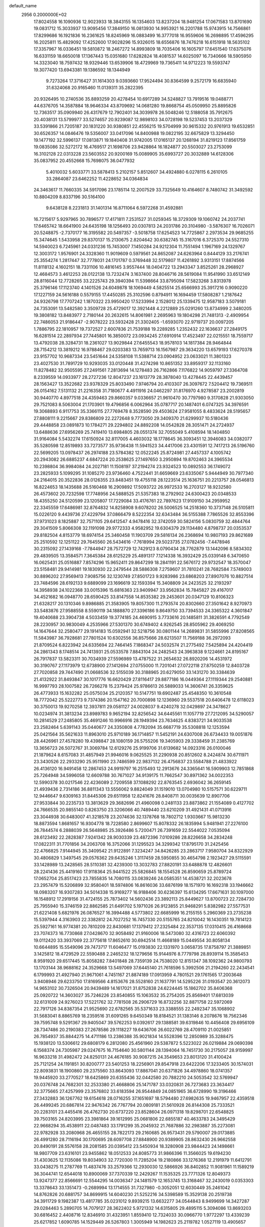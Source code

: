 default_name                                                                    
 2956  0.2000000E+02
  17.8024558  16.1090936  12.9023933  18.3843155  16.1354603  13.8237204
  18.9481254  17.0671583  13.8701690  19.0831712  15.3033937  13.9095456
  17.3849150  16.0813930  14.9953921  16.2201788  15.9743915  14.7566861
  17.8299686  16.1921836  16.2361625  18.8245969  16.0883499  16.3777018
  16.9559606  16.2698895  17.4596295  16.2025811  15.4829092  17.4252600
  17.9028296  15.9326015  18.6556876  18.7476218  16.6151918  18.5635102
  17.3357967  16.0336451  19.5810872  18.2467272  14.8993809  18.7035406
  16.1605797  17.6451540  17.6375076  16.6331159  18.6650018  17.1367443
  15.0351680  17.6282824  18.4081537  14.6025097  16.7340666  18.5905950
  14.3323040  18.7597432  18.9329446  13.6539906  18.4729969  19.7365411
  14.9712223  19.5593747  19.3077420  13.6943381  19.1386592  18.1344949
   9.7273264  17.3716427  31.1614303   9.0393660  17.9524494  30.8364599
   9.2572179  16.6835940  31.6324068  20.9165460  11.0139311  35.2822395
  20.9326495  10.2740536  35.8893259  20.4278454  10.6917289  34.5248827
  13.7919516  19.0488771  44.6376705  14.3587884  18.9646334  43.8709692
  14.0681280  19.8668754  45.0509950  25.8895826  12.7363517  35.0909940
  26.4317679  12.7902401  34.3039978  26.5048246  12.5188058  35.7912675
  20.4038131  13.5799977  33.5274657  20.9239087  12.9898103  34.0728198
  19.5237453  13.2037329  33.5391866  21.7205187  20.1831220  30.9380851
  22.4556215  19.5704999  30.9615332  20.9761913  19.6532851  30.6526357
  14.0846476  19.5356007  33.0417096  14.8400988  19.0822195  32.6675829
  13.3294450  19.1477192  32.5996137  17.0813871  19.1840408  31.9742005
  17.0165137  20.1268194  31.8219123  17.8561759  19.0835086  32.5272172
  16.4769517  21.1698706  23.9428864  16.1824877  20.5503027  23.2753099
  16.3102128  22.0313228  23.5603552  20.9200169  15.0089905  35.6993727
  20.3032889  14.6128306  35.0837952  20.4552668  15.7698075  36.0477932
   5.4010032   5.6033771  33.5878413   5.2102157   5.8512607  34.4924880
   6.0278115   6.2610105  33.2864087  23.6462252  11.4228652  34.0364834
  24.3463617  11.7660335  34.5917096  23.1785114  12.2007529  33.7325649
  10.4164607   8.7480742  31.3492592  10.8804209   8.8337196  30.5164100
   9.6438128   8.2231813  31.1401314  16.8711064   6.5972268  31.4592881
  16.7215617   5.9297965  30.7896577  17.4171811   7.2531527  31.0259345
  18.3729309  19.1060742  24.2037741  17.6465742  18.6641900  24.6435198
  18.1256493  20.0307813  24.2031786  20.3104980  -3.5876307  16.7026071
  20.5248875  -2.7370177  16.3195582  20.5497357  -3.5018758  17.6254523
  14.7725867   2.2973534  29.9685255  15.3474645   1.5433958  29.8370137
  15.2130675   2.8204642  30.6382745  15.3167016   6.3725370  24.5527310
  14.5940023   6.7245961  24.0331236  15.7453007   7.1450284  24.9212304
  11.7551494   1.1967169  24.1329767  12.3003172   1.9576901  24.3328360
  11.9019609   0.5979561  24.8652087  24.6263964   0.8444129  33.2176741
  25.3554274   1.2817447  32.7778031  24.1701787   0.3769448  32.5179807
  11.4261892   3.9313151  17.8874566  11.8118132   4.1602151  18.7331106
  10.4816145   3.9557444  18.0404722  13.2943347   3.8525261  28.2968927
  12.4684573   3.4612253  28.0122138  13.7232474   3.1637400  28.8046716
  28.5619084  11.9541990  33.6512149  28.8116044  12.7728265  33.2225743
  29.3940394  11.5398664  33.8795094  17.5823268   3.8313978  25.3796146
  17.1123740   4.1401526  24.6049878  18.1069449   4.5825514  25.6566993
  25.3917216   0.9090220  17.1227159  24.5616188   0.5579155  17.4450285
  25.3102596   0.8794911  16.1694459  17.5808287   1.2187642  24.9326798
  17.7707242   1.1870322  23.9950420  17.5233994   2.1528012  25.1339475
  12.9587183   3.5079181  24.7353091  13.5482580   3.3509728  25.4729017
  12.3921448   4.2212889  25.0291260  13.8734999   2.3480205  19.3808182
  13.8483977   2.7180144  20.2632615  14.8061981   2.2695963  19.1804298
  21.7481313  -2.4909954  22.7486053  21.9186447  -2.9078222  23.5932428
  21.3302405  -1.6593070  22.9719737  20.0097205   1.7886795  22.1810957
  19.7372527   2.6007836  21.7539188  19.2289285   1.2352432  22.1636637
  27.2849175  16.6281514  22.2897934  27.7445801  16.3850072  23.0934245
  27.6910914  17.4523497  22.0215551  18.7559717  13.4792038  28.3284731
  18.2361027  13.9029844  27.6455543  18.9578103  14.1817384  28.9464844
  28.7154212  13.3819212  16.9788467  29.0203383  13.7659713  16.1567987
  29.3634220  13.6579193  17.6270378  23.9157702  10.9687334  23.5451644
  24.5358108  11.5388714  23.0904952  23.0633021  11.3801323  23.4027530
  31.7891729  10.9293035  33.0120448  31.4274298  10.8651352  33.8959317
  32.1133160  11.8278482  32.9505595  27.2491561   7.2813694  14.1278483
  26.7162866   7.1176822  14.9059797  27.3364708   8.2339559  14.0933977
  28.2727236  12.8047237  23.1613779  28.3878040  13.4278445  22.4439457
  28.1563427  13.3522682  23.9378329  25.8033490   7.9746794  20.4103307
  26.3097672   7.5204412  19.7369511  26.0154162   7.5131132  21.2216358
  31.7180677   4.4911916  24.0462297  31.8176970   4.9278587  23.2002819
  30.9440770   4.8977518  24.4359463  29.8660357   9.0336657  21.9610470
  30.7797980   9.3170828  21.9303050  29.7521083   8.5063004  21.1703901
  19.4796856   6.0062964  35.0787717  20.1487401   6.0747325  34.3976591
  19.3068893   6.9117753  35.3366115  27.7769478   8.3528590  29.4503624
  27.9581055   8.4833624  28.5195657  27.8808111   9.2215667  29.8386809
  22.2272648   9.7773050  29.3409370  21.6299937  10.5180436  29.4448858
  23.0891873  10.1784271  29.2294802  24.8892208  14.0542828  28.3051471
  24.2724937  13.6488636  27.6956269  25.7419410  13.6984805  28.0551374
  32.7055049   5.4108594  18.1404850  31.9164084   5.5432274  17.6150924
  32.8117005   4.4603032  18.1778645  36.3093451  12.3946083  34.0382077
  35.5280598  12.8519893  33.7273577  35.9736438  11.5941523  34.4417006
  23.4301591  12.7417213  26.5196760  22.5699205  13.0978437  26.2974188
  23.5784382  12.0522245  25.8724981  27.4457337   4.1005742  20.2943082
  26.6885237   4.6847224  20.2538625  27.1497650   3.2950894  19.8702463
  24.3965534  10.2398804  36.9984084  24.2027181  11.1508197  37.2194274
  23.9324523  10.0892553  36.1749072  23.2825933   5.1099295  31.1085270
  23.9736460   4.7522441  31.6659669  23.6335067   5.9444949  30.7977340
  24.2164015  20.3522836  28.0126355  23.8483451  19.4755118  28.1223514
  25.1636751  20.2213757  28.0546813  16.8224653  18.1435688  26.5160468
  16.2909892  17.5093722  26.9972533  16.2703127  18.9232580  26.4573602
  20.7232598  17.7748956  24.5888525  21.5357383  18.2792902  24.6300423
  20.0348533  18.4355250  24.5120599  23.1205807  17.7229084  33.4176761
  22.7897623  17.9109150  34.2959952  22.3345559  17.6486981  32.8764832
  14.8258908   9.6078202  26.5006525  14.2518360  10.3737148  26.5105811
  15.0226120   9.4439736  27.4229794  37.0866479   8.5222354  32.6343484
  36.5155388   7.7865526  32.8553396  37.9731023   8.1825887  32.7571105
  29.6412547   4.9478416  32.3742059  30.5824156   5.0830759  32.4844764
  29.3041509   5.8066308  32.1191098  29.9772333   4.9582952  19.6304379
  29.1134480   4.8798737  20.0353537  29.8182504   4.8153779  18.6974154
  25.3460458  11.1903709  29.5816134  26.2368694  10.9807193  29.8621689
  25.2510592  12.1251122  29.7645560  26.5434616  -7.7618994  29.5023735
  27.0782456  -7.4478946  30.2315092  27.1439168  -7.7844947  28.7572729
  12.7429123   8.0790434  28.7762879  13.1442096   8.5834302  29.4839505
  13.3584571   7.3645384  28.6125229  25.4891317   7.1214338  16.3932429
  25.0339148   6.3470650  16.0625431  25.0516887   7.8574296  15.9652411
  29.8647299  18.2841191  22.5676172  29.9732547  18.3570047  23.5158481
  29.9414981  19.1830930  22.2479544  28.5886308   7.2759607  31.7810241
  28.7682584   7.5749003  30.8896202  27.9569413   7.9085756  32.1230749
  27.8501723   9.9283986  23.6868203  27.8907076  10.8827514  23.7484596
  28.6192133   9.6889099  23.1696619  32.1593394  15.3408809  24.2423525
  32.2193297  14.3958938  24.1022368  33.0015396  15.6816363  23.9409947
  33.9562834  15.7845827  29.4167017  34.4521682  16.0948770  28.6590425
  33.8147558  14.8535382  29.2453601  20.0347129  10.8106323  21.6328217
  20.1310346   9.8986885  21.3583905  19.8057300  11.2793574  20.8302660
  27.3501642   8.9270973  33.5483876  27.9588558   8.5590119  34.1888870
  27.3396186   9.8649750  33.7394533  24.3365322   4.3601847  19.4040688
  23.3904738   4.5033459  19.3774185  24.4690915   3.7733616  20.1485811
  31.3826591   4.7792549  28.2230957  30.9830049   4.2535966  27.5301370
  30.6749402   4.9262545  28.8505962  29.4069250  14.1647644  32.2580477
  29.1914183  15.0592941  32.5218756  30.0801144  14.2689831  31.5855996
  27.8208565  11.5843987  36.7928681  27.7801524  10.6302556  36.8575666
  28.6213507  11.7569188  36.2972093  21.8709524   6.8223942  24.6335694
  22.7464145   7.1868347  24.5032574  21.2775492   7.5425894  24.4204419
  24.2861343   8.1748514  24.7413931  25.0533578   7.8843104  24.2482543
  24.3963838   9.1224661  24.8195167  26.7917837  13.5823311  30.7034939
  27.5596989  13.4787522  31.2654632  26.8920206  14.4531972  30.3190767
  27.1173979  12.6738900  27.1412694  27.0755000  11.7201041  27.0722118
  27.8750259  12.8403728  27.7020858  29.7447490  21.0668536  32.5155039
  30.3188965  20.6279050  33.1431270  30.3384639  21.4132922  31.8493847
  30.1017776  16.6620429  27.8116417  29.8877186  16.0449364  27.1119344
  29.2540881  16.9997793  28.1007582  26.7266278  15.2379424  25.9786613
  26.5889033  14.3606741  26.3359625  26.4773933  15.1632282  25.0575034
  25.2120357  10.5147751  19.6902487  25.4548350  10.3610548  18.7772042
  25.5222773   9.7374386  20.1547162  20.7000898  12.1236960  29.5537518
  20.6406478  12.6118023  30.3750013  19.9270258  12.3937811  29.0581127
  24.0028037   9.4240278  32.0429897  24.3478627  10.0234974  31.3813234
  23.8989783   9.9652194  32.8256542  34.6445561  11.1057719  27.7212095
  34.5290057  10.2814529  27.2485805  35.4691246  10.9966916  28.1949394
  23.7634625   4.8383721  34.9033538  23.2582464   5.6391143  35.0440677
  24.3350808   4.7782094  35.6687719  35.5308818  12.1253594  25.0421564
  35.5621633  11.8963010  25.9710189  36.1714857  11.5452191  24.6307008
  26.6734433  19.0051876  28.4426961  27.4578280  19.4398847  28.1080159
  26.5755206  19.3405903  29.3338459  31.2385769  13.3656723  26.5072767
  31.3069784  12.6129276  25.9199706  31.6139682  14.0923316  26.0100046
  21.1879624   8.6157083  31.4857949  21.9946016   9.0625525  31.2290938
  20.8512602   8.2424874  30.6711971  23.3430526  22.2933290  25.9511990
  23.7486599  22.9837132  26.4756837  23.5584788  21.4833922  26.4136120
  16.9491458  12.2867453  24.9919797  16.2515493  12.2913676  24.3365641
  16.5909903  12.7851868  25.7264948  34.5996058  12.6609788  30.7671027
  34.9139175  11.7662547  30.8971362  34.0022353  12.5990378  30.0217546
  22.4236089   2.7209558  37.1088292  22.8763545   2.6936042  36.2659145
  21.4939436   2.7314186  36.8811343  13.5556062   9.8824049  31.1519010
  13.0704980  10.5157571  30.6229711  12.9446647   9.6309163  31.8445306
  29.6511958  12.8241676  28.8408711  30.0035639  12.8907706  27.9533844
  30.2235733  13.3813629  29.3682696  21.4960098   0.2481133  23.8873862
  21.1554089   0.4127702  24.7666535  20.9855140   0.8263750  23.3206066
  40.7489440  23.6210209  31.4921431  41.0713916  23.3044938  30.6483007
  41.3218578  23.2074636  32.1378768  18.7802712   1.9303667  15.9813230
  18.8873594   1.8681657  16.9304778  18.7228580   2.8699607  15.8078332
  26.1835994   5.9481941  27.2276100  26.7844574   6.2888039  26.5648985
  25.3926486   5.7200471  26.7391659  22.5544022   7.0535094  28.6123492
  22.2828387   7.9241342  28.9030339  23.4872396   7.0109286  28.8226658
  34.2834248  17.0822311  31.7701856  34.2063708  16.3752066  31.1295523
  34.3299342  17.8795170  31.2425456  22.4766825   7.9144945  35.3409542
  21.9122891   7.3234247  34.8426285  23.2863717   7.9580704  34.8322929
  30.4806829   1.3497545  29.0576362  29.6435246   1.3117459  28.5950855
  30.4654798   2.1923427  29.5115591  33.1428989  13.2428565  28.5110381
  32.4239300  13.3032783  27.8820191  33.6488878  12.4826601  28.2241436
  25.4419160  17.9118364  25.9441522  25.5826845  18.1554528  26.8590659
  25.8789724  17.0652704  25.8517423  23.7855835  14.7080115  33.0839246
  24.0585351  14.4538721  32.2023678  23.2957479  15.5206899  32.9580401
  18.5974806  16.8616036  33.6876199  18.1571970  16.1692318  33.1946662
  18.0983207  16.9307283  34.5014338  15.9169277  16.9188406  30.6236397
  15.6134295  17.6671631  30.1097000  16.1548912  17.2919156  31.4724155
  25.7873402  14.5602436  23.3892113  25.8449627  13.8700723  22.7284730
  25.7955940  15.3746159  22.8862585  21.6491702   5.1971026  26.9123855
  21.9468291   5.8382982  27.5577531  21.6221408   5.6821976  26.0876527
  16.3994488   4.5773802  22.6685999  16.2155155   5.2960369  23.2735238
  15.5397944   4.3163903  22.3382812  24.7027252  16.7457330  20.5155765
  24.8210042  16.1430351  19.7814123  25.5927161  16.9774381  20.7810209
  22.8430681  17.1379412  27.2325484  22.3537135  17.0310415  26.4168668
  23.7074373  16.7730868  27.0428670  32.9058492  21.9160006  18.5473080
  32.4316723  22.6060392  19.0112420  33.3937069  22.3775618  17.8652610
  30.6942514  11.4668189  15.0449554  30.8058134  10.6644895  15.5549096
  29.7473717  11.6046477  15.0193830  22.1331970   3.0658735  17.8758797
  21.3889851   3.1425812  18.4729529  22.5590488   2.2465232  18.1279656
  15.9144976   8.7779798  28.8939114  15.3585453   8.9591920  29.6517445
  15.8058282   7.8401848  28.7359139  24.7538020  12.8151347  38.1092362
  24.9800793  13.1703144  38.9688162  24.3529668  13.5497069  37.6445140
  21.7618596   5.3992506  21.2194260  22.2434541   6.1799993  21.4927940
  21.9671061   4.7451167  21.8874189  17.0913959   4.7801521  29.1761565
  17.2003648   3.9408946  29.6233750  17.8169566   4.8153676  28.5528160
  21.1637791  14.5295226  31.0193547  20.3612073  14.9653102  30.7326504
  20.9439489  14.1617021  31.8752838  24.6224445  15.1862702  35.8406368
  25.0920722  14.3603027  35.7246226  23.8540855  15.1063532  35.2754205
  25.8569401  17.6813039  32.6131009  24.9276023  17.5221762  32.7781508
  26.2906729  16.8732256  32.8871758  22.5972069  22.7917126  34.8387354
  21.9525690  22.6782565  35.5371633  23.3388555  22.2492347  35.1068902
  31.5683041   8.8865769  18.2359516  31.6091265   9.6450349  18.8184521
  31.1383146   8.2078676  18.7562346  39.7595748   9.5291367  29.9405047
  39.5762253   9.0392617  29.1388581  39.6319846  10.4456408  29.6956109
  28.7347486  20.2190383  27.2678586  29.1118227  19.6436706  26.6022769
  28.4709110  21.0025851  26.7854937  35.8844275  14.4711186  13.2386388
  35.9021834  14.5528396  12.2850989  35.3288475  15.1938120  13.5306612
  29.6808179   6.2812080  25.4561960  29.5387872   5.5223022  26.0219884
  29.0690398   6.1568374  24.7305987  29.0247675  16.7154640  30.5801144
  28.1394064  16.7451730  30.2175057  28.9159997  16.9633218  31.4982472
  24.8250131  24.4676185  30.9087215  24.3549653  23.8013120  31.4100424
  25.7121254  24.1191851  30.8200777  23.5401253  18.2256901  29.8547918
  23.6422206  17.3233405  30.1574031  22.8093831  18.1900860  29.2375560
  33.8643093  17.8867041  20.6371826  34.4978860  18.0741357  19.9445920
  33.2770527  18.6425869  20.6355436  32.0442580  20.7882210  24.5053542
  32.5769947  20.0376748  24.7682301  32.2533380  21.4668806  25.1471787
  33.0320831  26.7273683  23.3634417  32.3775665  27.4257999  23.3576802
  33.6183594  26.9544849  24.0851965  36.6728990  19.3196466  27.3432883
  36.1267762  19.6154618  28.0716255  37.1651697  18.5794480  27.6982635
  19.9467957  22.4359518  26.4499245  20.6867814  22.9476342  26.7767794
  20.0809181  21.5610928  26.8144308  25.7333521  20.2283101  23.4455416
  26.4762730  20.6737220  23.8528604  26.0971318  19.8298701  22.6548825
  39.7503165  24.8203995  23.3981864  39.1612995  25.0681806  22.6855187
  40.4633783  24.3495429  22.9668294  35.4538911  22.0487483  33.1791299
  35.2045932  21.7687886  32.2983887  35.2273081  22.9782928  33.2080968
  26.4655155  28.7822173  29.2160685  26.9573431  29.5790007  29.0173885
  26.4991280  28.7116194  30.1700695  28.6097708  27.8848900  20.9389905
  28.8632430  26.9662558  20.8490191  28.5576158  28.2081585  20.0395412
  23.5450934  18.3280908  23.9844423  24.1498661  18.9807709  23.6316101
  23.9455862  18.0512533  24.8085773  31.9866396  11.3566025  19.6194230
  31.4303625  12.1135086  19.8034903  32.7720300  11.7285204  19.2180866
  33.1276368  12.2191979  11.6412791  33.0438275  11.2787769  11.4837476
  33.2579366  12.2930030  12.5866926  36.8402852  11.9081961  11.1589219
  36.3044741  12.6544018  10.8900069  37.7370339  12.2429267  11.1535325
  23.7771326  12.8049373  13.9247377  22.8566691  12.5544295  14.0036347
  24.1481579  12.1653745  13.3168467  32.2430019   0.0353303  13.3378643
  33.1351473  -0.2689994  13.1714555  31.7327980  -0.3052051  12.6030449
  35.2461042  14.8762826  20.6881757  34.8699915  14.6040230  21.5252216
  34.5398589  15.3529138  20.2519738  34.3911729   9.1982387  13.4817785
  35.0231012   9.8939215  13.6632277  34.0544843   8.9499699  14.3427287
  29.0284463   5.2890705  14.7079127  28.3622402   5.9721332  14.6315805
  29.4895115   5.3094086  13.8693203  30.6816452   2.4408716  12.8346910
  31.4323951   1.8559410  12.7324033  30.0966770   1.9772297  13.4339239
  25.6217852   1.6090785  14.1529449  26.5267803   1.3005949  14.1982623
  25.2119782   1.0527119  13.4905657  29.7354371   4.7827734  11.7716990
  29.0222023   4.5628736  11.1723893  30.0814567   3.9358601  12.0531953
  33.9557086   7.1900115  19.8176258  34.0549095   7.9091058  19.1936913
  33.4967587   6.5084684  19.3266106  34.9709382  16.8697654  14.0610126
  34.8284418  17.5924953  13.4497940  35.0064701  17.2873522  14.9215884
  32.7617415   6.9283168  22.9235112  32.4089945   7.6652120  22.4247258
  32.8069883   6.2109764  22.2913662  -2.9233443  13.6590401  20.7035888
  -3.8631700  13.8379054  20.7346794  -2.5188190  14.4355997  21.0903009
  10.7924684  11.2617893  24.3671202  10.3571464  12.0699672  24.0958729
  10.9422868  10.7848461  23.5508411   8.5215607  11.1407847  27.9607305
   7.7379819  11.3788561  28.4562688   8.8495047  10.3533099  28.3949747
   1.1709462   8.8185579  25.9358009   0.4665121   8.1983748  26.1238898
   0.9561852   9.1701237  25.0717922  -2.1414831  10.4895052  26.1437086
  -1.9034874  10.1055199  26.9875955  -2.1682601   9.7461018  25.5413248
   0.6694198  17.2048007  23.3482151   1.3710934  16.5570977  23.4142976
   0.6917535  17.4897513  22.4346856  -0.8087409  22.9636429  26.0520832
  -1.4640342  23.6539538  26.1535396  -0.3090846  23.2197768  25.2768601
   4.9911371  11.4788139  23.4135119   4.7062259  10.6093429  23.1323044
   5.9220940  11.5087726  23.1929360   3.6422420  24.8143003  32.0346826
   4.5681010  24.9814594  32.2109627   3.1753847  25.3975711  32.6330732
   8.7442603  13.7055459  23.0691724   9.3701687  14.3527855  22.7442856
   8.6938339  13.8725262  24.0103454   8.3935711   7.8297880  30.0584838
   9.0280445   8.1199177  29.4031212   7.5458826   8.1054403  29.7096690
  -1.3531081   9.8635485  21.9687330  -0.4988329  10.0464747  22.3598643
  -1.3893547  10.4290390  21.1972808  -5.0700937   9.9389848  26.7246200
  -5.2516450   9.5001267  25.8935517  -4.1778737  10.2723521  26.6295327
   6.2895337  11.4802813  16.5825375   6.2187773  12.4348504  16.5777195
   5.3830484  11.1729593  16.5908715   3.1687436  26.5453575  29.1832036
   3.6145129  26.2058947  28.4071324   2.5148611  25.8790068  29.3945002
   4.7564419  26.9821772  35.5361534   5.2745892  27.7743893  35.6781221
   5.3872013  26.3377862  35.2150075   1.0469674  28.6082250  30.0223458
   1.5560265  27.8281542  29.8019367   0.1796463  28.4402346  29.6538825
  11.6814275  26.7095539  17.2477964  11.9793700  25.8070782  17.1337802
  10.7676880  26.6979234  16.9628813   0.5382587  25.3029014  27.1163841
  -0.3956901  25.1170157  27.0193377   0.7284929  25.1020423  28.0327347
  -6.3532090  23.5188927  20.7100117  -7.0822303  24.0844261  20.9648288
  -6.7599295  22.8199935  20.1978103   8.8488218  21.3648818  20.6058511
   8.5617274  20.5670181  20.1617542   9.8011214  21.2818948  20.6555544
   3.6093613  37.9127381  28.5069048   3.0908218  37.2885544  27.9992204
   4.4206999  37.4450055  28.7048636   8.4133372  19.3868117  29.9586061
   7.9254995  20.2052316  29.8667630   9.3303760  19.6579846  30.0002829
  -1.8184480  19.7101054  20.3325861  -1.8814972  20.3236413  19.6005817
  -2.3247410  20.1206919  21.0335268   6.3762489  24.6120315  34.6451437
   6.7425848  24.2264647  33.8492995   6.2437572  23.8680582  35.2326652
  10.5160683  14.2582389  37.7713051   9.9846666  15.0020748  38.0551224
  11.4066605  14.4837197  38.0400723   8.6010274  25.9552480  20.0945699
   9.3695852  26.4267807  19.7733105   8.4984040  26.2523061  20.9987030
  15.3592399  16.1162204  27.8153618  15.8297735  15.3031307  27.9989789
  14.6452475  16.1289393  28.4527666   0.5427443  22.0800200  30.7093125
   0.4067873  22.1510075  29.7644801  -0.3279641  22.2053336  31.0866654
   9.3444687  15.9076353  25.3093201  10.2847517  15.8235373  25.4675204
   8.9362412  15.5657002  26.1047210  12.6516439  25.5952450  27.9973267
  11.6953460  25.6308979  28.0186596  12.9281925  26.5015598  28.1327746
   9.5437737  28.6899344  34.9530717   8.7716871  28.7707466  35.5130569
  10.1462216  29.3591818  35.2777196  13.3623140  34.1948855  21.2500542
  12.7331073  33.6491890  21.7218021  14.0645932  33.5927268  21.0042073
   4.3720145  22.8005484  28.6426331   3.9925865  23.0354170  29.4894524
   3.8857675  23.3269356  28.0080371  14.6427308  23.2665481  32.7047054
  14.7048445  22.5920967  33.3810848  15.5493646  23.4282799  32.4437650
  -1.4386075  28.4632883  28.8217955  -2.0613706  27.9774864  28.2810603
  -1.9556151  28.7678939  29.5675504   0.2198107  21.3756839  28.1094985
  -0.0900321  21.8123182  27.3160379  -0.4105349  20.6705043  28.2565293
  14.8746497  21.5594782  30.5356440  14.8601913  22.3966010  30.0716955
  14.2314720  21.6631678  31.2369306  12.1589709  31.7013791  21.9782465
  12.9504301  31.3235621  22.3617545  11.5458302  31.7669077  22.7103642
   6.0042830  20.0185832  25.9684815   5.1292580  19.6328015  25.9268198
   6.5877806  19.3218280  25.6679908   7.6080083  17.5690405  28.0375299
   7.7762941  18.2265774  28.7124795   8.3192721  16.9362359  28.1369983
   7.6581991  13.9070244  28.4697193   6.8232585  14.1951277  28.8386401
   8.0732795  13.4108086  29.1752049   5.0410648  15.1380340  31.5974605
   5.2649227  15.9757113  31.1919777   5.8803645  14.7800779  31.8867275
  12.6112818  28.7974641  27.5117128  11.7626683  28.9212089  27.9368882
  12.8563445  29.6712575  27.2073098   5.2494168  16.9118721  26.2341693
   5.5451071  16.6518177  25.3617182   6.0538549  17.1316260  26.7040835
   7.8687404  28.4062798  25.4938610   7.0367400  28.6894234  25.1146025
   8.1794448  27.7194496  24.9039806   5.8864474  17.7370986  30.8833868
   5.1841420  17.8442232  30.2418860   6.5142027  18.4270830  30.6687323
   4.3447975  18.4526142  33.5418392   4.3870264  19.2820884  34.0176764
   4.3422163  18.7058884  32.6187588   7.8096552  22.5328925  25.9200398
   7.2766230  21.8106222  25.5877235   7.2118744  23.2800714  25.9448112
  -3.1240959  20.9666286  22.2208142  -3.8810122  21.4049007  22.6096934
  -2.4629295  20.9712485  22.9129628   5.6015288  12.2133429  29.3516988
   4.8941502  12.7425436  29.7202011   5.3345848  12.0536582  28.4464510
   3.1928019  21.4444573  14.6426097   2.7553231  21.8352998  13.8862458
   2.5592591  21.5278995  15.3552757  12.3337027  20.8341720  27.0911074
  12.3919754  21.7600769  26.8554460  11.5380982  20.5261685  26.6570806
   9.7991251  25.9995602  27.9816928   8.9531295  26.4170169  27.8196644
   9.8000016  25.8168405  28.9212909   7.9398040  23.5497437  21.8214978
   8.1740016  24.1881658  21.1478506   8.3201243  22.7268540  21.5141853
  14.2411535  30.1918639  23.5652596  14.7319272  30.9294020  23.9277657
  14.8772705  29.4777740  23.5244833   7.6871569  18.3585064  24.8807144
   7.3113526  18.4804526  24.0088588   8.0876733  17.4896883  24.8495117
  10.4622736  24.6742368  32.9208225  10.8400320  25.5523881  32.9696154
  10.3537851  24.5119007  31.9837477  11.6135880  15.4428323  34.7655527
  11.0242333  15.2597229  35.4972383  11.5851718  14.6494555  34.2307840
  10.1208509  20.5839247  32.8310660  10.8839900  20.8805236  33.3269286
  10.3484653  19.6982639  32.5481730   1.6199371  26.9778840  25.3621906
   1.9377676  27.7630780  25.8079326   1.0750406  26.5365726  26.0137763
  -1.0161699  24.3864181  22.1292729  -0.6187561  23.6282112  22.5575443
  -0.7598953  25.1307214  22.6738532  10.4887543  24.6336365  30.2309540
  11.4308151  24.5754090  30.3902112  10.2808192  23.8433806  29.7324659
  20.0191870  28.2097447  26.7764318  20.3010853  29.0998544  26.9873108
  19.2069805  28.0926577  27.2692230  10.2711666  25.4769975  22.7837832
   9.5691667  26.1250166  22.7246279  10.2155920  25.1447978  23.6797669
   1.2479961  19.8875055  18.8564470   1.7733387  20.2433012  19.5731452
   0.5303418  20.5123129  18.7524282   2.3191931  14.9054989  23.7684498
   2.1173387  13.9941475  23.9804055   3.2151825  15.0312722  24.0808853
  19.2801407  18.2351430  29.8916656  19.6652322  18.5328137  29.0674517
  18.3890895  18.5845950  29.8797100   6.3133823  20.9845005  28.7678980
   5.5331529  21.4703365  29.0351759   6.1576635  20.7683192  27.8485237
   8.5802008  22.7137367  33.5915926   9.1189068  21.9321371  33.7145958
   9.2102771  23.4157603  33.4291162  15.5063101  27.9245937  21.8657956
  15.2204973  28.0250812  20.9578060  14.7393805  27.5773225  22.3212662
  12.7067145  29.8465381  19.7787539  12.3523653  30.4669402  19.1417533
  12.4131416  30.1798997  20.6266435  10.2005825  19.5968339  26.1854182
   9.6141304  19.4237876  26.9218697   9.6955951  19.3439955  25.4125712
  14.2782202  18.9369159  29.4818793  14.5531723  19.8445624  29.6115367
  14.1623184  18.8546584  28.5352894  10.4121295  30.0548406  29.4378650
   9.7096026  30.0985743  28.7891931  10.1737173  29.3175281  29.9997919
  -2.9271008  23.1092188  20.5859859  -3.1816875  22.3988752  21.1749082
  -2.5077752  23.7540355  21.1557308  15.9331276  32.6438077  32.2320787
  16.3804033  33.2100528  32.8610006  16.6329934  32.3084318  31.6717728
  -4.8781140  15.4055594  24.1629549  -5.0989227  15.3302292  25.0912872
  -3.9414626  15.6026610  24.1547766   3.3001944  20.8914677  20.1943932
   3.9351623  20.2054059  20.4002252   3.7419469  21.4400122  19.5461761
  11.4961466  13.2200846  33.2711576  11.0162130  12.5246070  33.7208313
  12.3870549  12.8803842  33.1867901   3.9979107  20.5374324  31.6734698
   4.4168111  21.1021749  32.3229467   4.2806786  20.8914289  30.8302850
   5.5684477  29.2021428  24.0296543   5.0036394  28.5517799  23.6122197
   5.0320962  29.9938782  24.0710526   6.3574714  18.5738117  22.4664005
   5.9506410  18.5072692  21.6025180   6.2539802  19.4937827  22.7096591
   9.3142980  11.1442684  31.2109206   8.9913210  11.4844553  32.0453010
   9.5911429  10.2494543  31.4081423  20.2351907  25.3458006  32.4988756
  19.7988148  24.6672937  31.9836704  20.2670018  24.9891711  33.3865891
  14.3380299  27.9798338  19.1948772  13.7623404  28.7322039  19.3318177
  14.1125039  27.6616560  18.3207302  10.4744818  35.3809259  29.5395064
  10.9758126  35.5547097  28.7428267  10.9347461  35.8678183  30.2231177
   3.5376195  27.6065198  23.2996875   3.0159357  27.1665210  23.9708648
   2.8912777  28.0080090  22.7189290  17.3390198  23.8106758  27.4978919
  16.5698336  23.7322804  26.9335882  17.8046286  24.5770399  27.1630391
  -1.1312458  30.8925882  32.1148003  -0.6663026  30.2455983  32.6453320
  -1.7573733  30.3787409  31.6047442   8.2875822  12.9701610  25.8486658
   8.2364194  12.9607680  26.8044514   8.3474708  12.0469814  25.6029330
  11.1525300  19.7012713  29.2403964  11.9717797  19.5841683  29.7213837
  11.4262872  19.8753168  28.3398427   7.7701392  12.7697747  38.9127374
   6.9304326  12.3197926  38.8197817   7.5765275  13.6836675  38.7040601
  15.3436445  29.4358847  16.5351215  14.8395643  30.1681408  16.1802469
  14.8993836  28.6558907  16.2027461  19.0488196  20.7561731  33.3062254
  18.5740291  21.5859981  33.3530905  19.9717374  21.0051464  33.3558942
   4.5964441  19.2279388  13.9343106   4.1834615  19.9965473  14.3279071
   4.7803760  18.6494776  14.6744347  13.0543305  24.7914965  30.9199074
  13.7855603  24.7569974  30.3031865  13.3682719  24.3181314  31.6903606
   8.1613638  15.4847904  32.4914176   7.9234204  14.6064156  32.1946476
   7.7548329  15.5643728  33.3543377  17.5932862  21.6685319  29.2401890
  16.6633226  21.4896479  29.3794730  17.6071554  22.3769109  28.5965752
   1.6492992  24.6014358  18.7388257   1.8219721  25.5218172  18.5405481
   1.1819509  24.2744237  17.9701382   4.1743640  14.3246874  20.7660327
   4.6629866  15.0216583  21.2038812   3.2552105  14.5541982  20.9028293
   7.9103192  10.1942846  24.5732710   8.3075962  10.5049346  23.7596991
   8.5191875   9.5315683  24.8993359   4.0914430  13.6406077  17.9739861
   3.1800143  13.8897969  17.8209033   4.1999063  13.7003820  18.9231407
  16.6744846  11.8319281  28.0787474  17.1348056  11.0797248  27.7065557
  17.3717843  12.4142438  28.3802656   4.0401324  17.2888390  28.8456488
   3.1447978  17.0121108  29.0406598   4.2735239  16.8042208  28.0538752
   6.1173778  21.1469130  22.4355451   5.9675556  21.1260411  21.4903734
   6.7747137  21.8317143  22.5587863  10.1785345  16.2288653  28.4230648
  10.3611874  16.7002357  29.2358869  10.1562387  15.3072049  28.6805077
  15.3568226  20.5564422  26.1983080  15.6697714  20.8114552  25.3304006
  14.4540398  20.8730077  26.2299521   5.9407233  24.6240394  26.0398199
   5.9210131  24.6710138  25.0839765   5.0330623  24.4512849  26.2898984
   7.2052454  26.5383424  27.5982173   6.7892148  25.8638851  27.0613208
   7.0056809  27.3593901  27.1484545   9.6784248  22.9091880  28.1681231
  10.2843151  23.4113910  27.6232185   8.9986031  22.6150463  27.5618601
  15.4723062  24.2519802  25.4047882  15.3533986  25.1970661  25.3104194
  16.3525619  24.0864386  25.0671824   4.4844719  25.8920757  21.0212054
   3.5956365  25.7098243  20.7162662   4.3801695  26.6057435  21.6505155
   9.8593670  24.8193055  25.5794403   9.2915722  24.0624514  25.7243981
   9.7076830  25.3815149  26.3391406   1.9353585  20.2980089  24.8875002
   1.8822604  20.0828086  25.8186829   2.8738935  20.3517386  24.7072309
  11.0680535  12.4150104  27.9642061  10.1819916  12.0966120  27.7917282
  11.0271234  12.7673541  28.8532564  15.3390046  36.0414488  29.4815378
  15.2432826  36.6996660  28.7931925  14.9012564  36.4244756  30.2417343
  13.8111737  31.1713338  26.6622167  14.3150246  31.3661881  25.8720282
  13.2563691  31.9410748  26.7884007  14.9059695  26.6998966  24.6291251
  15.7037962  26.6805397  24.1006086  14.1974869  26.7799803  23.9904774
  19.3294813  23.0705951  31.1033402  18.7973186  22.3977950  30.6786348
  20.1561619  23.0620203  30.6208908  14.3439978  34.2681739  26.5259160
  15.0308957  34.0460807  27.1544680  13.5273539  34.1419644  27.0090265
  13.7326484  36.2221876  24.8518097  12.8493528  36.0850150  24.5094584
  13.9106530  35.4408274  25.3752812  11.9496712  33.6489295  27.6191457
  12.0650465  33.3028760  28.5041131  11.0152237  33.5432844  27.4405997
   9.6618870  28.1950776  31.2385005   9.2646996  27.3276828  31.1603970
   9.9921716  28.2273026  32.1363343  20.5990832  32.6278878  31.5379892
  20.7197359  33.5773958  31.5484404  20.1291931  32.4551239  30.7221536
  20.9835962  31.0518004  24.6461382  21.0659201  32.0014755  24.5591224
  21.2865344  30.7071592  23.8060889  11.6981437  31.7403494  18.0000410
  10.7837371  31.7628315  18.2821525  11.6533588  31.7152821  17.0442179
  23.0068542  34.3899468  21.0542676  23.1505527  33.7045039  21.7067632
  23.5372401  34.1214494  20.3040465  20.7127518  39.6755144  25.4544003
  20.9347467  39.1981027  24.6550079  19.9966543  39.1727687  25.8425792
  16.9594397  33.2603490  27.3100449  16.3323886  32.9142443  27.9450647
  17.3483017  32.4829166  26.9092742  13.1488332  23.5236784  26.3084283
  12.8704266  24.2055298  26.9198204  14.0690057  23.7204816  26.1329777
  10.8619508   1.9532735  10.9311269  10.8661139   1.2336248  11.5622531
  11.6453782   1.8105727  10.3999868   7.5316415   5.8201298  16.5955760
   7.7899851   5.0543251  17.1084441   7.7366516   6.5661331  17.1592087
   5.1197114   0.0074141  15.7804764   4.7496184  -0.6832377  15.2306918
   5.0885211   0.7919318  15.2329447  11.5983224   3.5530081   8.1319343
  11.1030619   4.3580500   8.2831176  12.1709189   3.4771452   8.8952232
  -1.9242496  -3.3125421   8.7427269  -1.5744515  -2.4935742   9.0936752
  -2.3983454  -3.7042986   9.4762061   8.7728712  -2.4473854  16.6533804
   8.9536565  -1.8688363  15.9125501   8.8380670  -1.8802117  17.4216871
   5.4900566   3.4615759  17.0846246   5.2756017   3.8945450  17.9109288
   5.6881277   2.5583205  17.3318681   9.8554076   1.8983380  19.2725137
  10.6520018   2.1058071  18.7840201  10.1545420   1.3467990  19.9953934
  16.3068901   6.6028458   3.3503330  17.0938969   6.6245924   3.8947402
  16.1334391   5.6709566   3.2171824  14.8986991  -0.3892780  23.3621304
  14.9969966   0.3146725  24.0032413  14.2406724  -0.0637039  22.7479366
   6.4529093  -3.9824514  15.7322556   6.3499340  -4.7830945  16.2466471
   7.3805297  -3.7616548  15.8159286  18.6327160   4.0235464  21.3142676
  17.8150108   4.1914360  21.7826725  18.8152331   4.8407745  20.8505246
  13.4343776  -3.2057911  21.2651094  13.0830550  -2.3227105  21.3790079
  12.9615470  -3.5561461  20.5101826   7.0233350   8.8325552  10.3096319
   7.8061123   8.3675876  10.6050921   6.3037250   8.2267572  10.4868380
   8.8562974   3.4913145   9.9730220   8.0710154   3.0483982  10.2945638
   9.5712300   3.1128875  10.4847799   2.6933842   2.3466316  25.2541549
   1.8434599   2.5927263  25.6192549   2.4805644   1.7789003  24.5134655
  10.3398702   0.4750932  21.8303225   9.4517208   0.8157976  21.9368260
  10.8356804   0.8705543  22.5472707  20.1246166   5.1922659  13.5225570
  20.5407051   5.0179454  14.3667812  20.6815210   4.7463031  12.8844296
   8.6843723   7.7767192  20.5832140   9.3278342   7.9557740  19.8975552
   9.2076592   7.6400955  21.3729840   2.6415755   5.8429026  18.8234974
   2.4318339   5.5294296  19.7032559   3.3674935   6.4531470  18.9534076
   0.4454868   6.8762558  12.1540784   1.1490802   6.6324225  12.7555213
   0.2455085   7.7857537  12.3755602  10.8476345   7.8393433  18.8644323
  11.7308351   7.4866193  18.7559228  10.5349894   7.9813364  17.9709431
  20.1334189   7.3075881  16.7183566  20.5741267   7.5965003  15.9192707
  20.8457519   7.1018385  17.3237331  23.9191954  -1.5227341  15.3733757
  23.8555559  -2.4770594  15.4113884  23.1717583  -1.2539340  14.8392257
   2.6798506   8.9758746  10.3880751   2.8171523   9.7903015  10.8719026
   1.9737740   8.5335049  10.8592403   3.3847043  12.6487660   7.6513938
   3.0589929  12.1436940   6.9063795   4.3360995  12.5527445   7.6082780
   4.1131120   8.6729531  22.9984734   4.4372671   8.4648349  22.1222074
   3.3652279   8.0885048  23.1222537   2.6769635  11.7487446  21.0862853
   3.4517935  12.2634385  21.3120298   2.2808232  12.2208926  20.3539049
  10.3648787   8.8272868  25.5354766  11.2110800   8.4506697  25.2939505
  10.4421649   9.7543181  25.3099294  -6.0977538   5.0256841  23.7950856
  -5.9787973   4.3482843  23.1293449  -6.8726381   4.7479441  24.2836003
   9.4389221   1.5338410   4.6105169   8.9541909   1.5523054   3.7853341
   8.7716420   1.3687181   5.2766277   5.2707670   6.6964698  10.2847034
   5.5813416   6.0878676   9.6143463   5.3623932   6.2145696  11.1066576
   6.2516803   4.8546814   8.5153659   6.1660982   4.0651306   9.0497038
   7.0665250   4.7278375   8.0293920   2.5528858   5.8259843   9.4653637
   3.1064898   6.4845720   9.8849071   3.0704336   5.5163357   8.7220643
   8.0365499  -0.5435724  14.6864178   7.4932189  -0.0656049  15.3129722
   7.4230340  -1.1146353  14.2241221  13.2756368   2.8423492  16.3039476
  13.0102794   2.8855074  15.3852775  12.5365977   3.2153424  16.7844986
   8.7752713  12.7849387   5.8768866   9.2503584  12.2570905   6.5186812
   8.9937554  12.3897376   5.0329004  12.0412652   6.4269275  12.9086470
  12.3179117   7.2203821  13.3670447  11.8525770   5.8002402  13.6071394
  12.2749802  -1.3734922  16.4161968  12.3524296  -2.2562648  16.7780614
  12.9623154  -1.3258667  15.7517166   8.3593756  11.3035479  10.7966929
   8.9958891  11.1539391  10.0976224   7.8044317  10.5237016  10.7862551
  13.1700126   8.5639465  14.4843407  13.7097214   8.9505020  13.7947602
  12.9544796   9.2980090  15.0596056   5.9790145  10.9809639   8.6010632
   5.3843097  10.4710276   8.0510423   6.4208909  10.3287702   9.1447732
   2.0608326   1.0530935  22.9929692   2.5165176   1.3691649  22.2127885
   2.1395813   0.1002561  22.9468012  16.4882781   4.0078565  16.8369391
  16.2963608   3.4614562  17.5990718  15.7885067   3.8065895  16.2156151
  22.5464278   6.2348621  18.0228570  23.1590133   5.6791917  17.5409843
  22.9938509   7.0779577  18.0952045  -1.1799620   4.5363864  14.3660802
  -1.7526124   4.9676266  15.0003792  -1.7754271   4.0403821  13.8042680
   1.2209805  10.9780298  16.5061896   1.2468711  11.3788350  15.6373302
   0.7343575  10.1635004  16.3798102  12.2291590   0.2624079  18.8505524
  12.7153074   1.0867428  18.8314845  12.2879229  -0.0710733  17.9552486
   7.6959531   2.6254570  25.7466789   8.2659211   1.8864507  25.9593710
   7.3589029   2.9193123  26.5930110   4.7210955   7.5093718  18.5942171
   4.3853619   8.3994975  18.4884295   5.3982592   7.5870909  19.2662594
   8.5427674   4.1322171  18.4060680   8.0288000   4.5764144  19.0804256
   8.7083952   3.2609623  18.7662267   0.2851814  11.3470873   5.6919444
  -0.1615613  11.9420252   6.2941916   0.9596840  10.9275545   6.2260514
   4.9130408   6.8954394  15.7688662   4.5175858   7.3118230  16.5346807
   5.7506399   6.5574681  16.0857809   7.2540294   4.5599377  21.2649752
   8.0573825   4.3832718  21.7545106   6.7422817   5.1275580  21.8413025
  -2.0942950  16.4403690  21.3270270  -1.3752383  17.0711950  21.2917015
  -2.8486417  16.9530566  21.6174480  13.6463822   6.2006097  19.2234979
  14.5985227   6.2941196  19.2537652  13.4358019   5.6491628  19.9770190
   6.1122596   8.5180263  20.8022367   6.1114253   9.4752162  20.7979241
   7.0060338   8.2781885  20.5575381   3.8469566   5.5948453   7.1727426
   4.7955567   5.4787734   7.1187345   3.4858311   4.8137001   6.7536574
  14.2988940   0.3503129  14.7751049  15.2392094   0.5144439  14.7036918
  13.9883347   1.0048865  15.4006592   3.6788618  10.0789422  17.8590718
   2.9809217  10.6109868  17.4769201   3.9563495  10.5683047  18.6335115
   8.4887343   5.3366237  13.6963359   7.8638825   5.3990831  14.4187561
   8.8454178   4.4509483  13.7640699  16.5357171   1.4132398   9.8675022
  15.6708328   1.3056638  10.2632728  17.1362176   1.0007853  10.4883986
   1.3143142   9.9628636  22.9322845   1.7128534  10.4809235  22.2329904
   1.6323876   9.0726663  22.7819183  15.6998975  10.3445049  17.4160353
  16.3842158   9.6780478  17.4774776  14.9075715   9.9031587  17.7220826
  10.5349707   0.4244437  14.7669133  11.0536594  -0.2184679  15.2505027
   9.7441454  -0.0499274  14.5103998   8.5204319   8.5349112  16.1839211
   9.0564382   9.3013300  16.3877134   7.8039437   8.8787341  15.6503836
   8.7813408   7.1408684  11.6703495   8.9202462   6.4591712  12.3277885
   9.3037731   7.8812012  11.9789004   2.1119534  11.6836021  13.9566375
   1.8280906  12.5779519  13.7674493   2.7523288  11.4859397  13.2732044
   9.8648413  19.1553821  12.5973041   9.0311825  19.0897961  12.1315324
   9.6764345  19.7195037  13.3473051  10.1886562   8.8275205  28.3805285
   9.9704659   8.7962425  27.4490530  11.1387817   8.7146275  28.4078868
   6.5303185  10.9604207  19.3396643   7.2815004  11.5534471  19.3230144
   6.3108046  10.8259983  18.4177228  16.8152284   6.7181894  19.5139021
  16.8586037   7.0903518  20.3947230  17.6440069   6.2506000  19.4103737
   9.7922248   9.0181369  13.4471551   9.8158587   8.6553878  14.3326416
   9.2140144   9.7779458  13.5149424   9.9527003  11.0234343  19.1318653
   9.6067438  11.8570636  18.8131047   9.7265035  10.3930501  18.4479920
  14.3108439   5.9821369  15.0556887  13.7438126   5.4953434  15.6538019
  13.7651165   6.7032023  14.7418765  16.5848156   2.6378301  19.5306062
  17.2179505   1.9394817  19.3642282  16.7842505   2.9354593  20.4182291
  13.9292999  -2.4558622  14.2363238  14.5912311  -1.8340819  14.5387608
  14.4321268  -3.1649782  13.8356351  16.0952147   5.5273583   9.6231598
  15.8602232   5.6662756   8.7057107  16.9702177   5.1406711   9.5903785
  11.5587171   4.9903487  20.8161845  10.9850539   4.7147479  21.5311576
  11.3355599   5.9097616  20.6708827   9.4782398  14.6273621  12.5664409
   8.9332568  15.2170496  12.0453902   9.2632274  14.8419345  13.4741634
   1.0188576  11.3578446   8.8470795   1.8637188  11.8077565   8.8516131
   0.4809871  11.8520764   9.4656764  12.9533939   8.5512054  24.5104884
  13.6642365   8.7449961  25.1215364  13.0964389   9.1512731  23.7785808
  23.2108902   9.0944900  17.8273247  22.6480317   9.6506429  17.2887004
  23.6539611   9.7031707  18.4184489  -4.0024352   5.8599897   8.3158285
  -3.5584244   5.6333320   7.4986917  -3.3551449   6.3649244   8.8080561
   5.1085752   1.5467197  24.4777857   5.6678122   1.8226007  25.2039919
   4.2732542   1.9855805  24.6386332  17.4796251   7.6212759  21.9435679
  18.3463422   7.8542912  21.6107960  17.4861276   7.9144578  22.8547397
  11.2414942   5.8278908  15.4969205  10.9125290   5.0520995  15.9509706
  10.4699326   6.3822217  15.3801220  15.0080847   1.2506416  25.6364245
  15.9606841   1.3071701  25.5616533  14.8553695   0.9560991  26.5342856
  -3.5224175  10.7260793   8.9553263  -3.5693973  10.1274232   8.2099167
  -2.7754069  10.4142984   9.4662076  17.7233838   0.8911693  27.7157786
  18.2241996   1.5121314  28.2447601  17.7114292   1.2775643  26.8401143
   9.8795046   5.9959083   9.2766812   9.5898113   6.3230522  10.1283188
   9.4670984   5.1357325   9.1976209  13.7435460   8.9094473  18.5111449
  13.7626330   8.0191077  18.1601991  14.0322625   8.8153251  19.4188980
  17.1538317   0.4837124  22.1089081  16.4574454   0.1043375  22.6449608
  17.1809505  -0.0671680  21.3265864  17.7860895  -2.7204250  20.2633218
  16.9192136  -2.6275756  20.6584636  17.6119818  -3.0249739  19.3727218
  19.4325756   2.8789679  18.7176717  19.2582668   3.5115541  18.0207621
  19.2584046   3.3599002  19.5267455  20.6825280   0.3874863  19.2932146
  20.1830263   1.1547570  19.0138841  20.8766701   0.5510704  20.2161344
   1.7868499   7.2609224  22.5188490   0.9133139   6.8712542  22.4824427
   2.1897542   7.0241092  21.6834931  15.2888793  12.3077500   6.1293100
  15.7151309  12.0486254   6.9462529  14.6632408  11.6052727   5.9522960
   6.1377812  -3.3423598  11.9194597   6.6804083  -3.2485772  11.1365213
   5.2394620  -3.2585413  11.5997270  19.0085054   4.6849922  16.6861411
  19.1140559   5.5184221  16.2273541  18.0805945   4.4723679  16.5861202
   2.7944418  18.0266263  11.8278908   3.3330434  18.1615033  12.6076012
   3.3168611  17.4472916  11.2732007  14.1219123   4.1416498   7.3626062
  13.7715115   3.4156928   6.8464304  14.2539804   4.8453887   6.7273570
   5.6690821   3.0307997  10.7228834   4.9665712   2.4382609  10.9904800
   5.6527006   3.7315281  11.3747600   6.3206243  16.1221894  20.3559011
   6.2735314  17.0764622  20.2977847   6.6328757  15.8448981  19.4945996
   6.1550497   5.4848108  12.6636549   7.1111473   5.5233878  12.6885738
   5.8803105   5.7932815  13.5271339  16.1360904  14.8703441  11.5343618
  15.3680064  15.0512604  10.9925609  15.8058974  14.3140059  12.2398349
  21.0205992  13.8119625  25.7504713  21.6877721  14.3716950  25.3532161
  20.4449964  14.4188087  26.2159292  12.7146838  21.9901212  21.4568394
  12.1429404  22.6638841  21.0888924  13.1472621  22.4198749  22.1946874
  18.8271941  16.9334178   9.2896654  18.5762451  16.0194409   9.4234656
  19.3046817  16.9317055   8.4600663  11.1789074  16.7806979  16.4601138
  11.0276639  17.5451305  15.9042361  12.1091749  16.5843081  16.3493647
  11.0314035  15.4974735  22.9763401  10.6275494  16.0776272  23.6217511
  11.5433036  16.0813331  22.4166098  20.7553467  17.3265560  16.1925845
  20.2296450  17.8314121  16.8130601  20.7244184  17.8357012  15.3826176
  17.0862607  25.0198800  18.7141479  16.9779580  24.0858767  18.5348710
  17.9958048  25.1050045  19.0000067  28.2472451  14.4865848  20.8773744
  27.8750812  15.3650140  20.9553997  27.8203489  14.1132243  20.1062756
  13.3622150  15.9251678  14.7456946  14.2525488  15.9501549  15.0962845
  13.3577671  16.5886595  14.0557738  16.7826070   8.6665245  25.1168992
  17.5680679   8.4585412  25.6228894  16.3730299   9.3870528  25.5957702
  17.3675525   8.9198532  10.7740911  16.4530574   9.1738352  10.6498990
  17.4214970   8.6613035  11.6941312  17.5113581  20.9068515  20.2724827
  16.6246724  20.8589146  20.6298651  18.0007826  21.4214151  20.9142925
  26.6856727  19.0471182  20.9768059  26.0027566  19.2172938  20.3280396
  27.3782942  19.6730310  20.7652867  17.6878961  15.6636618   2.4662632
  17.8572925  16.0285576   3.3348182  16.8540714  16.0522114   2.2016929
  11.6470447  19.1285264  21.7663557  11.3341164  19.1981314  22.6682774
  11.8897451  20.0230642  21.5273358  10.2064583  23.0214826  16.3196680
  10.8486232  23.6358683  16.6751765   9.3738990  23.2962333  16.7038411
  15.5473286  19.6317469  22.1538726  14.6698793  19.4159112  21.8380726
  15.9756307  18.7835613  22.2695026  28.5981661   9.1773989  16.2075553
  27.6527489   9.1373719  16.3518329  28.9662803   9.3405247  17.0759525
  24.5198607  15.3117723  10.9524696  25.0719406  14.5323006  11.0146274
  25.1027580  16.0367359  11.1780584  13.5618338  16.6942557  22.9721686
  14.4866879  16.4840576  22.8429656  13.4223030  16.5923218  23.9136422
  17.3248232  12.0210544  22.0400359  18.2340999  11.7668105  21.8825312
  16.9582891  12.1535261  21.1657729  19.1752779   8.8232987  26.5958434
  19.9586795   8.8413440  27.1455597  19.1351593   9.6971632  26.2072779
  28.3973629  22.4590480  15.5989089  28.5712346  22.5944601  16.5303938
  27.8738625  23.2175140  15.3402422  19.3679224  16.0455218  21.8806466
  19.1033060  16.9486666  21.7058912  20.2185087  16.1244555  22.3125080
  21.2484136  19.9553535  21.6263827  21.4608316  20.5142992  22.3738384
  21.6169934  19.1016139  21.8533398  24.2522737  13.3654262  16.9616215
  24.5769744  13.2444656  16.0693381  23.7559350  14.1831592  16.9270872
  16.4435787   2.8182501  32.0726277  16.7497203   1.9119825  32.0381581
  16.9455923   3.2137006  32.7852519   6.0271878  15.9786901  23.3736458
   6.0345746  16.8986779  23.1094493   6.4462250  15.5174713  22.6470669
  21.7998828  24.6987232  19.2134443  22.1189776  24.6978009  20.1158907
  20.8698271  24.9122613  19.2884762  14.0501391  14.9067484  18.1046893
  13.5900725  14.5823922  17.3305035  13.9712763  14.1989375  18.7442330
  11.3426635  21.2197913  23.7881640  11.0740143  21.5364338  24.6506007
  11.5609845  22.0131132  23.2990749  13.3679975  10.8464394  22.8305966
  13.8028854  11.4764353  23.4052353  12.7488242  11.3720168  22.3240153
  34.2201246  16.1025076  18.2400046  34.2320717  15.5525925  17.4566257
  33.3055959  16.0970244  18.5225626  23.4984591  18.4715236  13.3974040
  23.8239681  18.4461122  12.4976096  23.3527809  17.5533647  13.6254258
  19.3173746   9.3774190  33.6194452  18.4043833   9.6341764  33.4900060
  19.5771387   8.9874177  32.7847876   7.1608920  19.8444734  15.8400203
   7.0737320  19.1208296  15.2195572   7.9093288  20.3470166  15.5182680
  14.6982821  25.1328199  19.8379119  15.5443747  25.0478844  19.3984292
  14.4330971  26.0378524  19.6741290  12.8567259  11.7172979  26.2314890
  12.2784135  11.5304811  25.4919716  12.2630461  11.8864182  26.9630452
  11.8622837  17.0687570  26.2961766  11.9351692  18.0173733  26.4012801
  11.4045493  16.7749774  27.0838342  12.9861770  23.7940840  23.5549365
  12.5676015  24.6502839  23.6440890  13.0258024  23.4526685  24.4482994
   8.4735174  27.4696570  22.4972712   7.5917734  27.7984365  22.3221613
   9.0217661  28.2540058  22.5185348  18.5954445  18.5501902  21.0373026
  18.0052438  19.2745177  20.8293489  19.4483217  18.8341952  20.7084053
  16.5302842  17.0818122  22.6987728  16.7089656  16.3559727  23.2966539
  17.3944912  17.4310298  22.4809997  21.4703972  10.4804943  16.2991536
  20.6138309  10.0818863  16.4528989  21.2829211  11.2526585  15.7654430
  11.5628293  20.5191472  17.5022303  12.4099356  20.5332256  17.0567592
  11.3190248  21.4412987  17.5824034  20.5924289  12.0161046   9.1132415
  20.8360373  11.5600620   9.9187922  21.4151169  12.1100734   8.6330475
  16.6046626   7.6464891  14.9496351  15.7860202   7.1514578  14.9180051
  16.7624389   7.7890631  15.8829149  19.7055270  11.7451418  18.3741377
  20.5803687  11.3576223  18.3474478  19.6471137  12.2602999  17.5695062
  12.5657458  10.3145231  16.3257185  13.0790171  11.0734627  16.6028376
  12.6332849   9.6999474  17.0564489  20.6816877  19.1337492  14.1546868
  20.2173543  19.5640039  13.4366986  21.5936083  19.1024076  13.8654629
  19.2182450  20.7821207  12.3412314  19.3615984  19.9773483  11.8432123
  19.9145947  21.3709903  12.0504368  19.4790789  19.2044013  17.6994560
  18.5980460  18.9704855  17.9915112  19.3394221  19.8720317  17.0278926
  16.1584795  11.9567132  15.3595382  15.5783265  12.6942581  15.5484345
  16.1730698  11.4494782  16.1711610  21.2095279  15.0310804  19.8320887
  21.7100971  15.0786216  20.6465837  20.3352557  15.3398304  20.0698984
   5.1068845   9.6228827   4.0223835   4.2334046   9.9719406   4.1996498
   5.6924517  10.1607424   4.5553467  11.6580554   8.8424256  11.5522858
  11.8949229   7.9329821  11.3705215  11.0737242   8.7911446  12.3086979
  15.1197180  19.6216334   3.4259720  14.8877244  18.7321246   3.6927768
  15.8624493  19.8529515   3.9837120  23.5501211  21.0312721   3.6334700
  22.9973618  20.3741484   4.0564089  23.8616590  20.6044196   2.8353641
  18.7285707  19.8398458   8.8794946  18.7651707  18.8847399   8.8278716
  19.6396652  20.1083966   8.9978969  24.2600868  19.6246024  19.5585260
  23.3801083  19.9834800  19.4441733  24.2840604  18.8608622  18.9820210
  22.3252333  12.7405145  18.8640637  22.0015983  13.5961049  19.1459456
  22.9184647  12.9359246  18.1387202  21.8372585  20.4442529  18.9597371
  21.6317892  20.5265995  19.8909907  21.0285795  20.1193720  18.5638551
  23.2136614   8.6475431  21.6867575  23.5710819   9.0446375  22.4809856
  23.9158186   8.7290836  21.0413443  11.8873680  17.5287649  11.1375406
  11.4276934  16.7074427  10.9632965  11.3514437  17.9677053  11.7981072
  19.2078623  13.6059296   3.0814529  18.6068549  13.1236930   3.6493172
  18.6755279  14.3110354   2.7131084  15.8769595  21.9122756  13.0358337
  16.2746216  21.4525456  13.7752558  16.0844032  21.3683257  12.2760197
  28.1922707  10.6050619  19.8911898  28.8710582  11.1289429  20.3166635
  27.8045134  10.0932968  20.6011001  23.7573078  17.9153225  17.4132412
  23.3128332  18.6907475  17.0706188  23.0982217  17.2225559  17.3695170
  23.9635505   5.4718199  14.5035918  24.3877859   4.8685936  13.8933670
  23.1649631   5.0179246  14.7727928  24.6540476  20.3474611  14.9362191
  24.0886945  19.6714127  14.5626334  25.4816610  19.8987916  15.1093766
  19.1763035  21.1763010  15.7502634  19.8406396  20.5537034  15.4548623
  18.8026631  21.5290213  14.9426664  13.7271748  13.5606831   4.1342385
  13.4245903  14.4644690   4.2228142  14.0040765  13.3132583   5.0164733
   9.3220088  14.7777030  15.3371223   8.4455912  14.5755106  15.6646008
   9.7995554  15.0878079  16.1065481   4.8605896  13.7591652  24.9953440
   5.8046322  13.8748102  25.1032406   4.7772941  13.0957108  24.3104193
  26.3975264  21.5570844  19.1343270  25.5761879  21.1359489  19.3878615
  26.2125190  21.9482828  18.2805308  22.5005189  13.0923651  22.2597303
  21.7028589  12.7448286  21.8607456  23.1344280  13.1198789  21.5430477
  22.1614965  17.1159875  22.0050654  22.8716939  17.1601026  21.3648268
  22.5242432  17.5199896  22.7933730  15.8119142  24.5495991   9.4140478
  15.1286671  24.2790148  10.0273906  16.3432909  23.7638747   9.2855654
  14.6159938   8.9720711  21.1961634  15.1992247   8.3120489  21.5709224
  14.2551361   9.4311887  21.9545990  16.2999469  17.9209829   7.9384364
  16.9647261  17.3330713   8.2971288  15.5775201  17.8762090   8.5647962
  13.9743956  15.5802625  25.6660950  14.6072056  15.6775918  26.3776499
  13.1504347  15.9009501  26.0328098  20.2808189  25.0785290  23.7005105
  20.9132572  25.1631219  24.4140213  20.7895380  24.7267040  22.9699929
   3.2031858  14.7337322  27.0486665   3.1945129  13.9255813  27.5615493
   3.6501008  14.4968828  26.2360158   5.6754537  32.7265091  14.3288222
   6.2851215  32.9556422  15.0302743   5.9082482  33.3121384  13.6083524
   1.8262782  11.7164172   3.3290598   1.7760811  10.7631575   3.2582931
   1.2722869  11.9303617   4.0797617  22.4261266  22.6490599  17.5206923
  22.2287924  23.4291364  18.0391242  22.1420877  21.9183346  18.0698684
   5.0441165  18.7042916  20.0904809   5.5251835  19.1686428  19.4055106
   4.4518967  18.1220566  19.6145504   6.4529888   9.0683803  14.4563756
   5.7432912   9.6854424  14.6346888   6.1152951   8.2229798  14.7521672
  17.0930174  21.9502863  17.4464126  17.3208855  21.5012120  18.2604398
  17.8935704  21.9176818  16.9226917  14.1914767  23.6804610  11.5058263
  14.9888497  23.2360736  11.7938330  13.4886571  23.2518146  11.9942306
  19.2417769  12.7495338  15.7123546  19.9168132  12.7752628  15.0341983
  18.4159354  12.7499945  15.2283945  30.7893553  14.9774829  18.2669575
  30.4729029  15.8729378  18.3863324  30.9682679  14.6663851  19.1543358
  14.9424879  23.3657357  16.7645483  15.4250762  23.9407772  16.1706899
  15.6058680  22.7700760  17.1128991  26.1860280  16.4152895  17.7270994
  26.2955425  16.3824900  16.7767507  25.5335964  17.1010671  17.8694858
  11.2585380  27.1240052  19.8724663  11.4986825  27.0967507  18.9462807
  11.0456187  28.0424679  20.0377646  27.3056924  17.6488992   8.1619690
  26.8415807  18.3489198   8.6211023  28.1710167  18.0149989   7.9791662
  26.2669085   3.8251322  17.1516374  25.9924570   3.6019107  16.2622104
  25.4942571   3.6551527  17.6904776  25.1046399  22.4805475  16.5974094
  24.9161081  21.8600199  15.8933972  24.2595682  22.6230437  17.0237666
  21.6918982  26.9069214  17.5537205  21.4272945  27.6252240  18.1284014
  21.7851235  26.1545611  18.1380960  20.1010460  18.2589013  11.4814967
  21.0170557  18.1532981  11.2245803  19.6175967  17.6871355  10.8851810
  22.9032590  15.0403215  24.2790106  22.5720315  15.3586931  23.4392728
  23.7847861  14.7224602  24.0838028   9.1979064  29.3561242  19.2916978
   9.6708966  30.1839826  19.3763293   8.3762071  29.5006980  19.7608892
  14.2770892  26.2332513  13.3890257  13.8638273  25.4976312  12.9370196
  14.7736189  25.8288232  14.1004525   4.4607709   8.4912996   8.2622854
   3.8569463   8.6567478   8.9863396   4.4460602   7.5407531   8.1505851
  18.8236678  32.2217346  21.9109934  19.4309357  31.4879773  22.0061654
  18.7711697  32.3682320  20.9665283  11.0930794   7.5070845  22.2395812
  11.6054329   8.2944694  22.0558676  11.1081282   7.4286820  23.1934462
  14.6133131  13.3840649  31.6155746  14.0963948  13.0205054  30.8966505
  14.4846347  12.7692912  32.3378813  17.3777332  14.7930792  23.6457687
  18.0394855  15.1412193  23.0481783  17.4086102  13.8458108  23.5117495
   7.4075855  15.8173966  11.3238379   7.0943050  15.7099120  10.4257654
   7.0161021  16.6401379  11.6172137  19.9139589  23.0372978   8.8402369
  19.4702443  23.1327865   9.6829891  20.6758012  23.6132802   8.9040518
  12.1281506  13.1704023  21.5442802  12.9348071  13.6109959  21.2770455
  11.6028422  13.8590099  21.9518368  23.7879533  27.1090629  10.1338373
  23.9947838  26.2804514  10.5661057  22.8496223  27.2281641  10.2807447
  10.6941870  10.8154335  21.6575540  11.0021661  11.7135737  21.7789001
  10.3435486  10.8007283  20.7670102   5.9250116  13.1065240  10.5300282
   5.7527183  12.5691156   9.7568923   6.8756247  13.0740174  10.6373129
  20.9605426  22.5552141  11.5077803  21.5047350  21.9717987  10.9789013
  21.5126126  23.3213710  11.6641586  12.8632978  14.2775585   7.1197397
  12.5038021  13.3908759   7.0916571  12.4336075  14.7332567   6.3959047
  16.5374031  30.5184211  20.8554872  17.1516261  30.8674448  21.5013545
  16.0644553  29.8296288  21.3225176  19.9037122  16.3289988  26.5720045
  19.8116020  17.0993092  27.1326911  20.2473441  16.6726950  25.7473701
  16.8617418  12.3035563  19.3526097  16.3877688  11.7070102  18.7732013
  17.7854695  12.1291779  19.1721901  14.4788219  11.9209186   9.5419634
  14.6993872  10.9902813   9.5032746  13.7132603  11.9619993  10.1150774
  17.9670619  10.9526961  13.6371666  18.1541295  10.1176442  14.0660324
  17.2824591  11.3502225  14.1752405  10.2869879  15.1926188  18.7052888
  10.5244021  15.6845517  17.9192427  10.8658770  15.5352802  19.3862458
  12.6371735  12.2357250  18.2143088  12.6852823  11.6790324  18.9914901
  11.8161446  12.7173645  18.3151388  14.6340630  13.6968867  20.8381511
  15.0872085  13.8337988  21.6701043  15.1825100  13.0695571  20.3670934
  19.5411549  25.3683407  20.5008676  19.1459720  26.1120442  20.9558043
  19.5383600  24.6628521  21.1477909   0.7271433  12.4406415  18.6962531
   0.7811834  11.6764572  18.1223769   0.9762254  13.1773548  18.1381820
  10.9673866  12.6085559  13.9566553  10.6449374  13.5093548  13.9280255
  10.1754944  12.0710004  13.9697949  18.1803388   7.6506511   6.3707841
  18.5476712   8.1745964   7.0826689  18.6583438   6.8223587   6.4117072
  30.2561032  17.4485976   7.6682105  30.4482322  18.1953246   8.2354115
  30.3915982  16.6828121   8.2262835  21.5844281  19.8024071   6.2134156
  21.3685678  18.9137928   5.9305715  21.2105968  20.3666516   5.5365773
  -0.7447557  12.8121444  24.0757316  -0.0412514  12.7955032  24.7246049
  -0.5722177  12.0551202  23.5159310  24.0483443  21.4855940  10.6372378
  24.7265338  21.7202551  11.2706610  24.2149693  22.0548912   9.8859930
  15.3248753  24.3603608  22.2455816  14.5039478  24.0553413  22.6319403
  15.0808918  24.6588908  21.3694631  12.2854828  24.0847234  17.8722116
  13.1946141  23.9070120  17.6311085  12.2809280  24.0535536  18.8288931
   8.1142680  29.5192795   9.8288017   7.6754782  29.2539041  10.6370537
   7.4371735  29.9723807   9.3263335  13.7230294  20.8546774  16.1214925
  13.9927418  21.7720155  16.0770186  14.4537837  20.3712216  15.7361349
   6.1579950  21.6076960  19.7977029   5.7006845  21.9340762  19.0227352
   7.0630197  21.8968336  19.6812493  13.8200426  12.2625368  29.1076515
  14.6138743  12.2027133  28.5761591  13.1616817  12.6250479  28.5148796
  17.6513273  14.8732514  26.2901383  18.4177586  15.4140436  26.4808177
  17.6626667  14.7687046  25.3387324  24.8520296  24.5154508  27.1919089
  25.3904637  24.1921685  27.9142725  25.2071416  25.3829508  26.9980763
  15.4764827  17.9134966  12.8431841  15.5682627  17.0342910  13.2103431
  15.2700926  17.7671945  11.9200207  18.6466375   5.9223917  26.3907800
  18.2631949   6.7120644  26.7723828  19.3389058   6.2466056  25.8146881
  14.4707511  13.2459417  24.2602136  14.5641070  14.1877257  24.4035990
  13.8701246  12.9574230  24.9474084  23.8885224  22.1636755  23.1655152
  24.5274400  21.4522209  23.1225210  24.0371071  22.5676878  24.0204588
  28.6307205  18.3432668  16.7739289  28.1270057  17.7033102  17.2768790
  29.3584741  18.5804142  17.3487050  20.8147062  23.8619367  15.3884833
  21.6144522  24.3127167  15.6594733  20.8713706  23.0021767  15.8054170
  11.1834023  14.6827246  10.4070762  10.8558250  14.3676657  11.2494911
  11.6602320  13.9375230  10.0416453  19.3621985  11.2722728  25.6340237
  19.8949145  11.9975367  25.9602720  18.7271165  11.6857011  25.0492333
   7.3815551  20.5024369   8.1285423   8.2161656  20.7865607   7.7558081
   7.6260231  19.9087377   8.8384638  20.2673198   7.9813648  21.4864775
  21.2068804   8.1465888  21.5649543  20.2091941   7.1040755  21.1080376
  18.5289450  24.4351524  11.5383482  19.3336340  23.9390006  11.6884842
  18.3014695  24.7885347  12.3983526  26.3058444  13.8156314  18.8908598
  26.5253093  14.4695592  18.2271991  25.8590412  13.1222097  18.4053033
  20.5825606   9.3859383  24.0527625  20.1060464   9.9909451  24.6212102
  20.5211655   9.7773462  23.1814058  16.9874014  22.0907342   9.0167379
  17.7335983  21.5105746   8.8656190  16.5260915  21.6993504   9.7585220
  19.7075782  24.1301259   6.3534713  20.2457978  23.5096034   5.8620415
  19.7775639  23.8400136   7.2629595  25.2746247  12.8823261  21.1889131
  25.6882885  13.3262037  20.4485842  25.0958761  11.9981945  20.8686130
  11.5687326  11.7800372   6.5051176  11.4685155  11.1451021   7.2143748
  12.2106121  11.3825301   5.9167209  35.1841839  14.2585839  16.3021155
  34.3243099  14.1793153  15.8891203  35.8064782  14.1124071  15.5896452
  15.7606098   4.1411658  13.4585690  15.0588515   3.7383127  12.9472213
  15.5892619   5.0811740  13.4015045  28.7564568  20.2630828  19.5819757
  27.9092897  20.7049694  19.6392114  29.1838901  20.6618918  18.8240285
  30.3300695  18.9599685  25.4038266  30.5350105  19.8271913  25.0543187
  31.1699544  18.5009073  25.4132087  23.4503566  15.3022728  30.2521932
  23.8923305  14.6223842  29.7436241  22.5488553  14.9913922  30.3351411
  14.0452309   9.9619901   6.1796221  13.7936834   9.5604575   5.3479207
  14.3910245   9.2372448   6.7005855   6.7326111  15.0067351  17.1374084
   6.5751143  15.9435858  17.2546153   5.9225544  14.5892121  17.4301787
   9.3287794  19.1254916  18.9177299   9.8486067  19.3440355  18.1442638
   9.9336901  18.6485505  19.4859219  14.9363799  10.5476785  13.0045117
  15.8132657  10.4323666  12.6384431  15.0523003  11.1875497  13.7069070
  17.3984085   8.1558147  17.4095392  17.1474082   7.6748023  18.1981188
  18.3191222   7.9313167  17.2749332  17.3365338  16.7968665  36.1185253
  17.2614605  15.8554540  36.2745327  17.2207512  17.1927678  36.9822894
  15.7351527  14.9973202   6.6903532  15.3969956  14.1110704   6.5621233
  15.1243593  15.3997239   7.3077951   8.3117378  13.2702155  18.8237624
   7.7653564  13.7615349  18.2103257   9.0762036  13.8289090  18.9640666
  24.7322596   9.6859828  15.3778148  23.8302680  10.0052917  15.3516466
  25.1025022  10.0786503  16.1683617  27.2524876   6.5549586  18.5343063
  26.5766376   6.8435608  17.9209815  27.5234521   5.6975916  18.2060811
  17.0330501  11.7842434  31.2935518  16.8273266  10.8512996  31.3529280
  16.5761173  12.0806439  30.5064108   7.3621169  17.8798201  17.7831070
   7.2900513  18.5894776  17.1448088   8.0841576  18.1432410  18.3536318
   3.2183002  16.9505568  18.8325368   3.4773524  16.1450009  19.2799777
   2.2926473  16.8223538  18.6252627  12.1375061  16.5289100  20.6166348
  11.9726938  17.4609476  20.7593741  12.8005321  16.3004040  21.2681049
  21.1718118  11.9709457  13.9289402  20.8842214  11.1813976  13.4705326
  21.1530568  12.6560871  13.2607626  22.2652871  15.5375519  17.2334424
  21.8519821  16.1569633  16.6319938  21.6234537  15.4190202  17.9336081
  30.6145683   6.7456780  16.9114723  30.7963392   7.6723413  17.0679531
  29.9126878   6.7458562  16.2606301   6.4431038  28.1189545  17.5729215
   7.3822158  28.0929580  17.3895509   6.2444642  27.2528014  17.9286641
  16.1476396  23.5010210   0.5878308  15.8400817  22.7128218   1.0354713
  15.9243480  23.3567796  -0.3317165  23.3928077  15.8219054  14.0138756
  23.4183805  15.8695068  14.9695492  24.1765655  15.3257328  13.7777228
  27.8902752  12.0798264  13.0550586  28.5656409  11.5494071  12.6322484
  27.1820456  11.4629839  13.2398503   5.9673654  32.1038211  17.9846944
   6.3412147  31.2874922  17.6529179   5.4068738  31.8325228  18.7116595
  25.0200293  19.3032223   6.6326403  25.6128274  18.5519997   6.6105761
  25.4518762  19.9650448   6.0925190  23.3306185  17.0041025   7.8625909
  23.9853259  16.3636761   7.5843030  23.4498221  17.7431517   7.2660773
   7.5827479  11.5043802  22.2179789   7.4169871  11.5638452  21.2771181
   7.9134380  12.3699550  22.4580959  19.3063963  19.9948880  27.8020656
  18.8404154  19.5162299  27.1165147  18.6194867  20.4634541  28.2762309
  12.6160464  11.9013544  11.5036974  12.9470269  11.0291287  11.7179545
  12.0264786  12.1179120  12.2260161  18.2819233  27.6912637  20.8861008
  18.0003332  28.0077052  20.0277282  17.5772116  27.9502564  21.4798482
  12.6094937  26.9935550  22.8767677  12.1172191  27.3511090  23.6157216
  11.9682495  26.9328570  22.1687045  19.4884681   5.9922621  19.4387096
  20.4410600   5.9014948  19.4624146  19.2725783   6.0088261  18.5063207
  16.1488983   9.4395713  32.0323752  16.0469053   8.5990675  32.4788982
  15.3886362   9.4971431  31.4536534  30.3195566  32.6645271  22.9622631
  29.6777140  32.5600130  22.2598767  29.9711790  33.3746320  23.5013513
  17.9628975  32.3066647  16.9967000  17.8102232  33.2376518  17.1585191
  17.2278704  31.8657995  17.4228513  36.2400102  30.8920290  28.9137285
  35.9586664  30.0188314  29.1868647  37.1355073  30.9690340  29.2429504
  24.5210785  33.1572585  15.0641183  25.0824005  33.7277436  14.5390505
  24.2902265  33.6857032  15.8281114  24.1650058  26.1294481  13.3456270
  23.6059587  26.8719465  13.5745250  24.3701360  25.7165290  14.1844663
  25.0769213  37.8848776  14.2393850  25.9092791  38.2547906  14.5336242
  24.5232234  37.8899509  15.0201697  25.4646896  24.6741173   7.0854138
  24.8381101  24.1153060   6.6256748  25.9994719  24.0654426   7.5950753
  33.0915799  29.3540409  21.4519081  32.3662409  28.7661521  21.6628628
  32.7678485  30.2253956  21.6803175  22.0949620  30.9113802  17.6610502
  21.3214050  30.3590031  17.7738373  21.8537646  31.5219666  16.9644586
  25.7305016  28.5265708  12.0939844  25.3938847  28.5785655  12.9885332
  25.2094626  27.8375454  11.6816810  27.1365306  28.1984811  23.1932914
  27.4726137  28.0185561  22.3152783  26.5366646  28.9347823  23.0739046
  32.8062951  29.5628963  10.4311675  33.1818411  30.3398794  10.8452862
  32.6454199  29.8282126   9.5256520  23.6652777  28.8738122  14.7945034
  22.7655557  28.6303354  15.0123363  23.5753305  29.6358393  14.2222657
  33.6551810  28.9770120  18.9411263  33.1268369  29.6252050  18.4753685
  33.6098156  29.2456824  19.8587264  24.1573202  33.9597626  10.6571187
  23.6913994  34.6076610  11.1856803  23.9789094  34.2158299   9.7522259
  23.6541367  38.3719276  16.6908398  24.1531507  38.1970559  17.4887350
  22.9681062  37.7044150  16.6862641  24.0734942  30.3581362  28.1778808
  24.1432746  29.6354138  28.8016074  23.3489293  30.8897848  28.5074068
  26.8823971  30.7949782  19.7687869  26.5669551  30.2895575  20.5179718
  26.3879811  30.4530183  19.0239056  23.3570015  25.9430174  23.9444156
  23.3008721  26.8591630  23.6728303  22.7696551  25.8800656  24.6976043
  29.2365671  30.4129154  23.8548145  29.6598869  31.2669431  23.7672420
  28.2997324  30.6092686  23.8590522  27.9504890  22.0148293  10.6992264
  27.4922123  22.0902027  11.5362050  28.8754638  21.9522013  10.9374096
  25.2429564  36.5962288  21.1062327  24.6324540  35.8607499  21.0553449
  25.6329384  36.5239550  21.9773943  24.1621211  31.2151458  10.2162831
  23.8814594  32.1172512  10.3701227  24.1799662  31.1291041   9.2631251
  21.7115289  25.6439458  26.0526723  21.8772475  25.0422263  26.7784152
  21.2658633  26.3888227  26.4561229  15.6053025  32.6021137  24.0742266
  15.9069603  33.2837544  23.4737266  15.2136788  33.0819960  24.8040045
  24.9628575  27.8365574  17.0161681  24.4984546  27.1075562  16.6049272
  24.5967551  28.6179577  16.6019044  24.8203852  25.0081651  15.6983330
  24.7278019  24.1414342  16.0938551  25.6478213  25.3423198  16.0446304
  23.5208104  21.9815021  30.2879950  22.9320039  21.3836107  30.7484998
  23.7787920  21.5037312  29.4996980  19.4625282  44.8809155  10.1567238
  19.2234265  43.9695449   9.9880055  20.0470837  44.8390047  10.9135397
  26.4642476  22.5512789  28.3779518  25.6970413  21.9793452  28.4007173
  26.6683005  22.7150586  29.2986963  17.1574717  29.1639941  23.5192954
  17.9530545  28.6784966  23.7374057  16.6425587  28.5547433  22.9902303
  29.4143591  25.5822761  20.1800186  30.3006972  25.3431013  19.9090350
  29.0179535  24.7566239  20.4582143  23.7228789  31.1723592  13.0176986
  24.4530416  30.9957723  12.4244774  24.0626919  31.8272983  13.6274640
  31.6904098  25.4586484  14.2784809  32.0668686  25.1906035  13.4402312
  30.8131498  25.7716852  14.0579028  28.5632600  22.7239111  22.9709438
  28.1033525  23.0586324  23.7408000  28.0459606  23.0359200  22.2284590
  26.9874823  24.3018226  14.0147754  27.7397481  24.7826195  13.6695764
  26.2953851  24.9591834  14.0862607  27.1161293  29.4805256  14.3646242
  27.2596665  29.2291935  13.4522311  27.7225870  28.9321643  14.8623599
  23.2647743  29.8606433  20.3638690  22.7889269  30.4050206  19.7366096
  23.7748789  29.2596873  19.8208432  25.2409740  27.3561407   6.2701371
  25.6729343  26.5816991   5.9097454  24.4375569  27.0194376   6.6668535
  22.2098486  24.3159724   8.9323640  22.3467513  24.5399562   9.8528643
  22.9018400  23.6851088   8.7338927  25.5981896  29.0046225   8.3804931
  25.5309320  28.6077155   7.5120617  24.8222193  28.6936123   8.8467276
  25.5022281  35.1650403  13.6662110  26.0078274  35.9778139  13.6656083
  24.7357605  35.3593623  13.1267685  34.3306090  31.3769156  12.2738144
  35.2870002  31.4153968  12.2656371  34.0814396  31.7878216  13.1016445
  32.1754169  25.9964303  19.2845144  32.2481747  26.9283521  19.4905727
  32.7271142  25.5633244  19.9358832  22.4111801  26.6846308   6.9697260
  21.8665414  25.9321900   6.7385693  22.3604867  26.7327378   7.9243713
  27.1107806  33.2661251  13.5142606  26.8304400  32.7713132  12.7443242
  26.5629168  34.0509982  13.5070971  23.3083439  18.5872563  10.5065706
  22.9955462  19.4767697  10.3417818  23.4665776  18.2237582   9.6353284
  32.5564306  35.7852322  22.9200147  32.6622500  34.8524097  23.1067666
  32.6647257  36.2133118  23.7692801  25.7135347  27.8515307  19.6546220
  26.6704777  27.8482856  19.6765652  25.4950681  27.7889796  18.7247879
  18.6379788  29.8112105  15.7993348  18.5961325  30.7080299  16.1312923
  17.7232517  29.5610410  15.6692526  22.2307978  24.8628809  11.9406216
  22.9759919  24.9394474  12.5364867  21.6147591  25.5313597  12.2403954
  25.0760943  33.4369490  19.6450260  25.3637306  33.9312351  18.8774464
  25.1680150  32.5196495  19.3874527  30.1535700  25.6998818  24.4292487
  29.2965215  25.7882513  24.8462507  30.3252161  26.5616542  24.0496201
  20.8607441  33.3576046  23.1634339  20.3425756  32.9374067  22.4770180
  20.5895381  34.2752908  23.1403886  28.8498301  32.7633882  20.2365790
  28.3014312  33.5454485  20.1743531  28.2316735  32.0336271  20.1970424
  26.8940343  23.5379001  34.9729077  27.8251941  23.6259920  34.7694054
  26.5238850  23.0903249  34.2120544  20.5102864  16.3640518   7.0696921
  21.4314105  16.6035805   7.1716151  20.4782325  15.8817375   6.2435097
  23.1201062  35.9309714  12.5534655  22.5386137  36.2275342  13.2535717
  23.3023108  36.7199997  12.0431050  19.7500702  33.9520708  19.6196906
  19.1426979  34.6033601  19.2687591  20.4957734  33.9722971  19.0198994
  27.2121958  26.5938020   8.0762999  26.6082701  27.3354878   8.1138194
  26.6815736  25.8694008   7.7447658  27.7788709  25.4312374  17.1771808
  28.4317748  24.8927456  17.6243665  27.2905114  25.8523226  17.8845873
  29.5290555  23.1401166  18.0199238  29.9346085  23.1300456  18.8869054
  30.1095356  23.6867215  17.4903033  17.8102530  26.8432909  16.7553260
  17.4724407  26.2108521  17.3894678  17.3050234  27.6396698  16.9188975
  19.1817568  22.1923929  22.0112413  18.8327829  22.9129681  22.5358558
  19.9044999  21.8441363  22.5333444  20.5954665  29.7663733  22.1319161
  21.3741200  29.3673161  21.7437357  20.2104780  29.0709361  22.6651918
  21.0590693  27.9796378  15.0606343  21.4760773  27.7325836  15.8860435
  20.1881683  28.2852441  15.3143428  25.4236056  31.3231690  17.4671061
  24.5485171  31.3230482  17.0792249  26.0180894  31.3334430  16.7169625
  25.0292464  25.5107270  20.9869855  24.3236949  25.6535857  21.6178739
  25.1959117  26.3763555  20.6139683  20.9289695  32.6299169  16.0073043
  21.1682038  32.4361410  15.1009657  20.0618395  33.0305710  15.9457117
  23.8756940  22.1431465   7.7825870  23.9983414  21.1938522   7.7771371
  23.9838538  22.4038779   6.8679546  21.1919431  21.6941651  23.9229940
  22.0949804  21.9000643  24.1645740  20.7112663  21.7180715  24.7504058
  22.3552535  24.1760447  22.1467230  22.8233401  24.9122004  22.5406795
  22.8021068  23.3997978  22.4843540  28.1133504  29.9891929   9.1846683
  27.2310646  29.6752915   8.9865033  28.6893670  29.4288266   8.6646429
  31.2595580  27.2449264  10.9285870  31.8789817  26.5400926  10.7394960
  31.7834899  28.0443686  10.8774086  29.3490278  34.6624688  14.5070496
  28.7950058  34.9081364  15.2479537  28.7353889  34.3487151  13.8427923
  26.1256366  22.0239841  12.7326299  25.7346718  21.4287246  13.3721958
  26.5079173  22.7250953  13.2603953  28.6745642  28.7028996  18.3677558
  28.1936960  29.4625774  18.0392938  29.5127979  28.7322844  17.9065264
  21.8678066  34.4479735  17.7557924  22.7678554  34.2377018  18.0046497
  21.6775682  33.8594200  17.0252817  21.4185595  20.2226205   8.7449965
  21.7029851  21.1347476   8.8029453  21.3257105  20.0598618   7.8063163
  31.1934954  31.1576264  18.4531446  30.8687903  31.1199663  19.3528002
  31.4512579  32.0711489  18.3295856  18.0275331  31.5518345  25.5748643
  17.5226692  31.9285616  24.8541557  18.8994545  31.4080476  25.2070188
  28.1927701  28.4583470  25.9124187  28.3580966  28.6049044  24.9810649
  28.3015203  29.3206035  26.3135659  23.5985255  28.6263922  22.8520937
  23.6310511  28.9491568  21.9515401  23.2122049  29.3463415  23.3507531
  23.1313890  34.5326240   8.2600343  23.2780658  34.1826081   7.3812815
  23.0229714  35.4744133   8.1277071  30.4852014  28.2256279  23.0467052
  29.9844219  27.8475744  22.3238448  29.9818183  28.9961596  23.3096085
  20.1622896  29.2058308  18.1686401  19.6719371  29.2742689  18.9878485
  19.4921677  29.2306723  17.4855945  30.4581541  23.1955946  11.4498060
  31.0702854  23.3721798  10.7354218  29.7952664  23.8817498  11.3723283
  31.0557270  20.4396896  17.0300213  31.5455059  20.3658539  16.2109384
  31.1034812  21.3689183  17.2547109  17.8595692  32.4735461  14.1987564
  17.9215339  32.3321780  15.1434295  17.3571784  31.7250065  13.8770051
  21.0052603  36.3609998  21.4722233  20.4312719  36.2350000  20.7166484
  21.6863029  35.6963325  21.3691204  29.2852038  25.6323937  10.3684600
  29.8481483  26.3492288  10.6608174  28.8316128  25.9816577   9.6013213
  37.9206924  23.4209046  18.0186506  37.0973921  23.5849556  17.5587641
  38.5591555  23.2722683  17.3211522  30.2980359  20.5770292  12.0271883
  30.2495415  21.5327364  12.0496370  30.2687527  20.3140499  12.9470885
  16.9005315  34.3319173  22.5867616  17.6390621  33.7503933  22.4061122
  16.7678893  34.8116876  21.7691685  27.3337466  22.8820206   8.0498344
  27.3879733  22.0520943   7.5760057  27.4046517  22.6362738   8.9722296
  34.8132825  22.6558792  16.4864981  35.3122590  23.4629503  16.3604402
  34.3741076  22.5123989  15.6481840  17.8481649  35.3561949  17.1498067
  16.8942756  35.4101481  17.2082546  18.0554371  35.7089474  16.2844537
  18.3585018  39.3635595  19.7775275  17.5464678  39.1791361  19.3054885
  18.8789317  38.5662105  19.6794502  22.6991550  34.8270794  25.6052732
  22.7911716  35.7764623  25.6855032  21.8466051  34.7034896  25.1880010
  39.8125611  22.8729806  13.7863519  39.1411497  22.2244423  13.5746053
  40.3050625  22.9822115  12.9728761  11.0667249  23.9917607  20.6545629
  11.0769641  24.4883427  21.4728131  10.5012097  24.4999523  20.0730427
  28.0094923  30.4976743   5.0283784  27.2879568  30.1366330   4.5133369
  28.2309243  29.8039344   5.6496067  28.4126689  19.9808702  14.7502488
  28.4022719  20.8552364  15.1396170  28.7007527  19.4062494  15.4595093
  17.1951802  25.9876100  23.1408446  16.5025565  25.4467246  22.7614408
  17.9776472  25.4377413  23.1005745  17.8142503   2.9165401  12.4663748
  18.3590829   3.6798553  12.2747002  16.9824422   3.2847264  12.7643108
  26.2828103   3.1764424  10.3913906  25.9335089   2.3441863  10.0726898
  27.0118453   3.3714176   9.8025575  15.4709966   0.2978706   1.6931967
  15.3212285   1.2273080   1.5201434  14.9210028  -0.1562757   1.0548474
  19.8487836  -1.2360139   2.5658603  20.7456509  -1.0505351   2.2875468
  19.3658065  -0.4336468   2.3679410  21.5643565   3.9901735  11.5094751
  20.8127007   3.9899544  10.9168155  22.0005976   3.1545146  11.3433437
  10.6694366   8.1374547   0.6080701  11.4672853   8.1308665   1.1368667
  10.0528406   8.6690912   1.1114624  19.7738729   4.4671529   1.5146948
  19.2653579   4.2598817   0.7306776  20.0738485   3.6173153   1.8372201
  21.0688690   2.1263643   1.4618475  21.7130135   1.4451615   1.6549082
  20.3165845   1.6514531   1.1086348   9.4595332   2.6742847  13.8116581
   9.7981011   1.9038827  14.2678208   8.5185923   2.6621260  13.9869129
  15.6203359   3.9401211   3.5316714  14.9035304   3.4305104   3.9094526
  16.4130749   3.5391535   3.8880725  21.8096895   0.9935844  15.3385246
  22.3660926   1.0067473  14.5597601  21.0892482   0.4069183  15.1082658
  24.3733108   3.6105612   2.6838332  25.1543642   3.7056786   3.2289388
  23.8773064   4.4154270   2.8335078  27.6534207  -1.1782479   8.3598286
  28.2737229  -1.7905872   7.9642308  27.2453838  -0.7361914   7.6152994
  12.2698400   3.1841096  13.6572161  12.2362803   3.1904222  12.7006254
  11.3682473   3.3548406  13.9296373  14.3210045   3.7722463  10.9992783
  13.9032414   3.1618821  10.3916918  15.0171111   4.1823663  10.4859859
  29.5268547   2.4185401   6.2400172  28.5723492   2.4524206   6.1767457
  29.8113112   2.0801795   5.3910011  24.8522243  13.7671621  -1.9053604
  24.2065293  14.3366097  -1.4869836  25.4349507  14.3672306  -2.3707416
  25.4336093  11.8673721   9.9723490  26.1996741  11.6721639   9.4326544
  25.7835809  11.9677484  10.8576039  17.9479104  14.3064888   9.5822569
  17.2020976  14.6626347  10.0651183  18.0386506  13.4110347   9.9080790
  21.0872186  14.3911208  12.4147993  21.1459058  14.7791159  11.5417315
  21.4235846  15.0688083  13.0011690  25.7102000   8.4561114  -0.8831100
  25.6961828   7.7441526  -1.5227584  24.8580104   8.8812736  -0.9792442
  25.0626870  13.2858834   4.6755855  25.8193900  13.4907076   4.1263318
  24.3516552  13.1279651   4.0545159  23.9999071   0.9357274  -0.0926750
  24.6120691   0.2409125  -0.3350008  24.2968179   1.6997020  -0.5870621
  18.6184563  12.6163348   7.2451884  18.5510515  13.4335755   7.7389556
  19.4285737  12.2136709   7.5579239  28.5775681  -0.9093470  10.9795716
  28.2322999  -1.1307456  10.1146991  27.8634956  -1.1159442  11.5826055
  23.1245160   8.7751232   7.0444884  23.4429849   9.6152534   6.7143509
  23.7499514   8.5336145   7.7276691  33.4734655   8.8741764  16.0447984
  32.8180223   8.9653511  16.7364003  34.0821965   8.2144787  16.3771798
  26.5019408   5.2904123   7.2051348  25.9172412   5.7862657   6.6319963
  26.4433972   5.7359288   8.0503091  34.1946118  16.7455489   2.6735765
  33.6058865  17.4287775   2.9942525  33.6125502  16.0355590   2.4027437
  28.8420710   3.4688708   9.1888858  29.0569358   4.3540736   8.8948093
  29.5688229   2.9297738   8.8767355  23.1156921  13.0921686   8.9583210
  23.8491398  12.6730824   9.4084910  22.7596185  13.7060377   9.6006668
  32.7299745  15.7820279   4.9374023  32.9411758  15.1497447   4.2504935
  31.7798262  15.8850668   4.8841759  20.3858181  10.0311573  12.1567344
  20.5425209   9.4858199  11.3858368  19.6989203   9.5715647  12.6396194
  18.5715474   8.2058557  13.3175637  17.8933662   7.8890585  13.9141720
  19.2357380   7.5166096  13.3223066  21.5018451   9.8871606   2.7006825
  21.0070118   9.9323211   3.5188098  21.0578603  10.5031881   2.1179136
  31.1519482  15.8609442   9.6473302  30.8071994  15.0592640  10.0406353
  31.5990985  16.3073799  10.3663460  20.2787086   6.5951109   3.1582478
  20.0496280   5.8531749   2.5985293  20.3410733   7.3378904   2.5577304
  30.5460598  19.4912440   9.2391050  30.5729063  19.9112215  10.0988317
  30.9769025  20.1147323   8.6544096  16.0093533   7.1310919  -1.8067606
  15.8147263   8.0124765  -2.1253724  15.8253532   7.1696262  -0.8682027
  12.1647269  11.2384907   3.3245274  12.8294803  10.6523432   2.9629118
  12.6333217  12.0553805   3.4958220  23.5125064  17.1404579   2.8472285
  24.3637046  17.5658128   2.7434658  23.5380332  16.4019621   2.2387845
  17.1452961   3.3438422   7.9941970  16.2437034   3.3910195   7.6761767
  17.0841468   2.8573668   8.8162884  28.9149335  16.7598773  12.6091136
  28.3744391  17.5202003  12.8236051  28.6211122  16.4954033  11.7373600
  27.5180547  15.6617633   6.1050168  26.5871792  15.4598451   6.0105086
  27.5474071  16.3515311   6.7680331  33.8291393  14.8909275   8.1813073
  34.0068882  15.5222309   7.4841035  33.0538964  15.2355570   8.6245463
  31.4824942  17.1894129  13.2098582  31.9238799  16.5309024  12.6734120
  30.6060660  17.2585234  12.8312699  14.3824671  15.0607662   9.4120772
  14.7118470  14.1828144   9.2198758  13.6908839  15.2038843   8.7659645
  26.3595237   6.7460588  -2.9997517  26.1632861   6.9087188  -3.9223916
  27.2245670   6.3363370  -3.0074889  23.6713524  16.0298916  -0.8339089
  23.3189080  16.8366526  -0.4582076  24.3119577  15.7260937  -0.1908200
  29.8655625  14.6737214   4.8346037  29.7744271  13.7421835   5.0350117
  29.1485146  15.0924286   5.3107952  28.5580288   7.8232499  10.7050599
  27.9088349   7.1204705  10.6753914  29.4011152   7.3727860  10.6548672
  25.2545347  10.9905006   6.0252920  25.8704221  11.0719265   6.7534983
  25.3333102  11.8183469   5.5512702  23.9356696   8.7197597   2.1612278
  23.9870955   7.8175353   2.4767880  23.1696505   9.0850512   2.6039564
  22.8231227  13.5208884   6.3537821  22.6876301  13.4244499   7.2964237
  23.7322499  13.2559006   6.2141365  19.4805895   4.2466116   9.6848683
  19.3422412   5.1576624   9.9438626  19.3747301   4.2493354   8.7335438
  26.4964061   7.3951035  23.2187736  27.1643010   8.0606074  23.3838579
  26.8631576   6.5912280  23.5868898  23.5237155   4.8475688   7.9624440
  23.7230379   5.3055836   7.1459118  24.2771188   4.2748139   8.1058561
  27.0165783  13.2123022   2.6710911  26.7526015  12.3343208   2.3959606
  27.9170111  13.3006227   2.3585977  30.9761348  18.2048562   4.8613137
  30.6870125  17.9954267   5.7494463  31.6375283  18.8866759   4.9792647
  19.1621163   9.6645412   4.3354372  19.0617137   9.1646490   5.1455354
  18.7748359  10.5177825   4.5309495  20.6866692   4.1878979   7.0267481
  21.3345432   4.2653998   7.7270940  20.8450724   4.9492264   6.4686090
  28.8106360  14.2566085  14.3466948  28.4406385  13.4474378  13.9937407
  29.5782301  14.4270562  13.8008206  23.0469207   0.6528263  13.0388746
  22.6302050  -0.1874457  12.8477652  23.0772724   1.1026568  12.1945031
  23.7899389  23.1666856   5.1406612  23.8453050  22.3485808   4.6468282
  22.9693022  23.5658021   4.8517093  32.9356953  12.7843544  14.4111887
  32.1017253  12.3773009  14.6457804  32.8350463  13.7012246  14.6670220
  14.2847478   7.0828771  11.4307251  14.8177804   6.3965102  11.0294664
  13.6006118   6.6090863  11.9037072  26.6815640  14.2131380  11.8525910
  27.2838345  14.9563383  11.8185985  27.1700043  13.5298387  12.3116771
  22.1774908  18.4256595   0.1395356  21.6017000  17.6779469  -0.0205352
  21.5863569  19.1768839   0.1890769  25.1395201  19.9538830  -5.3686661
  24.8723314  19.6402562  -4.5046752  24.3217215  20.2146680  -5.7922562
  28.3232789  13.4958905   7.7849630  27.7127918  14.0200356   7.2664949
  29.0230068  13.2680034   7.1728518  26.9000292  18.7368652  12.8177473
  27.0804909  19.1365650  11.9669210  27.5107506  19.1648646  13.4178037
  29.2805413  10.2926595  11.7099488  29.4635644  10.3560006  10.7725469
  29.0112022   9.3834590  11.8404964  23.4427879   7.8664567  12.7629540
  23.7469334   7.1175480  13.2756558  23.1749372   7.4899206  11.9246769
   6.3604558  18.5911484   6.0866397   6.4556857  19.4013871   5.5859637
   7.1560173  18.5422062   6.6166571  21.2554023  17.8199936   4.0685605
  21.9789276  17.7220262   3.4495732  20.8492523  16.9538508   4.1012826
  14.6522047   9.2710060   9.6407473  15.0811960   8.7625144   8.9525361
  14.4522306   8.6299513  10.3228699  28.9272950  28.1695484   6.7209857
  28.7128664  27.9883201   5.8058854  28.4541064  27.5000095   7.2149919
  25.2441187   8.4693360   8.8273155  25.7021910   9.1174187   8.2921610
  25.5324476   8.6504928   9.7218995  22.6662647   6.1157059  10.1844337
  23.0594610   5.8132623   9.3658029  22.5423849   5.3184799  10.6995224
  32.8116711   9.8067778  10.4966785  32.8651188   8.8639062  10.6527820
  33.5080833   9.9847525   9.8645654  32.5324389  25.0558368  10.1315714
  32.9308888  24.7213972   9.3280668  33.1736011  24.8622296  10.8154275
  21.7238788   2.1758391  -1.9344403  22.3995694   2.0430107  -2.5992941
  21.7530068   1.3813990  -1.4012909  38.6911222  21.1918098   7.3816536
  38.2603543  20.6599642   8.0508406  39.5982387  20.8862461   7.3801344
  21.4219017   0.4628661   6.6050310  22.0328781   0.8360013   5.9696494
  21.9148665  -0.2411401   7.0264486  29.7554584  10.4360318   3.4058267
  29.2938348  10.8157764   2.6582108  29.4713889   9.5221293   3.4236757
  33.5890646  20.0428078  -3.6180928  33.1071995  19.3341782  -3.1916165
  33.0722637  20.8275717  -3.4356253  27.7636362  -3.7983843  14.2221085
  27.4476872  -4.5448077  13.7129326  28.4175444  -4.1713330  14.8133319
  31.3864087   2.0425866   8.5002564  32.2800884   2.3850771   8.5166486
  31.0373906   2.3243779   7.6546727  31.0404239   0.1966801  10.6610659
  30.8909537   1.0320028  10.2182042  30.1656108  -0.1036671  10.9074911
  30.8890572  -4.4149388   6.3996748  31.2857085  -3.9222150   7.1180917
  30.4195048  -5.1295372   6.8299091  20.2010713   9.2903712  -0.8617535
  19.8216691   9.3286732  -1.7397163  19.6144517   9.8222049  -0.3239224
  21.3917486   8.3746121  14.3879132  21.9429926   8.9270748  14.9421214
  21.9584405   8.1271544  13.6572581  33.5735263  17.7076968   6.8159861
  33.0476668  17.1246644   6.2684673  34.4732698  17.5656029   6.5218726
  29.5658398  13.4638248   2.2187509  30.0278765  13.9980903   2.8647495
  30.1063566  13.5200422   1.4307705  18.7717836  18.9712339   3.5036660
  19.7020501  18.7699016   3.6051616  18.4121386  18.8936677   4.3873350
  20.6487311  15.8832817  -0.4998525  20.0210004  15.1915349  -0.7088318
  21.4797452  15.4239800  -0.3786532  15.0028583  17.1231528   4.8474406
  15.8320602  17.5920179   4.9413636  15.1823661  16.2479157   5.1909064
  28.3894732  -2.4972753  18.5504213  27.6501854  -2.2835157  17.9812182
  28.2686636  -1.9401326  19.3193354  31.8451883   6.5228874  10.4854794
  31.2141301   6.0232540  11.0035179  32.6781543   6.4024143  10.9414242
  17.0285867  -0.7435616  11.4376910  17.9427554  -0.4792395  11.3344378
  17.0724572  -1.6696449  11.6757601  21.8917999  15.5556118  10.0978962
  21.9887841  16.0794759   9.3026652  22.7819624  15.4721438  10.4397672
  26.8785664  11.2369891  17.6655627  27.3223444  11.0839168  18.4997460
  27.5093172  11.7362493  17.1467906  15.4106809   9.8249285  -3.1343048
  14.4718532   9.9138438  -2.9702063  15.6890808  10.6977665  -3.4115757
  17.5450275  12.1067499   4.6930451  17.9483508  12.3152351   5.5357171
  16.6036625  12.1545430   4.8597169  25.2043711   3.9663764  12.8294435
  25.2843864   3.1794699  13.3685238  25.6751743   3.7535786  12.0236561
  18.3739413  10.9869810   0.5682427  17.7655323  11.4437346  -0.0126587
  17.8143764  10.4368983   1.1164470  24.8668810  10.1351063  12.5428816
  25.0367368  10.0915620  13.4838836  24.2866507   9.3937798  12.3696773
  18.5020310   9.5113178   8.4546910  18.7389343  10.4074462   8.6935689
  18.1330165   9.1394841   9.2558151  18.0140027  11.9549531  11.0563367
  17.6175808  11.5566413  11.8312105  18.9557849  11.8402801  11.1833339
  21.2406879   8.4364540   9.8880577  21.6544050   8.7983321   9.1044033
  21.7378501   7.6402350  10.0753992  17.2131148   9.0302173   2.2446255
  17.9210534   9.3712889   2.7911828  16.9443220   8.2205028   2.6786124
  24.8091993  15.9381356   5.5971051  24.4121686  16.3438754   4.8264083
  24.8088274  15.0011392   5.4014790  13.4836292  13.3489491  15.2908958
  12.8884539  12.6738135  14.9650275  13.2304837  14.1407462  14.8163365
  26.6166494  16.6784027  15.0158257  27.4553042  16.2660301  14.8088499
  26.5006301  17.3404627  14.3343215  28.1479010  15.7346941  10.0364352
  28.3786779  14.9197971   9.5904344  27.6918857  16.2507455   9.3716248
  30.9112515  14.4075302  -0.1526244  30.2709737  15.1020768  -0.3071600
  30.7873727  13.8008343  -0.8825600  18.9042665   6.8624717   9.7412513
  18.1389432   7.3640300  10.0222340  19.5723420   7.5244715   9.5633099
  32.6792188  22.2381334   5.5807711  32.5842739  23.1455149   5.2911574
  33.2555231  21.8379518   4.9296491  40.2483369  16.2640468   8.4468158
  40.7956576  15.7864659   7.8234472  39.7542555  16.8816271   7.9076405
  35.5013896  20.3397878  10.5781503  34.8759596  19.8211415  10.0721117
  35.7847707  19.7546507  11.2806754  36.0782749  24.7102945  15.7282579
  36.9108625  24.5755069  15.2756410  35.7078419  25.4929667  15.3202930
  30.3503449  18.4101647   2.1318511  31.1421958  18.9463859   2.0909745
  30.2947590  18.1344482   3.0467951  30.0336229  31.2940625   3.0168052
  29.2428216  31.1027305   3.5210445  29.9019728  32.1854917   2.6939213
  32.5735338  21.6215280   9.9951777  33.4591197  21.5309696  10.3469852
  32.0257410  21.7815842  10.7636417  29.2754772  25.7520009  13.0521996
  29.1183424  26.6793597  13.2298121  29.0986263  25.6540073  12.1165966
  40.1389376  23.5345479   7.6199741  39.8483942  22.8749563   6.9900891
  40.4303103  23.0291037   8.3788285  36.3448378  22.4098231  12.1060762
  37.0156393  22.7917292  11.5400330  35.9125098  21.7554896  11.5572848
  34.2835196  28.3992201  12.9014533  34.7200838  28.9626974  13.5403092
  33.8584692  29.0073434  12.2966806  26.2948595  19.6142199  10.2504686
  25.3847659  19.6833430  10.5388841  26.6264120  20.5114312  10.2867536
  30.0763623  18.0331017  18.9403621  30.9155512  18.2900489  19.3224249
  29.4250345  18.5259382  19.4394775   1.4281644  27.1471915  17.4320383
   0.8247314  27.6470597  17.9817949   0.9116726  26.9131894  16.6608632
  -1.7280507  17.8107504  16.0699711  -1.8984575  17.7828354  15.1284755
  -2.4992278  18.2401149  16.4403273  -0.0591863  37.0772403  25.8197806
  -0.9306691  37.4673679  25.7523269   0.3594881  37.5492913  26.5395802
   8.0583511  23.6577514  18.5309853   7.1623708  23.5664265  18.2067771
   8.1103382  24.5623268  18.8396478   2.3508927  23.3478953  21.2460352
   2.5201335  22.4692927  20.9059661   1.9676894  23.8209250  20.5073675
   0.8467151  22.5606698  23.7194638   1.4039377  22.8247622  22.9873505
   1.3416632  21.8699998  24.1601828   1.8477100  31.6878162  21.2244297
   1.6436543  31.8280037  20.2997997   0.9943204  31.6661713  21.6574303
  -2.7468120  24.9705277  16.7563796  -2.5415990  25.0933349  15.8295366
  -1.9439399  25.2191385  17.2144417   5.1139392  31.9600834  30.1724830
   5.6057924  31.2034002  30.4914543   5.5386602  32.1908690  29.3462978
   0.4128202  26.5867186  14.9204164   0.3778439  27.3841243  14.3920674
  -0.2584625  26.0189692  14.5419034   8.3666447  28.8930091  13.0124724
   7.5719113  28.7255931  12.5059129   8.5500617  28.0625733  13.4517519
   5.6574701  25.7633982  18.5626701   5.4563227  25.9157577  19.4860108
   5.1549989  24.9814534  18.3339412   2.0419096  26.0247568  12.1539269
   2.2223039  26.1201238  11.2187291   1.4727713  26.7649316  12.3647695
   4.4340195  30.9303290  20.1864349   4.0740853  30.1484840  19.7676299
   3.7468748  31.2178861  20.7875796   3.4918977  15.4871795   7.6869704
   3.7609465  14.5737515   7.5895341   3.0585334  15.6987227   6.8601230
   4.2628903  15.7029552  14.5288519   3.9608661  16.2289263  15.2693705
   3.4725606  15.5365246  14.0151286   6.4239931   7.2298848   5.7398655
   7.0416135   7.4508239   5.0427552   6.7050133   7.7599531   6.4857120
   4.6533792  15.5327320  10.5350822   5.0112830  15.8592613   9.7095428
   4.7963787  14.5868994  10.5006789   9.6204384  11.1149221  16.5204105
   9.0684999  11.3176085  15.7650867  10.4972429  11.3958204  16.2586058
  -1.5811136  18.7399883  -1.5871978  -2.5216396  18.7898410  -1.4164426
  -1.2301396  19.5581349  -1.2355085  -5.4567597  20.7838315   6.3255104
  -5.4556985  21.2737426   5.5031858  -4.5985613  20.9607098   6.7107914
  -1.2720962  15.0501285  16.0781412  -2.0399572  15.1452119  16.6416839
  -1.0664543  15.9429175  15.8008850  -0.8017217  15.3480735  11.6843719
  -0.0510854  15.4902643  11.1076929  -0.6649555  14.4715326  12.0438201
   0.2942801   5.6514767   8.1038732  -0.2978250   6.3034609   8.4787865
   1.0674639   5.6778868   8.6675408  10.9269534  10.8117319   9.4081231
  10.9415240   9.8624719   9.5302914  11.2272272  11.1655980  10.2452887
  -3.9551752  11.9373018   5.8557435  -3.8579388  11.4210871   5.0555565
  -3.1359320  11.7989412   6.3310632   2.3728603   9.8419122   6.9442406
   3.1622923   9.3521356   7.1747790   1.8156442   9.7769372   7.7198180
   7.9543021   8.3224479   7.6828073   8.4375439   7.5494704   7.9747233
   7.4873665   8.6217499   8.4629492   7.0403069   7.5516345  -3.0817549
   7.5247236   8.3653952  -2.9425940   7.4517704   6.9234615  -2.4881824
  13.2849030  22.2015094   5.7541477  13.4411367  21.2778070   5.5576871
  12.5884138  22.1922647   6.4106911   5.6972494  26.7759731   3.0018644
   5.9197389  26.9237804   3.9210397   6.2780149  27.3627794   2.5175073
   4.2846259  27.2358836  13.1923587   5.1321588  26.8516628  13.4166222
   3.8077063  26.5278450  12.7593912   6.5624947  33.3272327   5.9674110
   7.4146628  33.0318442   6.2880152   6.3636882  34.1014181   6.4940463
   2.4817632  23.8210815   6.5246684   2.0085068  24.0159174   5.7157807
   3.3708973  24.1370875   6.3640052   7.0987189  19.5811687  -1.1473426
   6.3484622  19.2464381  -0.6561174   7.1263721  19.0430691  -1.9384911
  13.2964107  18.8710623   6.0315757  13.9329377  18.1924756   5.8066640
  13.0697670  18.6937376   6.9444943  14.3964101  17.5664728  10.3091943
  14.3422161  16.6753874   9.9638514  13.5283883  17.7343724  10.6760452
   2.0265606  33.2088946  10.1392620   2.3475452  32.7458403  10.9130717
   1.9353512  32.5275921   9.4731242   5.0964629  13.4005155   3.1832079
   4.3604225  13.8966635   3.5414167   5.4341374  13.9500222   2.4759243
   8.0212487  25.9424660  10.8787038   8.8010949  25.5262572  11.2459122
   7.3599564  25.8605127  11.5658777  19.9437239  21.7793757   4.7073144
  20.0518716  22.1822254   3.8457762  19.0280474  21.5013083   4.7284544
   0.0404621  24.1248671  12.4950941   0.8867489  24.5673125  12.5604587
   0.1417396  23.3346045  13.0256219  12.5079067  23.9559613  14.0544695
  12.2402338  23.1897762  13.5469822  12.8409363  23.5947252  14.8759509
   6.3802610  22.4591598  10.7728910   5.7183056  21.9294708  10.3285079
   5.9151083  23.2537664  11.0345495   9.3340506  33.3661655   9.1469077
   9.5262672  32.9532625   8.3050076   9.1521680  34.2803901   8.9293208
  14.4245029  29.6485850   2.4607839  14.7076896  30.2399398   3.1581622
  13.6502551  29.2123213   2.8163765   8.3197107  18.4859724   9.7022747
   9.0520272  17.9297995   9.4365379   7.6418471  17.8713578   9.9833116
   9.4359295  25.1855108   1.0615600   9.8376488  25.9751932   1.4238514
   9.8453715  24.4662685   1.5424753   6.8172895  19.6311860   2.1902224
   6.7173190  20.0222402   3.0581593   5.9321773  19.6274492   1.8258129
   3.5193621  17.8141724  16.1365914   3.6151956  17.4183746  17.0028430
   2.6712799  18.2568908  16.1680384  10.5578288  25.0637225   3.9571198
   9.8781643  25.5961879   4.3703613  11.3592435  25.5771554   4.0588694
   4.7018796  24.7185133  10.9584415   4.5223151  24.2371693  10.1507929
   3.9232342  25.2585985  11.0935386  20.3176493  20.5434856   0.5951277
  19.9800789  21.2140657   0.0013262  19.6124666  20.4068501   1.2278045
  -0.1240111  19.1664885  12.6779347  -0.0971021  18.9955331  11.7365092
  -0.8959263  18.6914285  12.9856629   8.5158179  11.7996573  13.6841408
   8.3205225  11.6439668  12.7600997   7.9950510  12.5696243  13.9125802
   3.3397430  31.9145719  12.0799173   3.2063679  32.0635388  13.0160006
   4.2608472  31.6649094  12.0059743  11.6455870  33.5522546  10.6494455
  12.4246285  33.7827918  10.1433043  10.9709562  33.3899223   9.9900872
   9.9413339  38.5665815   5.8648388   9.2464311  39.0813168   5.4544859
  10.4680263  39.2101187   6.3388502   6.5705782  11.4258484   0.5533393
   6.5552681  11.7781334   1.4432228   5.6566245  11.4510830   0.2699953
   3.4247335  18.6234278   7.9951602   3.0928075  18.6420041   7.0975457
   3.4591710  17.6933063   8.2185877   6.0806183  11.9418162   5.2284747
   5.6933798  12.4703248   4.5306518   6.9017794  12.3866921   5.4382646
  14.7416020  10.9953615  -0.5061609  15.5066648  11.2010416  -1.0433819
  14.8927450  11.4633831   0.3150232  13.7928074  27.5402265  15.9386641
  13.8067287  27.3236927  15.0063813  12.8720072  27.4635750  16.1886307
  11.9735749  21.8206468   8.2270271  11.7092356  21.1901772   8.8970007
  12.8947775  21.9990659   8.4161945  11.5479631  21.9479258  -0.8375323
  11.0170551  22.2213883  -1.5855876  10.9166492  21.8214372  -0.1292419
   5.5999258  14.5839938   0.5492142   6.2629262  14.6518602  -0.1378495
   5.0291884  13.8713524   0.2617547  10.8110252  19.9907715   2.3986497
  10.7832834  20.8044521   2.9020244  10.2127860  20.1413903   1.6667647
  11.7200899  15.4405284   4.9267003  11.1616927  14.9517607   4.3221092
  11.3401911  16.3188845   4.9466857   2.5410091  23.1677877   2.8499295
   2.5560625  23.9292213   3.4297777   3.4536370  23.0490383   2.5867932
  10.5862965  30.0587923  12.5515227  10.7906872  29.8741874  11.6348018
   9.6886642  29.7461592  12.6644323  12.1777975  18.2174296   8.4032150
  11.7655980  18.7256996   9.1017742  12.0835787  17.3066262   8.6821268
  14.9209700  31.7223890   6.4757722  14.9291768  32.6790354   6.4442733
  15.2171355  31.4515846   5.6067596   6.1143572  30.9492319   8.1742127
   5.6829372  31.4799651   8.8438626   6.3807924  31.5789825   7.5043931
  10.7185553  20.3561969   9.9098120  10.3634541  21.0904927  10.4107558
  10.0563830  19.6695734   9.9892339  14.3436299  28.2877825  11.6383714
  15.0787861  28.2035924  11.0311736  14.4771330  27.5855184  12.2749513
   7.3562249  17.0027622  14.6837951   8.0405168  16.4985938  15.1240116
   6.8605945  16.3514215  14.1874708  14.7076421  32.4423678   9.6317837
  14.2908746  31.8287211  10.2367418  15.2003947  31.8863279   9.0282554
  10.7031202  29.5524657   9.9630693   9.7515789  29.6561800   9.9697283
  10.9728128  29.8715890   9.1018736   6.2631187  28.4033480  11.5749381
   5.4671197  28.1523136  12.0435523   6.1934460  27.9596303  10.7296618
  -2.7285759  22.1294709  14.3432008  -2.7213928  22.8409401  13.7028949
  -3.5507310  22.2444042  14.8197333   8.2097364  32.2055566  11.3711353
   7.7182237  32.8364505  11.8970821   8.6640484  32.7394501  10.7193760
   3.1806987  20.3876127   5.0168083   2.7596447  20.5796662   5.8546991
   4.1004625  20.2425129   5.2386469  11.2794278  26.3445498  13.9755208
  11.5839218  26.7901944  13.1850044  11.9813963  25.7299760  14.1894624
   4.1195550  12.2213873  -0.4132414   3.2627855  12.5335107  -0.1221110
   3.9571838  11.8499756  -1.2803751  11.1874829  26.2212053   9.5167068
  10.9430594  27.0448418   9.0946738  11.7437776  25.7792617   8.8752601
  -0.0327391  11.7017669  -2.0915093   0.5734488  11.8498344  -1.3656690
  -0.6699968  11.0758488  -1.7474731  13.8629325  24.8068330   0.6500032
  14.7616595  24.4809610   0.6982642  13.5385913  24.4909577  -0.1933575
  18.0409169  15.9523062   5.1278257  18.5591525  16.4077165   5.7913504
  17.5851664  15.2632122   5.6112228   9.8172428  16.5971396   8.4660193
  10.0512085  15.7702176   8.8875544   9.5619659  16.3491889   7.5774328
   3.8769206  28.7272191  18.5397166   3.2428074  28.2019946  18.0515861
   4.7096796  28.5727964  18.0937368   5.9871573  18.4961883  11.5866050
   5.5677092  18.6361650  12.4355465   5.7226308  19.2513994  11.0613300
   8.7505541  26.7362429  14.4124947   9.6210766  26.3388343  14.3903873
   8.7146068  27.1874719  15.2558997  12.5294315  30.6625253   7.7638193
  13.2704540  31.2266566   7.5427462  12.7810038  29.7981778   7.4384784
   6.4061549  14.1073343  13.7550712   5.5728810  14.5566272  13.8965712
   6.5786214  14.2116281  12.8193309  17.1142187  26.0542151   7.3225467
  17.2106327  25.5680119   6.5036800  16.6938398  25.4358637   7.9201711
   3.3735770  23.3244553   9.0881062   2.8724651  23.9431874   8.5567971
   3.5345492  22.5830820   8.5044236  10.4548769  14.2352643   2.4587188
  10.1391242  14.4805561   1.5890269   9.9836680  13.4282221   2.6657867
   2.6810976  14.4624887   3.2851001   2.6121691  14.8106177   2.3961193
   2.2153812  13.6268835   3.2518749   9.6377666  11.5011531   3.6141187
   9.3276839  10.7573878   4.1307362  10.5852496  11.3765126   3.5595990
   8.5339334  12.0319304  -3.4641994   8.4453237  11.1053971  -3.6876190
   8.8051062  12.0320773  -2.5462140  17.4495680  24.3054388   4.9191275
  17.3705528  24.8359189   4.1262976  18.3554017  24.4308373   5.2019213
  -0.1323610  21.9031855  13.9046009  -0.9721675  22.0057338  14.3523069
  -0.1713373  21.0275248  13.5199830  16.2888888  24.3849921  14.6549483
  17.0932710  24.7432374  14.2796332  16.1257904  23.5860468  14.1536328
   9.0045401  21.2447874  14.5318942   9.0437355  21.7695917  13.7323468
   9.5617673  21.7132259  15.1534206   4.6872314  20.2231396  10.1876577
   3.9055972  20.4188659  10.7043502   4.4143302  19.5210150   9.5970835
   8.0906621  26.3303047   8.0306973   7.8325043  25.4148001   8.1376441
   8.2885420  26.6286288   8.9184350  15.5152840  30.5711692  13.9776285
  15.7703227  29.6821465  14.2242574  14.8362455  30.4501303  13.3139357
  16.4624134  27.1654399  -0.6403600  17.0975837  27.5974801  -1.2114395
  16.4484067  26.2570283  -0.9417302  10.4499603  29.3548434   5.3296638
  11.1435572  29.1365717   4.7071586   9.9809342  30.0819934   4.9203970
   8.9914631  22.1511406  11.4012346   9.0940081  23.0825717  11.2059081
   8.1549291  21.9132560  11.0014176   9.2531910  10.1249483   1.3126377
   8.4417900  10.6084745   1.1575160   9.5610638  10.4400682   2.1624292
  16.4312642  19.8408553  14.7883082  16.4707209  19.1517487  14.1251287
  16.7662590  19.4271407  15.5838272  15.9637240  20.0279040  11.0180395
  15.8463569  19.4015515  11.7322799  15.6242969  19.5763609  10.2452977
   6.0513624  22.2891698  16.5339909   6.0147849  22.4989224  15.6007719
   6.4525823  21.4208118  16.5687574  12.8998644  21.2484510  12.3841228
  13.8544567  21.3183210  12.3942954  12.7244941  20.4310634  11.9179096
  14.1858697   6.0117306   5.2866561  13.3584039   5.8220726   4.8444322
  14.8465598   5.5578240   4.7635029  13.3925095  25.6252606   7.3771920
  13.9753834  25.7118493   8.1315078  13.9109281  25.1510710   6.7271011
  10.4386703  24.5900102  11.6793077  10.9148982  25.0067404  10.9611330
  10.6997765  25.0825021  12.4574511   8.7019900  30.5061612  14.9980982
   8.4493492  29.9399401  14.2688533   8.1723977  31.2952022  14.8833022
   0.8763865  18.5690514  16.4660177  -0.0417903  18.3133714  16.3776388
   0.9032032  19.0925817  17.2669101   9.5848237  15.3529523   0.1142439
   9.1142173  16.0413591   0.5841987   9.7946183  15.7427245  -0.7344585
   3.9461137  17.1737697   1.8647522   3.7929036  18.1037786   2.0316116
   3.8354566  16.7558059   2.7187388   6.5165966  25.6127030  13.2480689
   7.2277811  25.7470143  13.8744944   6.1161200  24.7850434  13.5142078
  -7.0830423  31.9925324  11.0328845  -6.4386152  31.3431420  10.7513926
  -7.9294856  31.5877290  10.8434120  14.0310120  21.2556689  -1.2278746
  13.2518265  21.8021910  -1.1258194  14.1051445  20.7866691  -0.3967456
   8.4436625  15.5565115   6.2999087   8.9389624  15.9553207   5.5844641
   8.5879416  14.6159749   6.1959558  14.5187336  21.6651222   1.6662385
  13.6596174  21.9573278   1.9708155  14.7506396  20.9476947   2.2559411
  14.8842358  20.5014965  -3.9058958  14.6589581  19.6320201  -3.5749993
  14.5026136  21.1062163  -3.2695702  17.9725893  19.0835202   0.8774270
  18.2908791  19.1040195   1.7799253  17.0206533  19.0272620   0.9604012
  10.7419787  35.5642361  15.3452616  10.5293665  34.6688385  15.0820297
  10.7871955  35.5286508  16.3007306   1.8378335  14.3234818  10.3360182
   1.2746156  14.3680551   9.5633407   2.5854614  14.8807834  10.1199177
  21.8692563  29.4456753   2.8476155  21.3843114  28.7578499   3.3036379
  22.2480026  29.9765182   3.5483216  23.2478868  33.6915039   5.1146656
  23.3048954  32.8561031   5.5784407  22.4943152  33.5915782   4.5329643
  15.4126906  33.1640218  19.7926888  15.3213541  33.4235478  18.8758814
  15.6797615  32.2455611  19.7561521  20.8736126  27.1848158  12.4547362
  21.0635721  27.5326523  13.3260323  20.1708973  27.7430913  12.1219426
  24.8392139  31.5451546   2.5262873  24.9219232  30.8524157   3.1816528
  25.2899689  32.2958051   2.9130372  18.6409425  25.4840835  14.3175953
  18.5366371  25.9515852  15.1463259  19.3320694  24.8443524  14.4888246
  17.6127070  19.0346272   5.8176955  17.1707800  18.3935115   6.3743849
  17.2142003  19.8722018   6.0541123  13.1413903  26.0394344   3.0684037
  13.2353291  25.7383222   2.1646677  13.6525028  25.4150029   3.5832641
  15.3462327  37.7937683  11.5442124  15.6740704  38.1847119  12.3540997
  14.6270317  37.2281143  11.8253125  18.6516911  29.1171767   3.7183290
  18.1468006  28.6699694   3.0391213  18.7154480  28.4788572   4.4287620
  16.6829029  28.6198488   6.1236146  15.7266896  28.6124688   6.1664341
  16.9395062  27.7247778   6.3455029  13.8209432  30.8776555  11.8040124
  13.6737273  29.9543473  11.5989239  13.0398386  31.1426163  12.2897110
  17.0384875  26.5269453  10.9349909  17.8598128  26.0552858  11.0735332
  16.6308602  26.0845030  10.1904665  17.5067385  15.4177281  -0.3597400
  16.6276671  15.3532344   0.0134971  18.0791635  15.5467326   0.3965135
  15.1674174  15.9573422   1.1842049  14.2642073  15.6566800   1.2844325
  15.0865828  16.8643970   0.8893333  16.7632874  24.8845262  -2.1822685
  16.1284395  24.8784002  -2.8986220  17.4884064  25.4168984  -2.5093987
  12.4874617  18.6344862   0.7967673  11.8515808  18.6795620   0.0827257
  12.0090972  18.9494097   1.5637239  17.3719655  21.9630246  -4.1926792
  17.3472973  22.9147807  -4.2915913  16.4517307  21.7019541  -4.1574389
  15.1521820  18.4867266   0.1777186  14.6815351  18.3915212  -0.6503268
  14.4801665  18.7505869   0.8062127  11.0195882  19.3211982   4.8153115
  11.0912769  19.4549116   3.8702119  11.9081568  19.0997681   5.0939623
  13.8365574  13.7802777  -1.6980413  14.1506334  12.8876994  -1.5535002
  13.3608673  13.9994876  -0.8968561  15.0983148  15.0005223  -3.8656490
  15.5335683  15.8151692  -3.6143790  14.6154357  14.7356246  -3.0827769
  16.2799765  19.7415493  -7.8472702  15.5201953  20.2546841  -7.5722117
  16.9676762  19.9797416  -7.2255263   9.7572867  21.0187262   6.5218401
  10.3791033  21.3652766   7.1617454  10.3024017  20.5616643   5.8813903
  11.2663498  22.2541971   3.7727041  10.9896667  23.1646139   3.8767210
  11.9855461  22.1497725   4.3956680  19.5342490  21.4619281  -2.1402699
  19.3901683  20.5180809  -2.2082770  19.0495722  21.8319779  -2.8780933
  -0.3025001   0.1588718   0.2880782  -0.0030331  -0.0361463   0.1080866
   0.1246366  -0.0424055  -0.8794177   0.3541341   0.2948793   0.5026337
  -0.2647064  -0.4637507   0.2857659   0.2465452  -0.3621023   0.1660328
  -0.0193977   0.1350774   0.1271555   0.2913533   0.7668021  -1.2481360
  -0.0440147  -0.0494653  -0.1293580  -0.1015290  -0.0085742   0.1467206
  -0.0833319   0.1708217  -0.5431569  -0.1969242   0.2964541  -0.6634487
  -0.2080230  -0.3837239  -0.5518590  -0.4484279   0.0734555   0.7019308
  -0.2021952   0.3995137   0.0129789  -0.0695512  -0.2662597  -0.0224893
  -0.1969707  -0.1478995  -0.2905310  -0.6579978   0.0564222  -0.3534387
  -0.0887628  -0.1159659  -0.0867640   0.0781160   0.4132266   0.2537328
   0.7512726  -0.5675446  -0.4965222  -0.6771185  -1.2999639  -0.2238089
  -0.0479454   0.0844867   0.2712442   0.3319798   0.5068235   0.2011485
  -0.4997921   0.5877344   0.5794147  -0.1454529   0.1563824   0.0434118
   0.5480507   0.1617804   0.0478011  -0.4774316  -0.0579025   0.3421639
   0.1513619   0.3121544   0.3148933   0.3963920  -0.3124230   0.5511773
  -0.1598623   0.7939784  -0.3898534  -0.2223417   0.2010288   0.2830236
  -0.3411365  -0.9296290   0.0891920  -0.2796620  -0.0450163   0.2588290
   0.1549931   0.1536379  -0.1007498   0.4837513  -0.2321990  -0.8036677
   0.3321692  -0.2896576  -0.4351879   0.2980004   0.2205609   0.3460527
  -0.2633006  -0.4706773   0.6617949  -0.0069908   0.9990773  -0.3929371
   0.0594092  -0.2422045  -0.3006650   0.4049852   0.5974703  -0.6730750
   0.3807626  -0.1077872  -0.9954968  -0.1004064   0.1159280  -0.2901989
   0.8793723   0.2030360  -0.2982798  -0.2907256  -0.6755506  -0.1421177
  -0.2741706  -0.0850519   0.0908239   0.4725500  -0.3907233   0.0250586
  -1.2437646  -0.2249084   0.1470143   0.2409469  -0.0503224   0.0204891
   0.0029266  -0.5683016   0.5714202  -0.6576092  -1.1104623   1.3547654
   0.1327657   0.0507000   0.1466646  -0.5829646   0.3791236  -0.0790984
   0.7313882  -0.3246184   0.5288419   0.3027889   0.1107324   0.0253127
  -0.4733850   0.7199959   0.6791135  -0.5341114  -0.2928508   0.2196303
   0.3884854  -0.1760944  -0.1072342  -0.4263039   0.3242797  -0.5366615
   0.0716659   0.1212941   0.2834750  -0.0299706  -0.1101860   0.0735131
   0.2899686  -0.1931206   0.0813862  -1.0778550   0.6206105  -0.2219633
   0.0736586   0.0080899  -0.1127287   0.4485251  -0.2408655   0.2726237
  -0.3924935  -0.1108860  -0.2871833   0.0579948   0.0054014  -0.1718027
   0.2867576   0.1488843   0.2609627  -0.4461034  -0.3427739   0.0002087
  -0.1942946   0.1458089  -0.0563961  -0.3487227  -0.0036530   0.1137320
   0.1604304   0.4651995  -0.5254747  -0.3795624  -0.1857597  -0.1266198
   0.0279292   0.1683138  -0.4695827   0.0460177  -0.3654320  -0.2324913
  -0.0529785  -0.1341358  -0.1281315   0.4057419  -0.4821351  -0.0192427
  -0.4748247  -0.2956721  -0.1698946   0.1140119  -0.3408657   0.0155639
   0.7288890  -1.2906663   0.0307847   0.0043609  -0.3986363   0.1248577
   0.0827974  -0.0593834  -0.0782146  -0.7321951  -0.6490211   0.4851833
  -0.0895883  -0.0249930  -1.0241158   0.2951126   0.0440233  -0.0777992
   0.3884243   0.1233473  -0.4696482   0.1741772  -0.1423656  -0.2256090
  -0.0196475  -0.0119879  -0.1003091   0.0772061  -0.2895349  -0.5894981
  -0.0700614   0.1081400   0.3187229   0.1306845  -0.3588232  -0.0968024
  -0.1908341  -1.0555093  -0.1952339   0.2452873  -0.0894069  -0.9802112
   0.2233744   0.0372251  -0.0157067   0.3669369  -0.2032831   0.0978355
   0.2330864  -0.3103483  -0.0083647   0.0063137  -0.1062751  -0.1655501
  -0.1888507  -0.1554313  -0.2043287  -0.7514202  -0.0949788  -0.3715071
  -0.2272761   0.5350425  -0.4043782  -0.2679885   1.1096382  -0.2396203
  -0.9112768   0.0996141  -0.6172313   0.2265154  -0.2360324  -0.0088396
   0.4970476   0.2055058  -0.1793838   0.1702229   0.0477326  -0.4065979
  -0.0409001  -0.1303220  -0.2484324   0.9656354  -0.5985527  -0.6489704
  -0.8212683  -0.7185425   0.6418136   0.0604949   0.2866900   0.0970084
  -0.0183716  -0.0553351  -0.5274841   0.2903873  -0.0391855  -0.0756574
   0.2993056  -0.1255790  -0.0376327  -0.2458643  -0.7503681   0.1031660
   1.1971733  -0.4306020   0.3070873   0.1322093  -0.0791562  -0.2413429
  -0.1009441  -0.1877586  -0.1335777   0.3084379   0.0106173  -0.3988340
   0.1486484   0.3717628  -0.1623415   0.0902802  -0.4130724  -0.5702077
   0.3388151   0.7878126  -0.5189877  -0.0799547  -0.1725363   0.0458981
  -0.4050248  -0.5844362  -0.9730056  -0.0915898   0.4225315   1.4858732
  -0.4072885  -0.0323309  -0.3060930   0.6692401  -0.8320106   0.1223023
  -0.1896996  -0.0644750   0.2516670   0.0452752  -0.3942091   0.0503790
  -0.0698181   0.1095288   0.0845777   0.3694225  -0.4325102  -0.3416263
  -0.4393244  -0.4176363   0.1095975  -0.1165510  -0.6544631  -0.0496141
  -0.3114400  -0.1588496  -0.0508534  -0.1396481   0.0410433   0.0395629
   0.3924772   1.4739820  -0.6106777  -0.0762748  -1.1687754  -0.6174045
   0.2986386   0.0405196  -0.0125586  -0.1397813   0.1157598  -0.0301464
   0.8094144   0.3996639   0.6722726   0.3221676   0.1825029  -0.2004507
   0.6351678  -0.6871700   0.3298139   0.2532767   0.3486517  -0.3024508
  -0.0033403   0.1153474  -0.2622374  -0.4760621  -0.3402679  -0.7938000
   0.2050856   0.2951422  -0.7305486  -0.2307269   0.1704652  -0.0654730
  -0.2577990   0.6014878  -0.0144659   0.3998459  -0.1147692   0.4428058
  -0.1424948   0.1093120   0.1592279   0.0033266   0.1766266   0.5529941
  -0.1637834   0.0128239  -0.4149493   0.1862632  -0.1397620  -0.2831961
   0.8014176   0.1707959  -1.1535474   0.6026485   0.8532828  -0.3717758
  -0.1008003   0.1059720  -0.0232494   0.4605382  -0.0435151  -0.9506159
   0.5553269   0.1288393  -0.7671254   0.0158686   0.1554343   0.1164647
  -0.2460543   0.0678463   0.6239362   0.4486225  -0.3789190  -0.5378737
  -0.0073002   0.1088174   0.1043218   0.0470178   0.0547159  -0.2017640
   0.2786564   0.1369448   0.1372289   0.1023605   0.1947130   0.0186445
  -0.5426370  -0.6180866  -0.2178179   1.3666296   0.1170139  -0.8281271
   0.0062608  -0.0510777  -0.0492488  -1.8145920  -0.3688358  -0.0202287
   1.2422841  -0.6798287  -0.6887575  -0.1742403  -0.0740061  -0.0534886
   0.1234568   1.2129290   0.4776062  -1.3170098   0.4204457  -0.1183558
  -0.0257718  -0.1113737   0.1230741  -0.6716311   0.1766853   0.3623296
  -0.1166436  -0.6580905   1.3501714  -0.0295504   0.2800190   0.0911879
   0.1294486  -0.2180251  -0.3689711  -0.5355450  -0.0742345   0.0100776
  -0.0688254  -0.1798857  -0.0608792   0.0654749  -0.4277714   1.3411020
   0.2052096   0.0924912  -0.2208472  -0.0123418   0.2956623   0.1207138
  -0.1173065  -0.9886746   0.3965385  -0.0114168   0.0852234   0.1465275
   0.2649691   0.1916170  -0.1233906  -0.1028171  -0.0699191   0.7391507
   0.1047945  -0.9144799  -0.2576180   0.0374293  -0.0309351  -0.2301695
  -0.6682507   0.4074174  -0.5227774  -0.2637719  -0.4242648   1.2748690
   0.2219849   0.0798953  -0.2013330   0.2838535   0.4057728  -0.9925105
  -0.0861920  -0.2820734  -1.0947945   0.1828678  -0.3303926  -0.1908503
  -0.0236968   0.4080723  -0.4552474   0.2410661   0.3416544  -0.3140174
  -0.3019045   0.3785403  -0.0895606  -0.3870579  -0.5965323  -0.4675603
   0.6020553   0.3858049   0.4689160   0.1018083   0.5273727  -0.0409867
   0.1489507   1.3501450  -0.4070796   0.3117743  -1.2388028   0.0944297
  -0.0038692   0.1858466   0.1192111  -0.5146737   0.8956974  -0.0738865
   0.1185567  -0.0165177   1.2854243  -0.4313785   0.1570962   0.0090740
   0.3048182  -0.0313297  -0.6235775   0.0458090  -0.0425272  -0.8717829
   0.2654882   0.0711879   0.1160439  -0.4693754   0.4260647   0.1873469
   0.2340888  -0.0113586  -0.1279473   0.1816838   0.1740468  -0.0914299
   0.3067219   0.2149834  -0.0529361   0.6084287   0.5265003   0.0645906
   0.0537885  -0.0127251   0.0804433  -0.2305355   0.0375463  -0.4050431
   0.2722200  -0.0758046   0.4276603  -0.1664935   0.0833137   0.0727936
   1.1229718   0.2596866  -0.9709582  -1.0865928   1.7162867  -0.9634889
   0.0642359   0.1624125   0.1405646  -0.5284351   0.1581527  -0.2629604
   0.7115702  -0.0590090   0.7139163   0.0057088  -0.0444447   0.0985095
   1.7169220   0.3544053  -0.9361845   0.5736016   0.5972329   0.2915814
  -0.2227059  -0.0724930   0.0272918  -0.2874956  -0.4026901  -0.0967876
   0.0461848  -0.1149868   0.2646878  -0.1373043   0.0710088  -0.1307436
  -0.0224162   0.8673912  -0.5897264  -0.9476147   0.3079635   0.2233249
   0.0224351   0.0147522   0.0592906  -0.0969927   0.3872047  -0.1603020
   0.1025931  -0.2322215   0.2104953   0.1569616  -0.2950537  -0.0184675
   0.4157981   0.0851786  -1.0044667  -0.1285697  -1.2065059  -0.4797983
   0.0369257   0.0331386  -0.2183187  -0.8352381   0.0552325  -0.2004507
   0.7099151  -0.6541903   0.5657742   0.3036687   0.3387753   0.0078244
   0.5124201  -0.2266916  -0.2376614   0.7039803   0.8146085   0.4456659
  -0.2598853   0.2009466  -0.0720955  -0.1685268  -0.5510442   0.4767888
  -0.0929661   0.2965933  -1.1525022   0.1495956   0.1205783  -0.2265051
   0.2216561  -0.4220896  -0.4128236   0.1595815   0.4547147   0.4990965
  -0.0740288   0.0883014  -0.0848255  -0.3553525   0.1417591  -0.8503373
  -0.5714208  -0.5954386   0.8478999   0.0641730   0.0463754   0.0664936
  -0.3209693  -0.2191512   0.2412433   0.4726932   0.2536327   0.5254876
  -0.1655946   0.0742454   0.3444702   0.4853018   0.1710006   0.0447250
  -0.4587524  -0.0970469  -0.2792871   0.0775761  -0.0486367  -0.1542736
  -0.0425917  -0.1059424  -0.3383396  -0.2191409   0.2509921  -0.1023031
  -0.1629142  -0.0738883  -0.2168195   0.6818360  -0.8069552   0.1009498
   0.3838390   0.7303915   0.8564033   0.0615325   0.0673480   0.0575634
  -0.9198533  -0.1599982   0.1471287   0.3973323  -0.1427063  -0.6052637
   0.1212640   0.2150641   0.2875939  -0.5123659   0.8838747   0.5349665
  -1.3277574   0.0457177   0.2681049   0.3642287  -0.0089051   0.0027496
   0.9152597  -0.0434182  -0.0853022  -0.6715787  -0.4236232   1.9231664
  -0.0310780  -0.3795552   0.0003211   0.5732806   0.1018605  -0.4527120
   0.4577595   0.0554467  -0.3164296  -0.1085752   0.0818470   0.0569255
   0.2135014   0.0995880   0.0527455  -0.5339457  -0.2044864  -0.2184624
  -0.2045320  -0.1566049  -0.2310584   0.1576603  -1.2921124  -0.9779576
   1.1670350  -0.0127955  -0.0903624  -0.0108168   0.4367916   0.0581604
  -0.5674808  -0.0122031   0.5428055   0.0576260  -0.0465287  -0.6254694
   0.0932493   0.0291372   0.2070955   0.5977927  -0.8494734   0.1812727
   0.6362086  -1.0936750   0.4564838   0.1882999  -0.2417696   0.2182922
  -0.2535028   0.1842963   0.0154207  -0.1997201   0.1182703   1.0745101
   0.1547539  -0.1714374  -0.0202092   0.6274595  -0.7371852  -0.5531542
  -0.6521136  -0.1068086  -0.4344756  -0.1452570  -0.1811739   0.1649397
   0.2505559   0.0560131   0.9775945   0.6058985  -0.9429691  -0.4143994
   0.2240394  -0.0842436  -0.0189042  -0.3731192  -0.8762568  -0.3403327
   0.0465711   0.8289061   0.6318658   0.3247270  -0.3116661   0.0072777
   0.5616535  -0.7608110  -0.7818923  -0.3223873  -0.3424645  -0.5530327
   0.2607817   0.2862119  -0.0509528   0.0408370   0.3253419  -0.1366627
   0.4535392   0.1827786  -0.1486462   0.3601654  -0.0687882   0.0798503
  -0.8561673  -0.3984774  -0.2894604   0.4821061  -0.5161135  -0.5065363
  -0.2703357  -0.1472154  -0.0978635   1.8246990   1.0931106   0.0928707
  -0.4300178   0.5414029   0.5124622  -0.0245583   0.2978056   0.0577365
   0.7393052   0.4643879  -0.0042741   0.3240628   0.2931586  -0.1000686
  -0.0365738   0.2135541  -0.0449006   0.5162536  -0.5232832   0.0511457
   0.1273504   0.2736319  -0.3434174  -0.0898812  -0.4197253   0.0299894
  -0.4517554  -0.3297050  -0.5446756   0.2929926   0.6647060  -1.1780795
  -0.0223036  -0.1328121  -0.0158005  -1.4769601  -0.3129238   0.2864244
   0.3539462  -0.3648435  -0.3450216  -0.1272522  -0.1930983  -0.0006307
  -0.8005800   0.4760610  -0.0689123  -0.2288747  -0.7077655  -0.2194774
  -0.1080614  -0.0733727  -0.0103982  -0.2019407  -0.5794761   0.1876477
  -0.3514352   0.0807392  -0.2971721  -0.1183385  -0.0168169   0.4302922
   0.4783653   1.3302380  -0.2061020  -0.8398390  -0.5140725   0.4206469
  -0.2362465  -0.4036148   0.1109128   0.2927352  -0.2309563  -0.0092054
   0.1720342  -0.1756636  -0.1050932  -0.1107948  -0.2920203   0.1643327
   1.0157510   0.0365226   0.3853397   1.3841829   0.6500398  -0.0889384
  -0.0568157   0.0817124   0.1334817  -0.7147468   0.5323145   0.0616269
   0.5565850  -0.1336326   0.5428425   0.0038905  -0.1189994   0.1819326
  -1.5545002  -0.7385612   0.0878111   0.0201056   0.5728673  -0.1130802
  -0.0559943  -0.1252973  -0.0274256  -1.3421380   0.5272435  -0.9096864
   0.4047899   0.4806798   0.9025787  -0.1322013  -0.1492608   0.0111107
  -0.7692330   0.0308839   0.1403650  -1.0371426   0.1385361   0.1869149
   0.2185666   0.2456583  -0.4321040   1.2636102   0.6638789  -0.5677333
  -0.2384495   1.0395568   0.0628737  -0.2940587   0.3068234  -0.0265486
  -0.5987069  -1.1343044   1.0166645  -0.1791890   0.6611100  -0.6775917
   0.4065458  -0.0522441   0.0225000  -0.0995137   0.7112139   0.2041799
   0.4711882   0.5642135  -1.0294590  -0.0224682   0.0139120   0.2950401
  -0.0670678   0.7661239  -0.7922027  -0.0889386  -1.0302191  -0.5114338
  -0.0533716   0.3213286   0.0497074   0.0932431  -0.6554381  -1.3961635
  -0.1596057  -0.3882913  -0.4656628  -0.1494520  -0.2751827   0.0261509
  -0.6518447  -0.7890493  -0.5066131   0.3916338   0.1284454   0.4774995
   0.2477290   0.0542207  -0.2455719   0.6166631  -0.5637363   0.1919952
   0.3166799   0.1401020  -0.8519118   0.0256462  -0.3788993  -0.1188791
  -0.1982055  -0.3332850  -0.0775172  -0.6882055  -0.6369905   0.0620770
   0.1951368  -0.0981834  -0.1841851   0.0898134   0.0188186  -0.3293664
   1.1272897  -0.2764397  -0.6119708   0.1819568  -0.1836268  -0.1834752
  -0.0292045  -0.3061680  -0.3578693   0.3300922  -0.1265884  -0.0096435
  -0.0307512  -0.1085442   0.2105116   0.7659980   1.9098745   0.6954185
  -0.8131652  -1.0110027  -0.3369965  -0.0360057   0.0061794   0.2691909
  -0.4074047  -0.1191154  -0.4640910  -0.3656260   0.6410884   0.6049088
  -0.2224719  -0.2185736   0.0755580  -0.0036689  -1.4488725   0.3224846
   0.8846841   0.1689726  -0.4133825  -0.0485042  -0.3083111  -0.0361227
   0.1996164   0.6119301   0.3739058  -0.6794534  -1.5418390  -0.6145500
   0.0119690  -0.0212095   0.1361853   0.6808667  -0.7256266   1.0702868
  -1.5325870  -0.0486017  -1.0288652  -0.1558958  -0.0232243   0.0301946
   0.0731381  -0.3604093   0.1790550   0.0025011  -0.1154821  -0.4171207
   0.3194049   0.1990684  -0.1826055  -1.6951181  -0.7776521  -0.6400359
   0.8930565   0.4924543  -0.0382898   0.0598344   0.2032790   0.3474186
  -0.0222524   0.9083168   0.3954565  -0.7665857  -0.6016511   0.8802760
  -0.1201511   0.1571904  -0.1525766  -0.5910301   0.5095612   0.2193654
   0.1079371  -0.0286743  -0.3162236   0.1126298   0.1791807   0.2750670
  -0.0111721   0.7768435   0.5993669   0.4465901  -1.0831299   0.6973592
  -0.0214608  -0.0164498  -0.0854462  -0.6513461  -0.0141794  -0.6440980
  -0.1210280  -0.3930083   0.3244836  -0.0537943  -0.0940922   0.0217110
   0.0924363  -0.3238365  -0.6748806   0.1273732   0.2081891  -0.2162003
   0.1150146  -0.3997404   0.0717774   0.7553244   0.4390205   0.8344512
   1.1312561   0.4952443   1.4686069  -0.2488349   0.2252881  -0.1340507
  -0.2811573   0.2453185  -0.0100487  -0.2772803   0.2972695  -0.2005649
   0.1364020   0.1348999  -0.0942158  -0.0601918   0.0118034   1.1979585
   0.7468390  -0.4503877  -0.3832586  -0.1715700  -0.0081004   0.1520570
  -0.8461873  -0.1319747  -0.2848990  -0.0643676   0.2868330   0.6376527
   0.0646395  -0.0652910  -0.0434974  -0.5857175   1.0405169  -0.1977451
   2.0185055  -0.2506197  -0.9454358  -0.1701180  -0.2146491  -0.0376783
   0.0369374  -0.7342114   0.1707098  -0.4865439   0.4681590  -0.5487649
   0.5477920   0.1331408   0.0196275  -0.5817810   0.0311355   0.8605334
  -0.1092730   0.0366784  -1.0348950  -0.2093080   0.1526321  -0.1192397
   0.1328292   0.8118872  -0.4408544   0.2472860   0.2594390   0.3106522
   0.1112712  -0.1935465   0.1282338   0.2088316  -0.1914215   0.3712060
   0.1002287  -0.4867532   0.1087790  -0.3304314  -0.1751047   0.0518926
  -1.0212615  -0.3177948  -0.6685914   0.9520334   0.9031821   0.2998288
  -0.2427772  -0.0612865   0.1320184  -0.8722487   0.0791483  -0.7570913
  -0.0315608   1.5690354   0.6507795  -0.2929139  -0.2166574   0.1522743
  -0.5420520  -0.4823189   0.5216804  -0.9193963   0.1300057  -0.8275171
  -0.0298858  -0.3649747   0.4253631  -0.0511886  -0.4027728   0.6552352
  -0.2904764  -0.1198873   0.4449225  -0.0270620  -0.1259557  -0.0092930
   0.6672967   0.2833704  -0.3134218   0.2028564  -0.6477861   0.9691327
   0.0504817   0.2415984   0.0187064   0.1553983  -0.2664869  -0.2779099
   0.8075859  -0.1208996   0.8170334   0.0277352   0.0587066  -0.0375418
  -0.1388296   0.0448199  -1.0295172  -0.7616819   0.2338567   0.4057304
  -0.0527319  -0.1096916  -0.5219543   1.1059016   0.8139116   0.3722636
  -0.3650204   0.3873319   0.4649268   0.0350229  -0.2250738  -0.2296058
  -0.3309960  -0.0163436   0.2959958  -0.9522515   0.0098425  -0.5214610
  -0.3522230  -0.3171821  -0.1458716   0.3795573   0.4441503  -0.0227122
   0.3716743   0.1213183   0.2416331   0.0487166  -0.0790994  -0.0890100
  -0.4954509  -0.7376135  -0.4963966  -0.4066251   0.0243700  -0.4417648
   0.0304313  -0.0377612  -0.0595091  -0.0460209  -0.3526161  -0.5291018
  -0.4270626   0.3044505  -0.0739902   0.2915898  -0.5540394  -0.2433651
   0.1006267  -0.6909044   0.0296889   0.0417025  -0.5041085   0.2353978
   0.0662085  -0.3331761   0.0215110   0.9301059  -0.5538288  -0.1221819
   0.2728789  -0.3076742  -0.2111212   0.3150329  -0.1317112   0.0860431
  -0.8261052  -0.1151558   0.3261406   0.4444414  -0.2911847   0.1592129
   0.0254164  -0.1878801   0.2072278  -1.2399387  -0.4101557   0.6962232
   0.5853071   0.1028073  -0.0984625   0.2097814   0.1759604   0.0523807
   0.2593559   1.0740417  -1.4993360   0.3360120  -0.0895150   0.4671071
   0.1261078  -0.1129454  -0.0315119  -0.8354855  -0.6682433  -0.2389931
   0.5886844  -0.2005437   0.0985928   0.0773073  -0.1983779   0.0203783
  -0.3655399  -0.5766222  -0.4740693   0.1294435  -0.0962210   0.1679047
  -0.1856118   0.1083052   0.0468132  -0.4323862   0.0124274  -1.0541132
   1.0838270   0.1196993  -0.3051738  -0.1661406   0.0724611   0.0962025
   0.5287854   0.1992326  -0.0296204   1.2124840   0.1719263  -0.1548445
   0.1476226  -0.1411562   0.1638565   0.9220216   0.6102993  -0.2737835
  -1.0879169  -0.4511944   0.0000075  -0.2568038   0.0098571   0.0054750
  -0.0723939   0.1696373   0.1242551   0.7312953   0.7898853   0.8398718
  -0.0890211  -0.2060098  -0.0109298  -0.0889924   0.0530090  -0.8704423
  -0.1466354   0.0970560  -0.2260493  -0.2611910   0.1820226  -0.0294739
  -0.3401092   0.3152410   0.2720254  -0.5411748   0.2409798  -0.3000798
   0.0851270   0.0853507   0.0309395  -0.8041753   0.8452207  -0.2600020
  -0.3167349   0.6283032  -0.0767518   0.1570212  -0.2063828   0.1620538
   0.7730791  -0.6941100   0.5193041   0.5059442  -0.0730996  -0.6250847
  -0.1577693   0.0089973  -0.0565931  -0.0465333   0.2347728  -0.3958063
  -0.4548238  -0.2805922  -0.2605777  -0.1659377  -0.0694317  -0.2387380
  -0.4453058   0.4156413  -0.4425938  -0.3921539   0.4680290  -0.5744701
   0.2313338  -0.2470033  -0.1686170   0.6140705  -0.2157254  -0.2404493
   0.1054463   0.1164263  -0.0750458   0.1220289   0.0930993  -0.2151275
  -0.4618330   0.2746553  -0.6446240  -0.4087761   0.5046759  -0.5078385
  -0.1899869   0.2472455   0.0468873   0.4257478  -0.2274297   0.5757946
  -0.8632069   0.2222794  -1.3847316  -0.1635668   0.3031314   0.2708148
   0.8234966   0.7282641   0.9017796   0.1314829  -0.9064255   0.0387222
  -0.0124318   0.0236794   0.0970372   0.4770925   0.2952073  -1.0761251
   0.1979459   0.0120809  -0.6169707   0.0282471  -0.1793531  -0.1636235
   0.0543116  -0.2462445  -0.2908322  -0.2195521   0.4492340   0.0366889
  -0.0558825   0.0236888  -0.2896659   0.0782197   0.3059272  -0.5202890
  -0.4232034  -0.9101364   1.1528968  -0.0173956   0.4225764   0.1235569
  -1.4572973   0.8350946   0.2096020   0.0146693  -0.6163682  -1.1320298
  -0.1181689   0.0711456   0.2091167   0.8948387   0.2577475  -1.1748980
   0.3545583   0.6802259  -0.2096966   0.0707700   0.2015573  -0.0749451
  -0.0685678   0.1753024   0.3805275   0.0995620   0.2599697  -0.8165356
  -0.0066265   0.1008151  -0.2343471  -0.2508220   0.2940737  -0.0549420
  -0.1852558  -0.3121328  -0.1151595   0.0424975  -0.3185295  -0.1384954
   0.3008353  -0.7558200   0.1829902   0.5725436   0.0749565   0.5090748
   0.1508975   0.1450970  -0.1753728  -0.6833034  -0.6687158   0.5292528
  -0.2648380   0.3950319   1.1426555  -0.1962359  -0.1991300  -0.1359731
  -0.0282099  -0.0819504   0.4159264  -0.3969796  -0.8334889   0.0605534
   0.0145841  -0.0711879  -0.0949107   0.2570027   0.1417415   0.2517466
  -0.2968209  -0.2537289  -0.4322570   0.0845343  -0.1310625   0.0694138
  -0.5392973   0.3678316   0.1825725   0.3316532  -0.2785288   0.7157222
  -0.1161033  -0.2482845   0.3444089   0.2600855   0.6127918  -1.0633624
   1.3783146  -0.4070606   1.1165532   0.0255401  -0.1986806  -0.0228622
   0.0053803   0.8435106  -0.8958125   0.8838445  -0.4365778  -0.0634160
  -0.2404397   0.3957108   0.1434738  -0.6625191   0.8400480  -0.4749090
  -0.6783953   0.9841874  -0.2149341  -0.2690730  -0.2198940  -0.1404096
   0.1073313   0.0570097   0.7237905  -0.7647788  -0.4963516  -0.9623019
  -0.1737913  -0.0696844  -0.3955794  -0.1567301  -0.6716585  -0.2113955
   0.0242291   0.6241974   0.0062669   0.0614207  -0.0489947   0.1536881
  -0.2112027  -1.3377128  -1.0127044   0.1013398  -0.3592341   0.0921320
   0.0228501   0.1360362  -0.1649350   0.1542874  -0.6224735   0.3333327
   0.1623832  -0.1833074   0.0670427  -0.0069149   0.1675681   0.2911416
  -0.2159674  -0.5973821  -0.0677006   0.0439885   0.2762812   1.1308840
  -0.0265810  -0.1267427  -0.0303007   0.2625383   0.3839512   0.8340350
   0.1990494  -0.5308391   0.2448378  -0.1663886  -0.3432416  -0.4650360
   0.0637691   0.1059514  -0.4838869  -0.0857820  -0.4275409  -0.3894438
  -0.0948492  -0.0633790   0.1087165   0.1891123  -0.7097199  -0.1471748
   0.5936959   0.0881491   1.0057780  -0.1203439   0.0451078  -0.0493865
  -0.9010685   0.2084596   0.0055072   0.2903355   0.5460854   0.3146950
   0.0785992  -0.3825579   0.0063093   0.1607731   0.0629163  -0.1429884
  -0.5357697  -1.0715518  -0.0918488  -0.2480056   0.0610851   0.1090627
   0.4089603   0.3219093   0.9497330  -0.4985612  -0.9677410  -0.3433281
   0.0307350   0.0693897   0.3844527  -0.3244797   0.8379303  -0.4779384
   0.7184397  -0.2851666  -0.1382501  -0.1745415   0.0965585   0.0882338
  -0.0390674   0.1429763   0.1198084  -0.2782600   0.4883763   0.0897064
   0.2309725  -0.2509116   0.1738683  -0.0037005   0.2315936   0.9968516
   0.6477178   1.3994710  -1.7581652   0.0808469   0.0723554  -0.3381966
  -0.2583171  -0.5702548  -0.0929479  -0.4586522   0.4442342  -0.7801162
   0.2127102  -0.2254534  -0.0291900   0.3778460   0.0913390  -0.5776565
   0.3822781  -0.8412618  -0.2083813  -0.0673333   0.2749514   0.6213213
   0.4911746   0.4839479  -0.8915275  -0.2738278   0.1092897   0.6977651
  -0.0282880   0.0957041  -0.1717135  -1.1007988  -1.2457181  -0.5833846
  -0.7809878   0.4158113   0.5817040   0.1408106  -0.1906790  -0.4540741
   0.5896429   0.3661715  -0.3633268   0.0620366   0.3239857  -0.5278797
   0.0568209   0.0052104   0.4724716   0.1357627   0.2416933   0.5471799
   0.1361942   0.1461213   0.5273713  -0.2775527  -0.2151213  -0.0388867
  -1.2461499   0.0549387   0.6533104  -0.1587146  -0.6311439   0.0294583
  -0.0090229  -0.3479432  -0.1585080   0.3079275   0.4332017   0.1009657
   0.3280646   0.1911190  -0.0449126  -0.0319312  -0.0995831   0.0061084
  -0.5985478   0.3678059   0.2341095   0.9697769   0.3911318  -0.1526896
  -0.2165507   0.0154195  -0.0427065   1.0163336  -0.5814571  -0.3849706
  -1.3928150  -1.1436159   0.4264673   0.3109467   0.2113817  -0.0011518
   0.2602882   1.0008302   0.1160994   1.5903429   0.7624147  -1.2999407
  -0.1420877   0.1272814   0.0310143  -0.8207254   0.4328119   0.0185589
  -0.3400528   0.1780295   0.0442265   0.0367924  -0.0837984  -0.1655515
   0.9014564   0.0475934   0.6016336   0.7201901  -0.9466956   0.9816354
   0.1430741  -0.1600560   0.0343720   0.7339295  -1.1083814  -0.2528219
  -1.0546229  -0.4593365  -0.1039051   0.0174104   0.1628830   0.0048934
  -0.6897263   0.3751833   0.1612690  -0.9152629   0.4004460  -0.5745476
  -0.1912323  -0.1066087  -0.1593479   0.5780334   0.0118757  -0.6241696
  -0.8946200  -0.1544889   0.2624524  -0.2413239  -0.1766565   0.1899589
  -0.1151975   0.0017755  -0.4346434  -0.6595735  -0.8163293   1.3036383
  -0.1557992   0.0412690   0.1785740  -0.0811525   0.0373822   0.0963912
  -0.4556058   0.3462446  -0.2286236   0.0660715   0.0341300   0.1027816
   0.9485507   1.0209953  -0.1958958  -0.5388136   0.3675229   0.1999797
   0.0699741  -0.1221213   0.3130552  -0.3277506  -0.7218116   0.9278645
   0.5514217   0.3809092  -0.1191091  -0.0202532   0.0540944  -0.4430396
  -0.4926346   0.2042772  -0.2185908   0.0652036  -0.3435120  -0.5168644
  -0.0667494  -0.0511526   0.2537188   0.3286911  -0.9489071   0.0896966
   0.3451952   1.0800471   0.0899568  -0.0495611  -0.0941343  -0.0059680
   0.1944759   0.0467565   0.4740267  -0.6282700  -0.0228271   0.0675988
   0.0042471   0.2777201   0.1796585   0.1427320   0.4156897   0.4702463
  -0.1283657   0.2967491  -0.2814110  -0.0922614  -0.0639943  -0.2739783
   0.2748104  -0.3212869  -0.4230253  -0.2035803  -0.1703088  -0.5382768
   0.2615132   0.0358166  -0.0952675  -0.0818285   0.2130541   0.2595091
  -0.7249028  -1.0950870   0.0627595  -0.3133220   0.1768789  -0.0226922
  -0.7255775  -0.4975991  -0.4861426   0.2985523   0.3643623  -0.5007211
  -0.3166468  -0.1878654   0.1725999  -0.0933755  -0.4037417   1.5060823
  -1.1410695   1.4467345   0.0587938   0.3060867  -0.0541682  -0.0696241
   0.5492065   1.0981632  -0.3006574  -1.3556895   0.5666638   0.1563384
   0.3612738   0.1567301  -0.0409135   0.0305786  -0.5509940  -0.9853354
   0.2314838  -0.5679592   0.9279483   0.0588451   0.3635812  -0.0608387
   0.0247609  -0.2703042   0.5597473   0.1752337   0.4487677   0.0324732
   0.2135839   0.0123375   0.3001356   0.8237603  -1.2005135   0.3876362
   0.1330660   0.4109538  -0.0689270  -0.1699191   0.1368835  -0.3359243
  -0.2539625   0.0093801  -0.4967555   0.2473947   0.7676787   0.4449772
   0.0160874  -0.1311627  -0.2118035   0.3888694   0.2427131   0.8259817
   0.2947402   0.3274570   0.6388601  -0.2725548  -0.0269418   0.0950866
  -0.0580146   0.2441163  -0.2709978  -1.2066363   0.1431249  -0.1703417
   0.0072465  -0.0979218  -0.0350718   0.2941398   0.1031931  -0.7689986
  -0.3356564  -0.3515023   0.8417145  -0.1120862   0.2034898   0.0700032
  -0.3583959   0.6432807   0.1459698   1.3284787   0.4578068  -0.0966456
  -0.2125982   0.1310842   0.3281118  -0.8904258  -0.0522619   0.1533232
   1.3561612   0.6405506   0.7370107   0.1197796   0.0367446  -0.2589104
  -0.0372062  -0.1510289   0.1134632  -1.1759071   1.0422897   0.2596661
  -0.0852183  -0.1157589   0.1666145   0.5117728   0.2359247   0.8951134
  -0.9167065   0.4046989   0.1691782  -0.1189473  -0.0957383   0.1279074
   0.7231756  -1.6914946   0.2259087   0.4449479  -0.3856590  -0.0324630
  -0.0445532  -0.0858544   0.0211447  -0.4263407  -0.1566841  -0.3140205
   0.2875667   0.8856871   0.2836080  -0.4329293  -0.2427494  -0.1260138
  -0.4757636   0.5596364  -0.2027156   0.6324901  -0.9387160  -0.3390939
   0.1134947   0.1293373   0.1709610   0.4081060  -1.0168107  -1.3426434
  -0.3597454   1.1879976  -0.3807702  -0.0079534  -0.0430619  -0.3045473
   0.0172204  -0.8102896  -0.2981276  -0.9543937   0.0731325  -1.1001031
  -0.0923052   0.0373169   0.2282331  -0.1264640   0.6781161   0.4622677
   0.0597744   0.6726943   0.3869922   0.0821784  -0.0303061  -0.1006006
   0.3795753  -0.5561636  -0.3338049  -0.3376125  -0.2320921  -0.6451628
   0.0121184  -0.0254577   0.2506728  -0.3060275  -0.3361837   0.0476477
   0.6119982  -0.3106799   0.0894451   0.2650749   0.0860707  -0.1695729
  -0.2895822  -0.2530572   0.8971368   0.1334696   0.6605692  -0.4324187
   0.1086984   0.1853939   0.0013435   0.0678342  -0.3528885   1.0858888
   0.5504261  -0.6612775  -0.7301744  -0.1984230   0.1095504   0.0471809
  -0.3060741  -0.4513263  -0.0602844   0.1149099   1.2188709   0.6458633
   0.1673341  -0.0486949   0.1970747  -0.1487880  -0.1094675   0.6114314
  -0.3904861   0.7557665  -0.1148880  -0.4317162  -0.0062027  -0.1125389
  -0.8513430   0.6785670  -1.6105458   1.1431901   0.3097476   0.1843400
  -0.1161508  -0.2204491  -0.1436613  -0.2675837  -0.2224756  -0.2895064
   0.1144733  -0.4722394  -0.1798983   0.3003278  -0.2854414   0.2094638
   0.7379090  -0.7027191   0.4042172   0.4053326   0.8210687  -0.6470285
  -0.3476787   0.0285063   0.2382230  -0.3975174   0.2320352   0.2904280
  -0.0782470   0.2957619   0.2874823   0.1698652   0.2102197   0.0301043
   0.4520355   0.9724355  -0.5409996  -0.1679659   0.9213098   0.0372854
  -0.0708822   0.0618237  -0.2204887   0.0955348   0.3265883  -0.5615253
  -0.1999634   0.0418675   0.1258648   0.3346735   0.0056047  -0.2928253
   0.0251867   0.8470590  -0.4333006  -0.3730451   0.4865917  -0.8219863
   0.0734322   0.0963186  -0.1302204   0.4143319  -1.2602454  -0.1967380
  -0.5129598   0.8095737  -0.7587520   0.1734203   0.1367157  -0.0311550
   0.6161998   0.1845896  -0.1530516   1.2155788   0.0686984  -0.0973933
  -0.1415578  -0.1016707   0.0100222  -0.1735635   1.4544005   0.3951083
  -0.2403807  -0.4105902   0.5119219   0.0722657   0.1764846   0.4624427
   0.1216591   1.1678042   0.4890446   0.0861507  -0.2446987   0.2404411
   0.0821070  -0.2318672   0.0271224   0.6305023  -0.4149047  -0.1822888
  -1.1125678  -0.1577837   0.6117479   0.1501734  -0.2793107  -0.2810461
  -0.0232886   0.4222933   0.1462390  -0.6707269   1.4599980  -0.3292918
  -0.1942458  -0.2947228  -0.0516264   0.2618031  -0.2973315  -0.8281824
  -0.1671542  -0.9691111   0.3139909   0.0982176   0.0159660  -0.2788082
  -0.2995825   0.6211034   0.4483785   1.0458945  -0.2099137   0.1718708
   0.1918132  -0.1914412   0.2888374  -0.0818143  -0.1239818  -0.3601014
   0.1437663  -0.6280867   0.6103590   0.2213635   0.0736895  -0.0747272
  -0.2047749   0.6177983   0.0374884   0.3160027   0.7622264   0.5272801
   0.0640830  -0.2750361   0.2125128  -0.3562083   0.8659309   0.0882326
  -0.2584041   1.6496235  -0.4668649   0.2816790  -0.0734917   0.2019637
  -0.1827638  -0.5132008  -0.1701850  -0.0408428   0.0262723  -0.0295137
   0.1284232  -0.0794391   0.3051745   0.3964642   0.1059621   0.5178841
  -0.2664735  -0.3119243   0.0331284  -0.0916529  -0.0575393   0.0575713
  -0.1911136   0.8119235  -0.1558176  -0.2217201   0.8831576   0.2892174
   0.1243138   0.0305668  -0.2279879  -0.2779880  -0.2371337   0.6516680
   0.1552218  -1.1443845  -0.2127254   0.0373550  -0.1164997   0.2768948
  -0.1907545  -0.0940302   0.5380474  -0.1362361   1.9904075   0.7318652
  -0.1992949  -0.1662228   0.2576744   0.2185978  -1.1688235  -0.5259922
   0.3432565  -0.1439085   0.1187650  -0.1192257   0.1411134   0.2399845
  -0.1764160   1.2315579   0.7064313  -0.0411950  -0.4399035   0.1347436
   0.0550145   0.0420636  -0.1520898  -0.6225350   0.3684310  -0.5133221
  -0.4306083  -0.3792812   0.0520452   0.0637933  -0.1179881   0.0585439
  -0.4732317  -0.0434010   0.5708765   1.2184580  -0.1112758  -0.6540818
   0.0646822  -0.1309968   0.1647870  -0.2367344  -0.0798541   0.4025281
  -0.1111695   0.1918606  -0.0353515   0.0759180  -0.4322359  -0.0128949
  -0.0118381  -0.7993615  -0.2535508   0.3765791   1.8722493  -0.2037838
   0.2869563   0.0244084   0.0539695   0.6129080   0.8096532   0.8495854
   0.1816748  -0.7259856   0.2315825   0.2425102   0.2518454  -0.2221510
  -0.3257131   0.5962924  -0.6006222   1.0693192  -0.3962483   0.5536111
  -0.2345852   0.3750057   0.0565790  -0.1592303   0.4590305   0.1776670
  -0.0250402   0.3157606   0.3674705   0.2453817  -0.0165876   0.1961157
  -0.0182347  -0.2527157   0.3443400   0.1736200   0.3737137   0.2389794
  -0.3292528   0.0588366   0.3803817   0.1517320  -0.5499563  -0.2831924
  -0.5070182   0.7775473  -0.1051028   0.0934303  -0.0604125   0.3185357
  -0.2984830  -0.2736109   0.2060513   0.0964108  -0.2686395   0.5974502
   0.0105509   0.0234904   0.0761831  -0.0036339  -0.0280101   0.1501182
  -0.4228208   0.0708498   0.1613569  -0.2947244  -0.1178993   0.0215478
  -0.8029851  -0.6014289   1.1792171  -1.1295294  -1.4327019   0.5908025
  -0.0212932  -0.0790809   0.1642982  -0.5385463   0.2083468   0.0305707
  -0.1819669  -0.0171946   0.0944609   0.1760978   0.0696062   0.3679270
   0.6046586   0.2638503   0.6163859   0.5034039  -0.2837262   0.6087069
  -0.1494996  -0.4148323  -0.0120765   0.8606090  -0.1338098   0.1305475
  -0.2526668  -0.4371953  -0.0102040  -0.1046709   0.0788388  -0.0175009
   0.2327626  -0.3068985   0.3522083  -0.7334647  -0.2274206   0.0229200
  -0.2474435   0.2749210  -0.0011835   0.4321769  -0.0467125  -0.9179874
  -0.3259076   0.3459362  -0.4253488   0.1359390   0.1117141   0.0554820
   1.1660448   0.0458565   0.0039339  -0.2659315   0.5208578   0.6790114
   0.3134863  -0.1973264   0.1670806   0.7316498  -0.2332331   0.2019570
   0.2786922   0.0848701  -0.1478362   0.0786378  -0.0441733   0.0384960
   0.7232067   0.6032512   1.0092824  -0.0907004  -0.3780795  -0.6432591
   0.0497753   0.3633899  -0.0035955   0.4258404   0.5149633   0.0107652
  -1.4764074  -0.1396550   1.0837488   0.3568315   0.1321174  -0.1603751
   1.1268891   0.7761097  -1.0611352   1.1402435  -0.7981607   0.0149893
  -0.3989134   0.1312390  -0.4255756   0.1762237  -0.3335791   0.4189273
   0.5871432  -0.4678921  -2.0831194  -0.2862763   0.0014126   0.3875199
  -1.0195831  -0.7562160  -0.6824567   1.1228567   0.5899292  -0.5575189
  -0.0711979   0.2222280   0.1668955  -0.1202307   0.0790551   0.2209729
  -0.1012339   0.2684783   0.1622434  -0.0432226   0.0753882  -0.2587952
   0.2644427  -0.1205388  -0.4468087  -0.3836666   0.0527672  -0.5464821
   0.1459528   0.0610729   0.3501149   0.0773073  -0.7946251   0.0373314
   0.3324458  -0.2902494   0.1707034   0.1367793  -0.0114431  -0.0103416
   0.0033800   0.0609378  -0.0158182  -0.1075547   0.2622771   0.0920232
   0.1251291  -0.1518974   0.0672877  -0.9178410  -0.2285923   1.3494074
   0.5589949   0.2690065  -1.1080516   0.1694430  -0.0752895  -0.2432020
   0.0823857  -0.1081605  -0.9374275  -0.6323842  -0.3205199  -0.0188506
   0.0288893   0.1933965  -0.1199531   0.2382530   0.6024106   0.1363091
  -0.1188302   0.7715639   0.2674709  -0.5304423  -0.1735090   0.4366397
  -1.0281286  -0.3205118  -1.6343267  -0.0512968   1.3200266   0.4235420
  -0.1328768  -0.0519015  -0.2188767  -0.0810007   0.1167741  -0.5125667
   0.0680995   0.0026096   0.1409856  -0.0120108  -0.0767215  -0.3837597
   0.4635377  -0.6052949  -0.2477131   0.0171932  -0.2709366   0.3904896
  -0.0756525   0.0534646  -0.2265328  -0.9425890  -0.1303376  -0.5239808
   0.2067869  -0.1361228   0.7670761  -0.5043936   0.1480530   0.1973558
  -0.4958241   0.0262106   0.4530156   0.2787579  -0.2460368  -0.5159861
  -0.0435671   0.1254354   0.0898578  -0.2609379  -0.4254877   0.1572612
   0.6069459   0.1023401   0.1786965  -0.7294883   0.0808316  -0.0297667
  -0.8999903   0.0591099  -0.0390408  -0.2628646  -0.2212198   0.5664892
   0.0249146   0.0799617   0.0053914  -0.9754758  -1.0702012   0.5035559
   0.8238102   0.7784191   1.0467083   0.1972945  -0.2887351   0.2029839
  -0.0504640  -0.6988638   0.4516522   0.5166020   0.2145999   0.4731461
   0.0280175  -0.1085310  -0.0941697   0.5893127   0.2220896   0.5146996
  -0.1435205  -0.1200650  -0.3835502   0.3027729  -0.0858090  -0.0866312
   0.5934786   0.2966586  -1.0171481   0.1559638  -1.3569573   0.2916935
  -0.1553319  -0.0484699   0.1118695  -0.1941541   0.1738490  -0.0884198
  -0.1332539  -0.1821133   0.2460478  -0.1933839  -0.0397727  -0.1627300
  -1.5307473  -1.6278716   0.0519540   0.3658529   0.5026511   0.3117202
   0.2349899   0.0754956  -0.1873762   0.3290809   0.9530385   0.5048102
   2.0725690   0.3048004   0.0958903   0.1454211   0.2368306   0.2848212
   0.2117236   0.2133338   0.2856994  -0.3500652   0.3949346   0.3007521
  -0.0827319   0.0592093  -0.0423869   0.2605285  -0.0686668  -0.4124825
  -0.4768166   0.4026494  -0.4386563  -0.3181220  -0.2305509  -0.4499931
   0.0886655  -0.5221863  -0.0296935   0.5226894  -0.8891540   0.4004884
   0.3525691   0.1960503  -0.1094868   0.1696775   0.0218417  -0.3539499
   1.1990447   0.1973419   0.2357271   0.0679654   0.1232866  -0.0565743
   0.2873767  -0.4936225   0.2585033  -0.0892510   0.7011252   0.8057981
   0.4990195   0.1145550   0.0499545  -0.4955063  -0.5816071  -0.8739773
   0.3975816   0.0573750   0.8010706  -0.3172968   0.2551695   0.2220721
  -0.1871707   0.1730146   0.1965932   0.0938749  -0.3899693  -0.0538057
   0.1085896  -0.1745132  -0.1831932   0.1664419  -0.0758916  -0.2239989
  -0.5774042   0.3557168  -1.4520287  -0.1268928  -0.2283619  -0.1557415
   0.1535017   0.2304407  -0.2051224  -0.4738454   0.1932748  -0.1711186
   0.3740787  -0.0275408   0.0756889   0.7172203   0.3177823   0.2390044
   1.2651746  -0.4857309  -0.6501555   0.2465012   0.0818798  -0.2441240
  -0.0260300   0.2553766   0.0819955   0.2230315   0.5368293  -0.4205760
   0.0628358  -0.0925811   0.1423248  -0.5364988  -0.4478652   0.5789843
  -0.5003897   0.0216593  -0.1120974  -0.0681407  -0.0031455  -0.1959719
   0.8831669   0.2993464  -0.9819875  -0.5085121  -0.3084545   0.2992681
  -0.1145955  -0.1806605   0.0453756  -0.7438413  -0.0577003  -0.4939126
  -0.8242914  -0.2697551   0.1864051   0.2762625  -0.0421251  -0.2096332
  -0.5549424   0.5981487  -1.3751872  -0.4964774   0.3576511   1.1835733
   0.0109685  -0.1928521  -0.2951756   0.2066859   0.1051450  -0.3526518
   0.8294616   1.2772939  -0.6974255   0.0461940  -0.2572681  -0.1007169
  -0.2570191  -0.1939765   0.4357468  -0.6021062  -0.7062174  -0.2116982
   0.2064774  -0.4819338  -0.2716058   0.1038484  -0.3560105  -0.1376324
  -0.1246928  -0.4446616  -1.1370212   0.0484785   0.4910923   0.0472783
   0.0768613   0.3526927  -0.3155441   0.2291386   0.7090876   0.2607133
  -0.2161888  -0.0349211   0.2471813  -0.3866113  -0.0179443  -0.7431974
  -0.3959625  -0.0998160  -0.3819896   0.1992161   0.0998110  -0.0276455
   0.2898499   0.8103665  -0.1642452   0.7280261  -0.0457844  -0.2285956
  -0.2292329  -0.1268822  -0.1264818  -0.2345141  -0.2290527  -0.4670657
   0.0521589  -0.0313147  -0.0838372  -0.1719284  -0.4025633  -0.1510925
   0.7316055   0.7845464  -0.2683846   0.4534157  -0.9002773  -0.0434789
  -0.0876635   0.0378025  -0.1486827   0.0004677   0.1532055  -0.0817079
  -0.1584701   0.0116020  -0.1163738   0.2419654   0.2462797   0.1258675
   0.0035756  -0.8203051  -0.5963139   0.1825790   0.5830961   0.4136280
   0.0946313   0.0848720   0.1444931   0.2544258   0.8530853   0.7750408
  -0.1751740   0.1457529  -0.9643152  -0.0412909   0.0052529   0.0638636
   0.4932991   0.5606847   0.3619565   0.0830899  -0.7640473  -0.6489723
  -0.2378155   0.1788623   0.0123615   0.3476797   0.0617514  -0.7327589
   0.5803219  -0.5970852  -1.3173607  -0.1465766  -0.1235076  -0.0411141
  -0.5110880   0.4855366  -1.1898555  -0.8434925  -1.1412510   0.1787350
  -0.0909214  -0.0875051  -0.0964277   0.0795125  -0.4243699  -0.4728879
  -0.5925522   0.0254532   0.5250236   0.0674963   0.0210019  -0.3971832
   0.6165765   0.2708613  -0.0894612   0.4067254   0.1004641  -0.1084368
  -0.1162638   0.2240771  -0.0099128   0.3909090   0.6466799  -1.0432095
  -0.8359243   0.0002187  -0.0068282   0.1054698  -0.2995831   0.4667995
   0.5756058  -1.1755150   0.3641532   0.1696929   0.2623008   1.0384509
  -0.3063989  -0.1849725   0.1276601  -0.3609711  -0.0921041   0.6384764
  -0.1041908   0.3480799  -0.0058132   0.0452031   0.1716756  -0.0084250
  -0.2116781  -0.1072888   0.1258506  -0.2006270  -0.3647202   0.3518428
  -0.0094254   0.1898970   0.0690701  -1.4157695  -0.5070339  -0.1211555
   0.7749943   0.8269573  -0.0669175   0.0336170  -0.0947527  -0.0368602
   1.0872326   0.2968847  -0.2398730   0.0596460   0.2241434  -0.3453313
   0.1589440   0.0468404   0.2498858  -0.9683254   0.7087065  -0.2143136
   1.0061358   0.2602664  -0.8635642   0.1177200   0.2358789   0.0827825
   0.4308863   0.4735855   0.2541509   0.3954768   0.9524830  -0.2043976
  -0.0809193  -0.1130232   0.2093231   0.1773040   0.0498878  -0.6361206
  -0.4049905  -0.2256352  -0.0064471   0.3287108   0.1550243   0.1214363
   0.7273498   1.1560529   0.1450065   0.6254738   0.8040649   0.0669506
  -0.0663308   0.0930318  -0.3294172   0.9353803  -0.3696255   0.3437680
  -1.0072029  -0.0860674  -0.1512814  -0.0759754  -0.0021310  -0.1671281
  -0.2260871   0.4529480   0.4794759   0.3716169  -0.5875893   0.0910273
   0.0509533  -0.0268015  -0.2442051   0.1893014  -0.2832931  -0.1297216
   0.0318448   0.2910852  -0.5091233   0.2361053   0.1729611   0.1214460
   0.3279066   0.9510202  -0.2079266  -0.4040053  -0.0936351  -0.2393066
   0.0476851   0.2730600  -0.0616919   0.3147517  -0.2039711  -0.8694594
  -0.1635232   0.8363853  -0.4652783   0.0400703  -0.2966061  -0.2058767
  -0.5445922  -0.1386523  -0.5800668   0.7954230  -1.3340928  -0.0656554
   0.1352933   0.0480963  -0.2422443   0.1743120   0.2965106  -0.3644610
   0.1664733   0.1612776  -0.3847890   0.1496867   0.0179776   0.2448449
   0.0085970   0.3444405   0.0968476  -0.2628376   1.2962007  -0.1200095
   0.0250612  -0.1435871  -0.1520903   0.0833245  -0.0404512   0.0691783
   0.0039870  -0.1847924  -0.2093879  -0.4371879  -0.0813171  -0.0772576
  -0.3955979  -0.9596179  -0.4637824  -0.3388180  -0.0517498  -0.0505699
   0.2402240   0.0479423  -0.1872184   0.0411351   0.6172078  -0.6476595
   0.2604287  -0.4699582  -0.5176979  -0.1705672  -0.1581856  -0.1479407
  -0.5239605  -0.6534460   0.8184398   0.3963840   0.7273711   0.2063205
   0.2596815  -0.2573214  -0.0426450  -0.4003587  -0.3326309  -0.2268208
   0.3066563  -0.2470287  -0.4414056   0.3044360   0.3565937   0.1857257
  -0.3215827   0.2294230   0.4465570  -0.6472629   0.2565854   0.5009234
  -0.2994270  -0.2377608  -0.0580405   0.1639496  -0.6751091   0.2536108
  -0.2675073  -0.2550131  -0.0448247   0.0500303  -0.0511070  -0.0752430
   0.1008553  -0.4721968   0.1470766  -0.0267773  -0.3799688   0.0492544
  -0.2389366  -0.1299793   0.1271351  -0.2634431  -0.6623666  -0.3654426
  -0.6026673   0.3843037  -0.2433657  -0.0619410  -0.1665458   0.2017208
   0.6504668   0.4625736   0.5792768   0.0177475  -0.8584641   0.3186523
  -0.2992550   0.1012184   0.1114040  -0.0472863  -0.4689829  -0.0676745
  -0.0279572   0.4997701   0.1235749   0.0148076   0.1238584  -0.2551949
   1.5882963  -0.5220233  -1.1868797  -0.1462077   0.1336233   0.2434111
  -0.0107113  -0.2840636  -0.0859641  -0.4950046   0.9320005  -0.3221677
  -0.2105330   0.4695305   0.6036947  -0.1427888  -0.2798833  -0.3027460
   0.6225160   0.6338952   1.3483965  -0.3803827   0.8137896  -0.7142690
  -0.1443571   0.1191306   0.1401708  -0.3667948  -0.5064945   0.4156035
  -0.6901235  -0.8835225   0.6169186  -0.1888841  -0.1119316   0.2606769
  -1.6729202   0.7033049   0.0053441   0.0834563   0.2201275   0.6737242
  -0.2933838   0.1564599   0.0659511   0.3377485  -0.4316761   0.4912439
   0.8830764  -0.9875485   1.4717669  -0.3815870   0.0864880  -0.1597215
   0.4152080   0.1345186  -0.2434545   0.9453433  -0.0972330   0.3321218
   0.0035365   0.0725136  -0.2781514   0.1116256  -1.0919063  -1.0327379
   1.1365713  -0.8557825   0.4783627   0.0229069   0.4017371   0.0392424
   0.2593596   0.8383548  -0.1609925  -0.7601052   1.5846825   0.6757291
  -0.2517505   0.2149160  -0.2302529  -0.1487919  -0.0672411  -0.4623159
   0.8544717   0.3862040   1.0404507  -0.0936193   0.0867888   0.1092726
  -0.1683039  -0.0878145  -0.0988121   0.0568800   0.4429501  -0.1799405
  -0.1244898  -0.1204771  -0.2589261  -0.1696984  -0.0799468  -0.0602610
  -0.0537978  -0.3378942  -0.2191173   0.1697745  -0.1941619  -0.0862062
   0.4062666  -0.1309278  -0.0658132   0.1018413  -0.5054806  -0.1237863
  -0.1381354  -0.0733593  -0.1454890   0.3098220  -0.5029915   0.5484772
  -0.5919765   0.3153546  -0.1681450   0.0925665   0.3961112  -0.3782992
   0.3258048  -0.0753633   0.2240145  -0.7205887   0.7228520  -0.1624315
  -0.0701034  -0.0910172  -0.0732399  -0.1260676  -0.0165851  -0.4438733
  -0.5463596  -0.5396946   1.8791010   0.0529045  -0.0371861   0.2889454
   0.2333311   0.0595508   0.0826020   0.0733169  -0.0819127   0.2992340
  -0.2721833   0.0387940   0.3246119  -0.4278395  -0.4398005   0.7809430
   0.3847769   0.1722138   0.4350001   0.0540610   0.4070697   0.0322161
  -0.2100530   0.6111299   0.5410542  -0.8015353  -0.1379333   0.1651721
   0.0301544   0.3717393   0.0161348  -0.0308723   0.2002249   0.1079029
  -0.1070535  -0.7210667  -0.2543249  -0.1506738  -0.0393196  -0.2396649
  -0.7418021   0.1613994  -1.5576369  -1.3583915   1.0585320  -0.1134794
   0.2230021   0.1929160  -0.1234353  -0.0350158  -0.1105531   0.0624700
  -0.7761770   1.7062996   0.6995155   0.1151532   0.0579418   0.0090976
   0.2765765   0.4857560  -0.1962011  -0.1362282  -0.3831336   0.1324858
  -0.2053186   0.0058914   0.0069766  -0.3138010   0.7419045  -0.0747592
   1.0704377  -0.3699248  -0.2616717  -0.1078509  -0.0251363  -0.1898122
   0.2297525  -0.1148178  -0.6266477   0.1126937   0.4055160  -0.0055794
   0.1991063   0.0345052  -0.1167997   0.0858139  -0.3549515   0.4338631
   0.2972110   0.1660149   0.5735519   0.0858582  -0.1006181   0.0517636
  -0.0244898   0.8004771  -0.2881093  -0.1353613   0.2257293   0.0879275
  -0.0434191  -0.2250207  -0.0850831  -0.0548048  -0.2532683  -0.3197595
   0.4417806  -0.1133971  -1.4948272   0.1811040   0.3776143   0.1028370
   0.1240629   0.0740676   0.1724925  -0.0475899  -0.1125127   0.0223734
   0.1183756  -0.1710440   0.0891657   0.1581496   0.1301277  -0.1894349
   0.2747037   1.3114131   0.1959953   0.1914832   0.1328441  -0.0144566
   0.4379601  -0.1026337  -0.3494809   0.8462117  -0.1389195  -0.7480207
  -0.0437072  -0.2811527   0.0522275  -0.4525497   0.3428710   0.0500485
   0.0388415  -0.4590320  -0.6821009  -0.0411592  -0.3042288  -0.4143949
  -0.4039277  -0.2304414   0.4189264  -0.7351524  -0.2174515   1.0632005
   0.1180785   0.2265178   0.2800375   0.5373707  -0.2881516   0.5599526
   0.2833302   0.0654694  -0.5301814   0.1433221  -0.0975026  -0.0311591
  -0.1430670   0.1645651  -0.1748303   1.6694817   0.9676482   0.7975512
   0.1783227  -0.1095949   0.0575973  -0.1347116  -0.2089765  -0.2191591
   0.3026154  -0.5055311   0.1952388   0.4029070   0.0388320   0.0375953
  -0.2871258   0.0294946  -0.0517013  -0.5512577   0.1316337  -0.6092582
  -0.1945823   0.2217470  -0.1183319  -0.1701062   1.4896271  -0.0892215
  -0.1841838   0.3720484  -0.3907672   0.0059029  -0.0322917  -0.2553626
  -0.3572646   0.2057072  -0.1445658   0.0091721  -0.0915934  -0.3203433
  -0.0742987   0.4440202   0.1804629  -0.7389532   0.7772383  -0.1334691
   0.5319175   0.2419534   0.1059978   0.0033962  -0.0467824  -0.2374427
   0.3401772  -0.4714400  -0.0145273   0.2971120   0.4657473  -0.0797846
   0.1185468   0.2711933  -0.3449547  -0.2206581  -0.2546481   0.0055690
   0.1385581   0.8926801  -0.2393279  -0.1200071  -0.0513788  -0.0697136
  -0.4912759  -0.2743026  -0.2023913  -0.0004452   0.0017871   0.2303648
   0.4471004   0.4082994  -0.0922684   0.0229899  -0.7794661   0.2708906
  -0.0505572  -1.0045064   0.3531474   0.1262975  -0.0416417   0.3944477
  -1.0949049   0.6268643  -0.2931647  -0.4053292   0.2204418  -0.5068098
  -0.0386041   0.0045895  -0.0600852   0.0982582  -0.1936340   0.2349591
  -0.1111815  -0.1312458  -0.7567496   0.2280480  -0.1277991   0.0875482
  -0.1258475  -0.8894122   0.5317320   0.5731956   0.5442833   0.2287931
  -0.0104661  -0.0345708  -0.1562124   0.5548833  -0.1614821   0.8658002
   0.1595601  -0.6473112  -0.2750757   0.1467594   0.1539417   0.0906243
  -1.2152268  -0.4326489  -0.1523860   0.7060760   0.4537762   0.1898498
   0.2769247   0.0177448  -0.0104080   0.2647235   0.6526099   1.0616695
   0.8770928  -0.3632453  -0.6050083   0.1830544  -0.0705471   0.1094919
   0.5985770   0.1608285  -0.3028850   0.4667730  -0.5206191   0.4324817
   0.0478825   0.3269643  -0.0100737  -0.1537584   1.3772995   1.4359923
   0.1189036  -0.0145349  -0.2949058  -0.0984047  -0.1421623   0.2367868
  -0.1052473   0.0655206   0.7824758  -0.2637381  -0.0533666   0.4206857
   0.0077315   0.1996075  -0.2280200   0.5511319  -0.0119687   0.7399814
   0.5607166   0.3195850   0.2026183  -0.1813080   0.0700715  -0.1984771
  -1.2808083  -0.5949537  -0.2005349   0.2253050  -1.2458555   0.1545211
  -0.2132367  -0.1407335  -0.0829523   0.6054576  -1.5995945  -0.2733188
   0.0310757  -1.2163246   0.0672183   0.2614207  -0.1969530  -0.0755526
   0.1180010  -0.5622297   0.3005676   0.8326285  -0.1400598  -0.0889762
   0.2132350  -0.0940298  -0.1137934   0.5610906  -0.5948654   0.6885054
  -1.0358165  -0.4331459  -0.2362479   0.1185296   0.0322854  -0.2133544
   0.7879308  -0.2875777  -0.8657504   0.4087954  -0.1142161   0.6567110
  -0.0427380  -0.0332859  -0.2514109   0.2885265  -0.1708663   0.0570721
   0.8287270  -0.4802453   0.7870054   0.1055627   0.0038873  -0.0887219
   0.2788176  -1.6067450  -0.6502025  -0.6665881  -0.0518606  -0.0020520
  -0.0199324  -0.1358746  -0.3011437   0.1658197  -0.1156556   0.2240576
   1.9057075   0.6946749   0.3033511  -0.3604128  -0.0815873  -0.4290810
  -0.3821393  -0.4083310  -0.3939326  -0.1802583   0.5033130  -0.4935741
   0.0507510  -0.2324142   0.2158580  -0.0103912   0.0386057  -0.5436237
  -0.1783636   0.0925658   0.1458768  -0.1749949   0.3795950   0.0407497
  -0.5372124   0.2838106   0.0321673  -0.1105303   0.6159680   0.1083205
  -0.1365027   0.0465904   0.3036861   0.4036463   0.2167131   1.4692851
   0.7064740   0.7081002  -0.9897764  -0.1558470   0.1309749  -0.1249190
  -0.7935274   0.6610376  -0.1014898   0.3641285  -0.5805419   0.4307746
   0.0018900  -0.0648536   0.0759949   0.1754398  -0.0604159   0.1046677
  -0.0852473   0.0826687   0.4398529  -0.0147963  -0.0877631  -0.0487061
  -0.1212553  -0.1154538   0.6050171  -0.6363892  -0.4407886   0.3688092
  -0.2054648  -0.1655096  -0.3204399   0.0316812  -0.0502994  -0.3924419
  -0.0061251  -0.3753513  -0.2166059   0.0395229   0.0410298   0.0249465
   1.2217918   0.2573113   0.3000662  -0.6506012   0.4204701   1.0381983
   0.0159004  -0.1712270   0.1057453   0.2776898  -0.3657747   0.0879512
  -0.1429738  -0.1426602  -0.0652403  -0.0979219  -0.1318721  -0.1140791
  -0.6704123   0.3775308  -1.2165450  -0.0551755  -0.4247784   0.1196398
  -0.0753450  -0.2884057   0.2042599  -0.1277042   0.3274460   0.6942415
   0.2462780   0.0300835   0.3367655   0.2102658   0.1388563   0.3479010
   0.4671385  -0.0512213   0.0961533   0.1107159   0.4281390   0.1095761
   0.1441253  -0.0730001   0.2858621   0.2740649  -0.3748202   0.4567840
  -0.1030873  -0.0770295   0.1502199   0.0037858  -0.0940808   0.0181504
   0.3291502   0.2358861   0.3244266  -0.2302276   0.1481308  -0.4457342
  -0.3703227   0.0893004  -0.1882515   0.0829698   0.4534984  -0.2445784
  -0.1865343  -0.4070276  -0.4532702  -0.3050142   0.0107057   0.0688974
  -0.8166145   0.2947076   0.3073152  -0.7213233  -0.6317780   0.4834568
   0.0355979   0.1065567  -0.2530817   0.5884600   0.7608924  -0.4421219
  -0.1612175   0.1385148  -0.1493454   0.2305054  -0.0515841   0.0002563
   0.4966698   0.1037135  -0.5763686  -0.0997743   0.3332702   0.2189244
  -0.0293524  -0.0331506   0.0838533  -0.3316753   1.3002510   0.2158832
  -0.0880096   1.1202094  -0.3051068  -0.0263623   0.1966973   0.1758305
  -0.0055677  -0.1789268   0.4361665  -0.0617928  -0.6745171   0.9819325
   0.0503490  -0.0742781  -0.1030811   0.1409539  -0.0993804   0.1548213
  -0.1225816  -0.3845362  -0.2110674  -0.2633317   0.1043931   0.2043124
   0.2122218  -0.4977318  -0.2633372   0.1006574   0.7177926   0.5322220
  -0.2392124   0.2224869  -0.1262688  -0.4950881   0.8775331  -0.3828730
   0.0219496  -0.4371762   0.1060900  -0.0382787   0.0986394  -0.0465666
   0.6958287  -0.0980161   0.7234905   0.9350032   0.6068964   0.6099604
   0.3032508  -0.2138216   0.3088668   0.2346819  -0.4299960   0.0415623
   1.0208491   0.1045885   0.4749116   0.0247569  -0.0745858   0.0509634
  -0.1201466   0.0281918   0.5013429  -0.0400243   0.4833994   0.0264571
  -0.2925684  -0.1955515   0.2072120  -1.0404361   0.1937926   0.8514265
  -0.7733867  -0.2693731  -0.7448137   0.2035858   0.3431855   0.0511517
   0.4725918  -0.1099454  -0.1247184  -0.2655373  -0.1123903  -0.0685017
   0.1418247   0.0037966   0.0488245  -0.0091123   0.1386703   0.2622437
  -0.8589391  -0.5866024  -0.3678218  -0.3639056  -0.0888857   0.2928918
  -0.6898197   0.2905058   0.4603426  -0.1507051  -0.3505941   0.1451977
  -0.0834682   0.4786699  -0.1130923  -0.8941644   0.4994386  -0.0109171
   1.4478675   0.9201605   0.9937453   0.0868434   0.1472985  -0.1951924
  -0.1802682  -0.2696659   0.3520247   0.7425010  -0.3616081  -0.5040131
   0.3638449  -0.0870933  -0.1098720   0.9959933  -0.5140949   0.0266915
   0.5723239  -0.1517023  -0.2937515  -0.0082966  -0.1865390  -0.2039208
   0.1751435   0.0446043  -0.2633074  -0.2068984  -0.0334660   0.0144870
  -0.2060093  -0.0365832  -0.1742280  -0.8907505   0.6660398   0.4386927
   0.4657390   0.0525568   0.7926045   0.0257495  -0.0973375  -0.0469854
   0.1950521  -0.0719608  -0.4622318   0.2741585  -0.2409447   0.1902468
   0.2829711  -0.1941042   0.2220508   0.1225960   0.4858642   0.0728179
   0.1689796  -0.4187426   0.4121456   0.0803967   0.0244731  -0.0940507
   0.2059029   0.0001528   0.4804391  -0.0165124  -0.5924624  -0.2810022
  -0.0293519  -0.1792585  -0.3107289  -0.1573429  -0.5985863  -0.8369377
   0.0305441   0.0101253  -0.0959304  -0.0068011  -0.0999266  -0.1625269
  -0.2433020  -0.8062417  -0.1773495   0.2754858   0.2430511  -0.4782739
   0.2791723  -0.0179291   0.0720283  -0.3537382   0.0830704  -0.1048097
   1.3968103   0.1803268   0.6045947   0.1251206   0.1169665  -0.0032916
   1.2857588   0.3531593   0.9094325   0.6881834  -0.9803030   0.2850436
   0.1855327   0.2753308   0.1983231  -0.1849379   0.0312648   0.3686994
   0.7731278  -0.8394139   0.7615558  -0.0563148   0.0829343   0.1583532
  -0.7244232   0.5801694  -0.1234611   0.2506779   0.1535147   0.7657041
  -0.1243364  -0.2521208   0.2338259   0.8489725  -0.2131960   0.6739884
  -0.2606402  -0.5143196  -0.0755923  -0.2576940  -0.4379462  -0.0265923
  -0.0705471   0.2458428   0.3105321   0.3679882  -0.6616448  -0.3378287
   0.4359057  -0.0294755  -0.0488516  -0.9319938   0.0276980   0.4604054
   0.3880886   0.5177289  -1.3704473  -0.2276745   0.1328528   0.2053795
  -0.0286149   0.0924532  -0.4103423  -0.1112112   0.6111658   0.2727214
  -0.1257849  -0.0179245  -0.3707193  -0.1601031  -0.2811195   0.0767466
   0.5463509   0.3277126  -0.6250565   0.3062717  -0.0068766   0.3354763
  -1.5171107  -0.4746764  -0.9326967  -0.9640531   0.1146729  -1.3500698
   0.0501671   0.2281967   0.0522773   0.2572882   0.3876742  -0.0238370
   0.2832055   0.5348406   0.0836539   0.1711514  -0.1863454  -0.2551280
   1.2301996  -0.7189528   0.2327347   0.0136450  -0.7506380  -0.2916358
  -0.0975918   0.1289895  -0.0296502   0.0010208  -0.2310617   0.0772333
   0.8175158  -0.2116339  -0.1292561  -0.0182592   0.2007354   0.0799223
   0.8113917   0.2136737   0.9563309   0.6471169   0.1426187   0.5431581
   0.0802542  -0.3099847   0.0642894   0.5063496  -0.6709429  -0.0485402
   1.0306503   0.5646280  -0.9343999   0.2657494   0.1548493   0.2010906
   0.3932378  -0.4941352   0.3529246  -0.1339808   0.6968635   0.2266611
  -0.0294162  -0.2170166   0.3330816   0.1775042   0.1426083   1.4431065
  -1.0744490  -0.3696356  -0.6513948  -0.2263539   0.2059612   0.2687522
  -0.1978825   0.4594439   0.7553093  -0.5494934  -0.4093265  -1.0036925
   0.0121238  -0.0805821  -0.1991618   0.5705177  -0.3025300   0.1025752
   0.0963126   0.4070004  -0.2460351   0.3119334   0.3811572   0.2253485
   0.1733584   0.8974289  -0.1132242   0.3581464   0.5060954  -0.1201331
   0.0785858  -0.1106980  -0.1675549   0.3833341   1.3901208  -1.6899033
  -0.6676421   0.2801183   0.7566868  -0.1266163   0.2312074   0.1392963
   1.0763107  -0.2894673  -0.9736217   0.2301805   0.1162502  -0.1512379
   0.2623189  -0.1183758  -0.0165227   0.2123573  -0.5960573   0.2995985
  -1.2583078   0.8943893   0.0838838   0.0613594   0.1310216   0.0894309
   0.3265027   0.6516500  -0.5546970   0.0554781  -0.6633878  -0.2628521
   0.0827987   0.0843836   0.0329988  -0.3720315   0.5381173  -0.0770901
  -0.0335165  -0.6757237   0.1045167   0.1298047  -0.0016771  -0.1058297
   0.5547765   0.0468906   0.7046473   0.2184919   0.1606336   0.0026446
  -0.0195674   0.1202390   0.1027316   0.4246505   0.2640300   0.1997926
  -0.0509660  -0.0670234   0.2028829   0.0964204   0.1001614   0.1458012
  -0.1687477   0.3709084   0.2312258   0.3975379  -0.2069623   0.0501959
  -0.3100320  -0.2066018  -0.2169443  -0.9180889  -0.6879221  -0.5060446
  -0.4507867  -0.3564174  -0.6078626   0.0738317   0.2266614   0.0863389
  -0.2746419   0.0242659   0.3147273  -0.2578480  -0.4849017   0.6091574
  -0.2445299   0.4334411   0.1956910   0.0233039   0.2810742   0.6928068
  -0.7586310  -0.0959005  -0.3569201  -0.0852975   0.0781119   0.0220243
  -1.2171737   0.3796608  -0.5465370   0.8626207   0.1733456   0.5281676
   0.0455289   0.0162412  -0.2557265   0.6946236   0.2515270  -0.5782046
  -0.3527585   0.5820666  -0.3514060  -0.1659937  -0.0915401   0.0716999
   1.2656094   0.0520071  -0.6962315   0.4327770   0.1553180  -1.0674868
   0.1012617  -0.0362247   0.1336429  -1.0602288   0.5143955  -0.1356218
   0.2777076   0.4241719   0.7451752   0.1099653  -0.1203090  -0.0898522
   0.5703749  -0.2129143  -0.1666642   0.0311619  -0.2685770  -0.1709817
   0.2221463  -0.0940148   0.1659376  -0.8623527  -1.0596637   1.4341528
   0.7006914   0.2500193  -0.1685911   0.2702234   0.1290813   0.2408882
  -0.5017978   0.7306889   0.8890999   0.5887952   0.1378627   0.3152855
   0.1072811   0.0853110  -0.0098988   0.1043968  -0.0261828  -0.1029318
   0.3389730  -0.9850085  -0.4721109   0.0927177   0.0985761   0.1328174
  -0.0204507  -0.5414231   0.1419763   0.0314936  -0.0696402   0.1277310
  -0.0012655   0.0698674  -0.0341532  -0.1899432  -0.7689083  -0.3900694
   0.0014528   0.2245945   0.1000016  -0.1540537  -0.0240008   0.0883170
  -0.1072607  -0.0407099   0.0244308  -0.5008968  -0.0269381  -0.5970357
   0.2642804  -0.1725973   0.1361898   0.5380200  -1.5261485  -0.6625730
   0.2175095  -0.0046733   0.1839010   0.1373588   0.1788782  -0.1636927
  -0.0153502   0.6205720  -0.4531231  -0.1365012   0.3292458   0.2238755
   0.0219605  -0.0128292   0.0560731   0.5714507  -0.7328802  -0.0217697
  -0.1924962  -0.0043349   0.0515929   0.2024681  -0.2248141   0.2054728
   1.0374855   0.7001037   0.0417287  -0.2440692  -0.2831111  -1.0653447
   0.0976002  -0.4098428  -0.1346703   0.6317143  -0.2316992   0.1816365
   1.3019150  -0.8904917  -0.3661874   0.0411031   0.1597588   0.0848625
   0.5497408   0.2873845   0.3503687  -0.3017710  -0.0619335  -0.4687213
  -0.2599232   0.1273404  -0.2626869   0.1315247   0.1290131  -0.4987307
   0.5233221   0.3523755   0.5560945  -0.1584294  -0.1919723  -0.2520837
  -0.8154785  -0.7884954  -0.5669830   0.4339672  -0.5050728  -0.1962640
  -0.2462056  -0.0307642  -0.2040850   0.2827745   0.0086808   0.4022866
  -0.0960372   0.6668536  -0.6566411   0.1845012   0.0849601  -0.0862197
   0.0212954   0.7537820  -0.6567750   0.7782336   0.4283189   0.5864035
   0.3206043  -0.1714739   0.0922766  -0.4417430  -0.7304207  -0.3859583
  -0.5703803  -0.4513425  -0.5732082   0.0539729  -0.0066546   0.0079365
   0.4945522  -0.2648360  -0.1201391  -1.0132356   0.5256841   1.4234363
  -0.1629309  -0.0731851   0.3378085  -0.0844377  -0.0497678   0.5290423
  -0.3279953  -1.0240605  -0.3597013   0.1047272  -0.1094584   0.0383234
   0.0982047   0.1904439  -0.4335127   0.1638246  -0.6113214   1.1160678
   0.2229292  -0.1423712   0.0720726   0.4053019   0.0527016  -0.2379335
   0.2760903  -0.4819868   0.2290814  -0.1134410   0.0255273  -0.0633715
   2.6309052  -0.8708880  -0.2977063  -0.4705525   0.4759882  -0.3966639
  -0.3607294   0.2210825   0.4687351  -0.6431799   0.6231393  -0.1724681
  -0.4133455  -0.6519778   0.0583575   0.4734254   0.0219260   0.1991036
   0.2218630  -0.7255735   1.5098924  -1.0380104   0.6504172  -0.3277000
  -0.0547139  -0.0048358  -0.0715523   0.0967095  -0.0910722   0.1988702
   0.5791012   0.8065430   0.1635770   0.1401936   0.1225013  -0.0526653
   0.3707837  -0.4128800  -0.2553427  -0.4993369   0.1219627   0.2728359
  -0.0425012   0.0283330   0.2028887   0.4084057  -0.0305365   0.2198726
  -0.0803371   0.2761870  -0.0095854   0.2514719  -0.0537717  -0.0722003
   0.0405873  -0.9854073   0.4851111  -0.0495923   0.2996333  -0.4172738
  -0.0056699   0.0771671   0.0569302   0.0469139   0.0671173  -0.0075980
   0.3016715   0.1110992  -0.4242319  -0.0441085   0.2201303  -0.0429801
   0.1999790   0.6413962   0.5124467  -0.2043900   0.2526777  -0.1171133
   0.0572807  -0.0113331   0.3634415   0.8800541  -0.0688943   0.6581698
  -0.3332580  -0.7571723   0.3766263   0.0367474   0.3266985  -0.4279821
   0.2435752   0.6702899  -0.7174113   0.4272937  -0.6680837   0.6638656
   0.0919200  -0.1242200   0.0353284   0.2023681  -0.1139217  -0.0033879
   1.1023225   0.0489125  -0.3474635  -0.1032017   0.1951778   0.4014281
  -0.0810754   0.1714481   0.6301484  -0.1158410   0.1426982   0.2926453
  -0.0508748   0.1483075  -0.0417538   0.4922392   0.3847260   0.3761621
  -0.3753879   0.1737998   0.3340269  -0.0751684  -0.0800735  -0.0483538
  -0.3277118  -0.6562747  -0.5055936   0.5533042   0.5307356  -0.6747191
   0.2242526   0.0136366  -0.4917898   0.4889194  -0.9018998  -0.9372930
  -0.0773828  -0.7187587  -1.6234412  -0.2402191  -0.2645945  -0.1441607
  -0.1935421  -0.0742136   1.3090791   0.3263365   1.0379852  -0.6122761
   0.0685011   0.1983096   0.1020809   0.3248269   0.2159277  -0.8511103
  -0.4849802  -0.4028065  -0.0309710  -0.1183070   0.0604944   0.2598116
  -0.0388181  -0.4568064  -0.2428694  -0.4678892   0.5013679   0.4610480
   0.1668108  -0.0452211  -0.2886750   0.3424601   0.5878790   0.5259339
   1.0075246  -0.7106691  -0.3221074   0.0389460  -0.2465009  -0.1449935
  -0.7037961  -0.8651163   0.3432634   0.0488903  -0.3274685   0.0713815
   0.2126593   0.1358374  -0.0191448   0.3091863   0.1605170   1.4196617
  -0.2260077  -1.0178304  -0.2397694   0.0914923  -0.0787666   0.3824309
   0.8396398  -1.1123753  -0.9612294   0.4428163   0.2013343  -0.1732148
  -0.0091617   0.0413318  -0.1856983   0.6974227   0.1604869  -0.3554720
   0.1547510  -0.8463174  -0.4563130   0.0274385  -0.1881591  -0.1561984
  -0.0047205  -0.2353982   0.1270927   0.3130761  -0.2799837  -0.4731302
  -0.0071844   0.1061962  -0.0561475   0.4779149  -0.0923863  -0.0307396
   0.4213705  -0.1206600  -0.3099622  -0.2054986  -0.1435793  -0.1570906
  -1.1362406   0.1226774   0.6998595   0.1589321  -1.6805251  -0.0096871
  -0.1925705  -0.3190118  -0.1778461  -1.0091006  -0.1925972   0.1231183
   0.3932322  -0.7615259  -0.8404457   0.0849649  -0.1156645   0.1306387
   0.0656947  -0.2055059   0.0428845   0.1697533   0.1363097   0.8231202
  -0.4597159  -0.2729145  -0.0089633   0.0200484  -0.4345227   0.0479677
  -0.5972003  -0.3628880   0.0378858  -0.1225839  -0.2553631   0.2137430
   0.7215214   0.3180690   0.1848998   0.4583276   0.7963641  -0.2085269
   0.1018753  -0.1718692  -0.1244047   0.2452573  -0.0270058  -0.0792180
   0.1057480  -0.2696007  -0.4247503   0.0983984  -0.3535651   0.1647064
   0.4279610  -0.2358933   0.2386451   0.8892587  -0.4502036   0.7664466
  -0.1111167  -0.1685504  -0.0976556  -0.0014587  -0.0813210  -1.1326187
  -0.0155876   0.8178132   1.0961708   0.0434978   0.0778308  -0.0098652
  -0.5571130  -0.5686838   0.0076912  -0.1949284  -0.6448166  -1.0067690
  -0.0449073  -0.0779431   0.1357262   0.0381173  -0.4318888   0.0958204
  -0.5943367   0.1934942  -0.0511099   0.2874447  -0.3308237  -0.0484033
   1.0083383   0.1985335  -0.9564805  -0.2718611  -1.0524549  -0.1094235
   0.4174688   0.1540790   0.1345705  -1.0143601  -0.5042124  -0.0914510
  -0.8966969  -0.0614223  -0.7985817   0.1033607  -0.0428264  -0.1013784
   1.3996115  -0.2611362  -0.6555913  -0.5371040   0.6910845  -1.1136793
  -0.2147401  -0.0458411   0.1119644   0.3320966  -0.3635088   0.6490178
  -0.7141237   0.4175010   0.5065970   0.1160108   0.0149236  -0.0453069
   0.0240699  -1.2309808   0.6821801   0.8045080  -0.4756738  -0.2298672
  -0.3957269  -0.0739321  -0.0669391  -0.9370760   0.3859450   0.7270403
  -0.1009743  -0.3308388  -0.4914845   0.0275021  -0.0501678  -0.2364434
  -0.5777176  -0.3583341   0.3393739   0.6734943   0.4337132  -0.4302217
   0.1635923   0.2846134  -0.0350354  -0.0929939   0.1829378   0.3347597
   0.3822991  -0.0987000  -0.0450042  -0.1034240   0.3523306  -0.0227577
  -0.1017176   0.0425426  -0.9410344   0.0543864  -0.1780872  -0.3040019
  -0.1019553   0.1811162  -0.1065769   0.4369781   0.0375044   0.2951294
  -1.0988587   0.4828155  -0.5814062  -0.2773705  -0.0090548   0.0710830
  -1.1080962  -0.3235986  -0.7993066   0.4050389   1.2976939   0.6074648
   0.2456138   0.0380463   0.2910602   0.3103879   0.0825673   0.0561197
   0.1459641   0.9043043   0.2347667  -0.0362662   0.0351646  -0.0426336
   0.7380884  -0.8964481  -0.0309315   0.5814653   0.8363887   0.3122001
  -0.1883161  -0.0892304  -0.0207031  -0.1819369  -0.1614542  -0.1965348
  -0.4673777  -0.0779756  -0.4366798  -0.0193179   0.3703052  -0.0244881
  -0.3719859   1.0063535   0.9344886  -0.6026757   0.8781497   0.5938515
   0.0062116  -0.2447708   0.0648813  -0.4147747  -0.3986343  -0.0795211
  -0.7507803   0.7197744  -0.6935180   0.4284876   0.1651283   0.0343617
   1.0888583  -0.2797420   0.3610440   0.6550612   0.2404585  -0.7563808
  -0.1296996   0.2280550   0.0429718   0.1950152   0.4268771  -0.5971352
   0.0274875  -0.4616122  -0.1996593  -0.0691019  -0.0967861  -0.0460755
  -0.1550132   0.1193498  -0.1531810   0.1072686  -1.1014789  -1.5273337
   0.0107715   0.1883395   0.0243882   0.3422322   1.1938437   0.9600659
   0.5190857  -0.8826517   0.3975345  -0.0060906  -0.0358289  -0.0467793
  -0.3188336   0.0561105  -0.4254930  -0.1896464  -0.6860951  -0.2054913
   0.3383778   0.0604093   0.0321484   0.7924564   0.0713647  -0.2422185
   1.2900319  -0.9807443  -0.3660328  -0.1308782  -0.0566567   0.2073938
  -0.2657316   0.3888663   0.7556802  -0.4140244   0.0264019  -0.5116929
  -0.0442468   0.2575630  -0.1820070   0.3633367   0.1658544  -0.0671387
  -0.1059511   0.0127305  -0.0310296   0.0766144  -0.0677335  -0.2035369
  -0.4987750  -0.0596719  -0.0834517   0.1047266  -0.5373746  -0.2148525
   0.1249290   0.1817074  -0.3112071   0.0115244   0.4022574   0.9219152
   0.1057315   0.1588636   0.6107914   0.0511424  -0.2727438  -0.0575775
  -0.6363387  -0.8508976  -0.3599791  -0.0483489   0.4441092   0.5993223
   0.0152969  -0.0776283   0.0394472   0.7479251  -0.8021683   0.9567972
   0.6049285   1.0156394  -0.0971401   0.0046645   0.0645022   0.3555744
   1.7345072   0.8383234  -0.4601982   0.7303779  -0.5048014   0.4022480
  -0.2020654  -0.1505227  -0.1660235   0.3715140   1.4248822   1.1362056
  -0.7265633   0.4122656  -1.6437416   0.0461074  -0.0490144   0.1113825
  -0.6750656   0.6125552   0.4632260  -0.4960949  -0.8413324   0.3691230
   0.5584300   0.0642134   0.0220302  -0.3256113   0.5640547   0.0828075
   0.4792858   0.5316899   0.9226000  -0.3254342  -0.1559088   0.3950767
   0.8350131  -0.8651772  -0.7267985  -0.7566983   0.5338973   0.8091308
   0.2218705  -0.0019272  -0.1092599   0.4120828  -0.0821144   0.0326244
  -0.2949973   0.2301777  -0.4300875  -0.2386151   0.1771707  -0.2985506
  -0.6559504   0.3121540  -0.4628583   0.1310174  -0.2674268  -0.5972249
   0.1137537   0.0994495  -0.0481311   0.7320676  -0.8507648  -1.0414517
  -0.4376941  -0.8145736   0.2641454  -0.0848941  -0.0483469   0.2791291
   0.6540326   0.9575172  -0.0225828   0.2028241  -0.9189311   0.9516481
   0.0798668   0.1730508  -0.0921730  -0.4585084  -0.3916845  -1.5641643
  -0.1182607   0.3485254   0.1559782  -0.0014139  -0.0709316   0.4277998
  -0.4263401  -0.6033178   0.0421318   0.1170718   1.4072218  -1.0762398
  -0.2186338  -0.2056316   0.0541977   0.2909341   0.6090799  -0.0000781
  -0.1294327  -0.1025943  -0.1603267   0.1344796  -0.0078804  -0.0985022
   0.7209816  -0.0914855   0.3018039  -0.0186949   0.7366147   0.3007624
   0.0467495  -0.5748634   0.2687952   0.6202304  -1.4595633   0.2203121
   0.9606740   0.3930249   0.8064273  -0.1068333   0.3901717   0.0234709
  -0.3678314  -0.0128150   0.0881576   0.2943647   0.8644155   0.0730767
   0.2148809  -0.0723163  -0.0212989   0.1461956   0.4848127   0.4953401
   0.2109679   0.4371512  -0.6117003  -0.2595061  -0.0850697   0.1365723
  -0.6757005  -0.3179973   0.1253450   0.1120413   0.1768724   1.1779012
  -0.0922603   0.1845489  -0.0831319   0.2911471   0.0197804  -0.0961882
   1.0035809   1.5416973  -0.9710627   0.3956652  -0.0252073  -0.1742189
   0.1691164   0.4060027  -0.3601559   0.2017526   0.2170155  -0.3300855
  -0.0197733   0.0248804   0.1770654   0.0774462  -0.0332609   0.4455162
   0.0586542   0.2591262   0.1476666  -0.0705861  -0.1927493   0.1071896
  -0.0702930  -0.2111697   0.0439225  -0.0274574   0.2565733  -0.0967945
   0.0501523   0.0678681   0.0422279  -1.3884467   0.1986635   0.1673440
   0.6710264   0.8100713   0.0392668  -0.0740932   0.0238579  -0.1972258
   0.0858838  -0.4232138   0.7771494   1.1245811   0.3205048  -0.1157083
   0.3365607   0.2417961  -0.1079014   0.8123142   0.4055871  -0.3953108
  -0.4148341  -0.2521643   0.3444514   0.2581273  -0.1467003  -0.1960310
  -0.5005315  -0.4492307  -0.4819451   0.4963583  -0.3182036  -0.0835297
  -0.1712292   0.1731411  -0.0819440   1.0512222   0.2251442  -0.3434030
  -0.4849602   0.0992035  -0.0020131   0.1958347  -0.3269078   0.0995273
   0.2037196   0.1065237   0.0035356   0.1282638  -0.4953252   0.1259931
  -0.0577308  -0.0117110   0.4912700  -0.0938428   0.2977152  -0.3042545
  -0.0357692  -0.0148528   0.3391645  -0.2052724  -0.1357320  -0.0633961
  -0.4660268  -0.7966755   0.3714561   0.0841833   0.2197372  -0.2446569
  -0.0221449  -0.2207863   0.1693811   0.2400421   0.1304202   0.4860013
   0.6090467  -0.1125383  -0.0264858   0.0727456   0.2124687   0.0375620
  -0.1434466   0.8168474  -0.5004391   1.1240453   0.2372223   0.4980791
   0.1592506  -0.1459368   0.0065269   0.3933171  -0.2544059  -0.1061283
  -0.3784663  -0.2895944   0.2750478   0.1249567  -0.0503582  -0.1176298
   0.2453879   0.0086246  -0.4889214   0.0066483   0.0223282   0.2931973
  -0.1045795   0.1501315   0.0515997   0.0117779  -1.0617374  -0.0916212
  -0.7397394   0.3024811   0.2583607   0.1415200  -0.0380993  -0.1486557
   0.3274900  -0.5848155  -0.4583416  -0.3735411  -0.2657913  -0.0041180
  -0.1148553  -0.0182679  -0.0173661  -2.1980109  -0.1764212  -1.4897371
  -0.8698276  -0.2765313  -0.7321775  -0.1109492  -0.0546821   0.1754314
  -0.5333055   0.3336076   1.5048437  -0.5774130   0.8691986  -0.4220590
  -0.0868016   0.0495649  -0.0725957  -0.0556245   0.1550290  -1.0874658
   0.1152006  -0.1193305  -0.0312485  -0.0088314   0.2279611   0.0110685
  -0.2556877   0.4101855   0.6117259  -0.4407888   0.4980292  -0.4346442
  -0.1726503   0.0287445  -0.0766871  -0.1257481  -0.3837446  -0.0993400
   0.1666275  -0.2665747  -0.0175673   0.0286897  -0.1229421   0.0002773
  -0.8298207  -0.0316690  -0.3382895  -0.4289255  -0.1843499  -0.9698489
  -0.3072750   0.1228182  -0.1256017  -0.9120943  -0.6361219   0.5700936
  -0.3174484  -0.0633973  -0.2339072   0.0134915  -0.1407550  -0.1301610
  -0.3643821  -0.6901187  -0.3493420  -0.6262539  -0.0603333  -0.4668419
  -0.1514843   0.3576894   0.0024060  -0.1374382  -0.8003730  -0.3155660
  -0.2130999  -0.1537831   0.4441255  -0.0574109  -0.2607035  -0.0173133
   0.0344734  -0.4358350  -0.2289821   0.1269052   0.3653225   0.1251635
  -0.0126317  -0.0719317   0.3934865   0.1169884  -0.0176378   0.5273738
  -0.0652288  -0.0976809   0.3096586   0.2799111   0.0434516  -0.0726256
   0.2062312  -0.0659552  -0.0690756   0.1607608  -0.2040668  -0.0308947
  -0.0922084   0.4556002   0.0196650  -0.2935895   0.4019345   1.0077895
   0.4396119  -0.4521870  -0.2020795   0.4074305  -0.0838550   0.1210230
   0.5394490  -1.0413166   0.5373514   0.3909673  -1.1198711   0.1679882
  -0.0410679   0.0600736  -0.2807124  -1.2844196   0.3942459   0.7090909
  -0.3210483   0.3616351   0.8742312   0.4126839   0.0875011   0.1317088
   0.3186622  -0.2179971   0.9539149   0.1790045  -0.6423447   0.6265985
  -0.0356766   0.2511591  -0.1835243   0.2467556  -0.0586523   1.5517395
  -0.0420387   0.2240185  -0.8509739   0.1258782  -0.0508024  -0.2278449
   0.2255852  -0.2881028  -0.0721052  -0.0660901   1.1461990  -0.6670917
  -0.0843717  -0.1466904   0.2246390  -0.3904158   0.7970062   0.9648796
   0.3659137   0.2629171  -0.6046485  -0.0032726   0.2273089   0.1338742
  -1.2764498  -0.5228305   0.1268652  -0.3460368   1.1561238  -0.4906551
  -0.1716780  -0.1659886  -0.0823677  -0.2095053  -0.7908623  -0.4313219
  -1.0482660  -0.4379199   0.3365004   0.1064767  -0.0803388  -0.0376350
   0.4930947  -0.2267533   0.5526934  -0.8036556   0.8062756  -0.1367351
  -0.1689218  -0.1015538  -0.2160860   0.6490766   0.2687694   0.1154803
  -0.0700668  -0.1954445  -0.7552308  -0.2261596  -0.1062031   0.1859223
  -0.5392454   0.7864454   0.8345089  -0.2966391   0.6045023  -0.3004646
  -0.4523170   0.0245126   0.2256161   0.7500882  -0.7280154   0.2763928
  -0.3738200   0.2454245  -0.2558848   0.0409908   0.1174795  -0.4685810
  -0.7292862   0.5606430  -0.3557949   1.0157054   0.1225119   0.3454366
  -0.1125183  -0.2623769  -0.1019865   0.0615006   0.0821439  -0.2139256
   1.1963224  -0.0026327   0.3653066   0.2481330   0.0346838   0.0997989
   0.2795674  -0.0039462   0.0981550   0.3912335   0.2199850  -0.1597887
  -0.0360064   0.0957888  -0.0748731   0.4914709  -0.4665391   0.3063070
  -0.4605767   0.9336704   0.3405466   0.2803731  -0.2615270  -0.3385610
  -0.2775878  -0.9661752  -1.0275609   0.0130796  -0.5575092  -0.7623003
  -0.3273960  -0.1455820  -0.0831632  -0.2438918  -0.3360932  -0.0172465
   0.1578374  -0.1888057   0.0149459  -0.1944634   0.0647049   0.0097116
  -0.6009595   0.1109490   0.0469498   0.2386664  -0.1333966  -0.2235965
   0.2679153  -0.1700060   0.2695666  -0.2373023   0.8650737   0.4440170
  -0.8290949  -1.3248223  -0.0564277   0.1962460   0.2702153  -0.0154422
   0.1755188   0.3735197  -0.2249763  -0.0996483   0.1629508   0.1076324
  -0.1018929  -0.3618067  -0.4189192  -0.0989149  -0.0406989  -0.3147736
   0.2733246   1.7365561  -0.6575448  -0.1210321   0.0103294   0.0918995
  -0.1981599   0.0010237   0.4329256   0.0451295  -0.3140816   0.0075592
   0.1792623   0.1963318   0.1723834  -0.3441763  -0.3531565  -0.2878938
  -0.3256046  -0.1297898   0.0535283  -0.1367230   0.1963395   0.0670642
   0.0193229   0.3292010  -0.1516672  -0.8840477  -0.1086181   0.0577134
  -0.4476254   0.0793453   0.3007772  -0.4881544   0.1406050   0.5236248
   0.2805519  -0.2115103  -0.0489043  -0.1011967   0.0771613  -0.1534592
  -0.1521307  -0.4873076  -0.3391703  -0.2489543  -0.7685542  -0.5548286
   0.0655078   0.0793605   0.0212111  -0.0579127   0.6142086   0.0115047
  -0.5918529  -0.4058425   0.3198257   0.0623625  -0.0622815  -0.2959081
  -0.5817294  -0.0176015   0.0510703   0.2480024  -0.4877273  -0.5632536
   0.1592515  -0.2423716  -0.2353340  -0.3095558   0.1210069   0.0937659
  -0.0544983  -0.6588708  -0.4271059  -0.0840923  -0.3102118   0.0086437
   1.4374280  -0.1440001  -0.0526104   0.7409575   0.9389144   0.2175520
  -0.0820667  -0.1356179  -0.0319387  -0.6242562  -1.2518753   1.3708103
   0.3842401   1.1458787   1.3577484  -0.3046332   0.1563600  -0.4169704
  -1.3127250  -0.2916638   0.6905669  -0.0319581  -0.4676185  -1.0097452
   0.0666845   0.1740365   0.0383287  -0.4035578  -0.0652522   1.1556082
  -0.1457696  -0.1385310   0.1034936   0.1960102   0.1043541  -0.0197485
  -0.2443153   0.6335897   0.7262602  -0.2305262  -0.6782938  -0.1869439
   0.0975739  -0.3317994   0.0030844   0.0117851   0.1655054  -1.3323625
   0.0632803   0.5743994   0.2303257   0.0344309  -0.0454185  -0.0980314
  -0.0282586  -0.1445513  -0.6086453   0.4505277  -0.4297331  -0.1936928
  -0.2994376  -0.2557916  -0.0387609  -0.3190527  -0.6314250  -0.3708091
  -0.1263360  -0.2061080  -0.2685678  -0.0027758  -0.1577076   0.0062761
  -0.0653864  -0.4209386   0.0830506  -0.1929884  -0.3729059   0.5435706
  -0.1386849  -0.5819449  -0.0986076  -0.2131423  -1.1211134   0.0190110
   0.1347693  -0.1762336  -0.1821230  -0.1513419   0.0203834   0.0408076
   0.2674738  -0.1248781  -0.1990622  -0.0858200   0.1019089   0.1969217
   0.4670299   0.2415582   0.1965951   0.4798912  -0.0284522  -0.7051380
  -0.0717976   0.5921804   0.8259121  -0.1485331   0.0948637  -0.1676277
  -0.3455576  -0.0796692  -0.3121159  -0.2691068  -0.1175926  -0.7791183
   0.0761042  -0.1768360  -0.4033222  -0.1621469   0.1271184  -0.4372225
  -0.1338604  -0.0368744   0.2492592   0.2666354  -0.0314732  -0.0534424
  -0.0276477   0.6470536  -0.2678044   0.9233951  -1.0186798   0.2725891
   0.0049953  -0.0396163  -0.2176332   0.1217555  -0.4230026  -0.3116753
   0.3347908   0.1323384  -0.0254522   0.0444337  -0.0285579  -0.1808399
   0.7374368   1.1351858  -1.0274622   1.2127373   2.0810467   0.2661712
  -0.3372739  -0.1275351  -0.1632159  -0.3025013   1.2536538  -0.1961629
  -0.3096521  -0.3124526   0.0501337   0.4216113  -0.3711382  -0.1080654
  -0.1808861   0.7982363  -0.9506819   0.7607412  -0.2772641   0.4111757
   0.1003314   0.0083922   0.3026188   0.1419734   1.1416401  -0.2242419
   0.1771389  -0.3115187   0.4526970   0.0725204   0.0743846   0.0495027
   0.1405312   0.2659337  -0.1030906   0.7898599  -0.0361167   0.7599009
  -0.2027972   0.4254338  -0.3121997  -0.4323512   0.3029797  -0.5994389
   0.1296085   0.2597620  -0.4213634  -0.1319734   0.1606135  -0.0524972
   0.1271229  -0.2369390   0.6727393   0.3686239   0.0452240  -0.4809432
   0.0802629  -0.2260043  -0.0428922   0.0221076  -0.5963596  -0.2153787
  -0.6622969   0.3538207  -0.2545274  -0.2836742  -0.0812921  -0.0134471
  -0.7765219   0.1995471  -0.3287021  -0.0214746   0.5170790   0.2074213
  -0.3168878   0.3495105  -0.0015850  -0.0501975   0.2655548   0.3275778
  -0.0623147   0.4173123  -0.3158107  -0.0389081  -0.0272721  -0.0205297
   0.1427456   0.3815243  -0.8022422  -0.9523672   0.2852132  -0.1252545
  -0.3528621  -0.2307655  -0.2267643  -0.4253556  -0.2522962  -0.2007598
  -0.5568176  -0.3940893   0.1028502   0.1419719  -0.0261686  -0.0044219
   0.6633915  -1.5541348   0.1165709   0.0833706   0.1855299   0.0003508
   0.0434794  -0.3111368   0.2499980  -0.1604711  -0.1864094   0.3662820
   0.1973031  -0.3372708   0.1013283   0.1453058  -0.0416161   0.0370137
   0.5654966   2.3931215   0.2968061  -0.9083336  -0.6739575   0.8447003
  -0.0042821   0.0148067  -0.1726175   0.4033513   0.6765931  -0.0381324
  -0.0529093  -0.5159649   0.1126446  -0.1726364  -0.0040490   0.1109796
  -0.0266473   0.6776534  -0.9681447  -0.4795187   0.4312090  -0.4126439
   0.1211641   0.0488108   0.1136149   1.5925999   0.2781074   1.5759245
   0.1103593  -0.2913826   0.6495728  -0.1222524  -0.0241449  -0.0224475
   0.2215014  -0.0486895  -0.5855595   0.2469818  -0.1762256   0.3367566
  -0.0120111   0.0302720  -0.2320490  -0.3951221   0.2789159  -0.5887132
   0.0966439   1.0945063  -0.6045747  -0.0663754   0.0456985  -0.3808630
  -0.3157457   0.2653710  -0.5910536  -0.4607547   0.2961351  -0.6902071
   0.0535316  -0.1105522  -0.0360217  -0.2790706   0.1263371  -0.2805455
   0.1491966  -0.0316099   0.7465156   0.0791810   0.0998977  -0.1069203
  -0.2127103  -0.0461709  -0.2720584  -0.0893168  -0.2436975  -0.3489502
   0.1127916   0.3220138   0.2887363  -0.8022943   0.9371291   0.8182340
   1.0832096   0.0724627  -0.1263497   0.2687504  -0.2656978  -0.1764635
  -0.4893593  -0.2539103   0.0944975  -0.8970908  -0.1791037  -0.2371075
   0.1975799  -0.2255856   0.1652226  -0.4658994   0.8223204  -0.2845491
  -0.4839903  -0.3213047  -0.4697510   0.2278509  -0.1604166  -0.0090912
   0.4042423  -0.3437622  -0.6549734  -0.2039365   0.4360488  -0.1062077
   0.1088158   0.0699119   0.0020235  -0.0143808  -0.3900806   0.4946083
   0.8338332  -0.5504862   1.2815111   0.1496424  -0.1352995  -0.0638507
  -0.4279010   0.9850403  -0.5733748   0.1130105   1.0181037  -1.5882128
   0.1759652  -0.3852500   0.1923824  -0.1566011  -1.0316873   0.9667550
   1.3320971  -1.1579044  -0.1281738   0.1330705  -0.0685088   0.0504271
  -0.0021107   0.0192172  -0.5628396   0.4101748  -0.6216017   0.1157486
   0.1714159   0.0266439  -0.1505604   0.2885795  -1.0316805   0.5918564
  -0.0674414  -0.4807614   0.4071929  -0.1381234  -0.1568340   0.0832621
   0.6764927  -0.7500733  -0.2798844  -0.2164414   0.6449134  -0.6240621
  -0.5442258  -0.0255763   0.0532417  -0.1533472   0.3010024  -0.0362322
  -0.6211817  -0.5527807   0.1195787  -0.2587228  -0.0152851   0.4252395
   1.0145815   0.6313500  -0.6976563   0.3749059   0.2157736  -0.2297841
   0.3275823   0.1007408   0.3228943  -1.3289834  -0.9133766   0.4126259
  -0.3719293  -1.6169680  -1.0578420   0.4707714  -0.1747212   0.0413968
  -0.5482975  -0.7221927   0.3386939  -0.5603830  -0.5964524   0.9341704
   0.0257674  -0.2147771  -0.2780845   0.5056182  -0.1252759   0.4319193
   0.2403195  -0.1558188  -0.0014393   0.4656496  -0.2756092   0.1464360
   0.2380975  -0.0599682  -1.0694659   0.3136622  -0.4950228  -1.1205809
  -0.2207931  -0.1244839   0.0219150  -0.1062208   0.3739396  -0.1227828
  -0.9446019  -0.0818463  -0.0467975  -0.0181670  -0.1943973  -0.0409201
  -0.9681358  -0.4131993  -0.4397748   0.2922768   0.3919348   0.0330283
   0.3017087   0.1149468   0.3228105  -0.2607936   0.0540762   0.2428158
   0.3685179   0.0525430   0.8363214  -0.1288982  -0.2221605  -0.0233730
   0.4628514  -0.1113731  -0.0682024   0.9271549   0.0299570  -0.1659477
  -0.0392213   0.1523890   0.0100980   0.3560400   0.0020946  -0.8659180
   0.3865076   0.0238364  -0.6589196   0.0026231  -0.0842986  -0.2168373
   0.1813458   0.8991690   0.3454925   0.3251139   0.2918463  -0.3704014
   0.1808544  -0.3102615  -0.2675270   0.0437323  -0.2770276  -0.2435408
   0.3040726  -0.5766443   0.0018431   0.2340562  -0.2436545   0.1318699
   0.1441229   0.5579079   0.3073014   0.6482139  -0.5388950  -0.3914562
  -0.1965496  -0.2422026  -0.2525782   0.4353758  -0.0544587  -0.0463590
   0.0988091  -0.1428740  -0.0880076  -0.0554949  -0.1723777   0.0757930
  -0.3409938   0.0346535   0.3223997  -0.5268116   0.2668766   0.5187902
  -0.0516266   0.0914367   0.0347389  -0.2985686   0.4915402  -0.6648325
  -0.1203397   0.4346353   0.0406873  -0.1469640   0.0090563  -0.4576799
  -0.5589604   0.3821812  -1.3108582   0.3526907   0.7297947  -0.0778796
   0.0328429  -0.1077825   0.1540359  -0.7614697   0.0424944  -0.2167373
  -0.2547683   0.1966506   1.2879318  -0.1469600  -0.0939696   0.0533162
  -0.1238304   0.3787580   1.0644825   1.0781352  -0.2620235   1.4061598
   0.5619662  -0.2217343  -0.2001881   0.6719813  -0.2596880   0.0079779
   0.3161489  -0.1722045  -0.4995365  -0.1572353   0.0116350  -0.2337151
   0.5879643  -0.5541808   0.0300585  -1.0165581  -0.4705134   0.0088082
  -0.0400812   0.0628900  -0.2238042  -0.5694130   0.6648923  -1.3867079
   0.5735820   0.5905348  -0.5797360   0.0142344   0.0705777  -0.0412582
   0.3257742  -1.0097139  -0.3054782  -0.2141440   0.0105395   0.3525146
  -0.1439418   0.0413196   0.0164704  -0.3389713   0.2853642   0.4804859
  -0.4335469   0.2076290  -0.3856350   0.1527540   0.0360541   0.1162037
   0.2441433   0.1020521   0.1662263  -0.0471617   0.1323056   0.2533390
   0.1439881  -0.1889259   0.1283626  -0.0169875   0.1463442   0.1165661
   0.1954752  -0.2452285  -0.1449184  -0.5672760   0.2500806   0.2653400
   0.1784043   0.4126097   0.0849312   1.0559356   0.2770305  -0.3386342
   0.1084547  -0.1546118   0.1443294   0.4018373  -0.0438764   0.3731763
   0.1805897  -0.6876815  -0.0011853  -0.1179591   0.0230457  -0.0058554
   0.3805450  -0.0786001   0.5732889  -0.6395915   0.2188566  -0.7536951
  -0.0565487  -0.0016517  -0.3627614   0.2298066  -0.2759516   0.0096105
   0.2065275   0.3609125   0.0666455  -0.0872747  -0.0962698  -0.1241562
   0.0576073  -0.2556594  -0.1275768  -1.0119160   0.6096322   0.0036032
   0.1384540   0.1236497   0.0820234   0.1132318   0.4814192   0.4826485
   1.0076531  -1.1377244   0.1109839  -0.3441364   0.0381614  -0.2219480
  -0.2296324   0.1424420  -0.2060827   0.0099543   0.0219207  -0.1567667
   0.2068228   0.0984124   0.1181857  -0.4077706  -0.0666819  -0.5559463
   0.0275878   0.0055018  -0.1084213   0.1967332   0.0342124   0.0271045
   0.4199355  -0.0103813   0.1546166   0.1794133   0.4172516   0.1566855
  -0.1811860   0.2754208  -0.0499925  -0.7058220   0.2679668  -0.5994488
   0.0128250   0.1258306  -0.2791769   0.2407086   0.2585087  -0.1197019
  -0.1469277   0.1895908  -0.4165718   0.0460458  -0.3466369  -0.2235923
   0.0905204   0.4158750   0.2821712   0.3780827   0.3726199   0.5286085
  -0.5795269  -0.5713892  -0.4855992  -0.0330988   0.1718035  -0.2233464
  -0.3864957  -0.5129208  -0.3697685  -0.0818126   0.1837429   0.7882131
  -0.1690787   0.0580700  -0.1722166  -0.1916267  -0.3081576  -0.7819267
  -0.2561376  -0.1095217   0.3348100   0.0560617  -0.2295215  -0.1736845
   0.5326473  -0.4084110  -0.2176567  -0.0236113   0.0830431   0.1181506
  -0.1211381  -0.0060437  -0.0963629  -0.0752422  -0.1224280  -0.1444520
  -0.3183066   0.5108505   0.1484214   0.1224766  -0.0828915   0.0794510
   0.0604282   0.8848044   1.7528799   0.2108429  -0.0671140   0.4228395
   0.2605744   0.0822295   0.1935596   0.5790317  -0.0904050   0.1399521
   0.9189165  -0.3553960   0.2149244  -0.0171715   0.3004081   0.0269801
  -0.5218694   0.8231322   0.2543789   0.4624483   0.2550425   0.6170362
   0.2260009   0.1333125   0.0284254   0.0865705   0.2381409   0.0637811
   0.2407394   0.4604431  -0.0742329   0.2237391  -0.1111443   0.0054249
   0.8705579  -0.7239210   0.0070582   0.5269337  -0.0313202   0.8391991
  -0.1647819   0.2122222  -0.1966397  -0.2979338   0.2432889  -0.1263506
   0.1273568  -0.0243439  -0.0176241  -0.1622845  -0.2034627  -0.0023263
  -0.3516236  -1.1482049   0.0466208  -0.4205558  -0.6416118  -0.1394766
  -0.0970271   0.1107064  -0.0676176  -0.4060214   0.5745362  -0.7508964
  -0.1759362  -0.3464584  -1.0573966  -0.0415712  -0.1583170   0.0679693
  -0.6210549   1.0275967  -0.3233667   1.5177637  -0.1328397  -0.5168570
   0.1036789   0.0205085   0.0876474   0.7480439  -0.0207205  -0.8085925
  -1.1521084  -0.3976876   0.2405865   0.0901751  -0.0855281  -0.3384074
  -0.0137130   0.9832122   0.6499034   0.1838046   0.1458479  -0.4450184
   0.0243643  -0.0833355   0.1904190  -0.0161538   0.1866182   0.4901862
   0.1819610  -0.2817638  -0.5569902   0.1970592   0.1205007  -0.2323229
   0.3101990   0.6508585   0.1200934   0.0258467   0.9872961   0.5042804
   0.2576666  -0.0443233  -0.0443415   0.2664758  -0.1582479  -0.0695972
   0.3258919  -0.1372090  -0.0513073   0.1544832  -0.0586300  -0.2285606
   0.2219385  -0.3182136   0.3484861  -0.0906366   0.2717782   0.5124403
   0.0111790  -0.0157415  -0.1116182   0.6724277   0.4518693  -0.5237547
   0.1096517  -0.6207266   0.7566725  -0.0616658   0.2539878  -0.0614428
  -0.8117750   0.2205642   0.0227677   0.5903824   0.0964684   0.3455062
   0.1511934   0.1331066  -0.0785908   0.1702936   1.1241841   0.6284696
   0.0376608  -0.0249921  -0.3489753  -0.2701933   0.3424821  -0.2304340
   0.1663008  -0.4705830  -0.3281284   0.9711623  -0.5646387  -0.8276964
  -0.2008063   0.1104986   0.1937258  -0.4683328   0.2819442  -0.1644882
  -0.3085033   0.3991471   0.2807083  -0.3018111   0.6358997   0.0328804
  -0.5733067  -0.9535481  -0.8345479  -0.3669533  -0.1678253  -0.1021062
  -0.1052189  -0.2833746  -0.0811809   0.7169377   0.8708286   0.8125868
   0.0005118  -0.3106329  -0.4605972   0.0167225  -0.2239220   0.0657056
  -0.8002040   1.1035749   0.3903110   0.8335895  -0.3645084   0.3454068
   0.0046329  -0.0498009  -0.0238446   1.1951266   0.1847652  -0.5603636
   0.0032462  -0.0214011  -0.1619481  -0.0392605   0.0546550   0.2159930
   0.1330086   0.1759532  -0.3746339   0.3000930   0.2108504   0.2893340
  -0.1013953  -0.4512179   0.1390919  -0.0565203  -0.9469722   1.1775793
   1.6736262   0.4158883   0.5569053  -0.2814853   0.2134734   0.1358208
   0.5495043   0.6654422  -0.3101578   0.8109952   0.8212390  -0.1931944
  -0.0520546   0.1432204   0.0295512   0.1962684   0.2641090  -0.5037263
   0.1729286  -0.0370959   0.1385785  -0.1593525   0.1721408  -0.1541275
   0.1128127   0.0428521   0.9064567  -0.3426421   0.2576967  -0.5463772
   0.2989238   0.2112195  -0.0985405  -0.1031151   0.1659813  -0.1200669
   1.6876481   0.7977518   0.6797067  -0.1291622   0.4556929   0.2134685
  -0.5116828  -0.0797786   0.2735255  -0.7805651  -0.3019576  -0.0990138
   0.1196264  -0.0109492   0.1341784   0.8982109  -0.5032154  -0.3680646
  -0.1957985   0.3169748   0.5454965  -0.1782707   0.0161623  -0.1838480
  -0.7274461  -0.7083389  -1.0495194   0.0078158   0.2623802   0.1104311
   0.3679090   0.2356432   0.0788382  -0.0114908   0.8042589  -0.0543733
   0.5495476   0.4573899   0.1586757   0.0957645  -0.0933482   0.0490783
  -0.3593312  -0.2154876  -0.6804024   0.2414020  -0.1250889  -0.1007636
  -0.1305559   0.0988169  -0.0612974   0.2451104   1.3044762  -0.5877576
   0.3661475   0.8112677   0.1658346   0.0634770   0.1002021  -0.1455881
  -0.6284724  -0.1172052   0.4835461  -0.5567169   0.4794186  -0.0797237
   0.1993790   0.0319177   0.1687147  -0.4044369   0.2052605   0.2526707
  -0.6700100  -0.1468061   0.4062430   0.3135275   0.2252448   0.0107822
   0.0557566  -0.4088345  -0.7609570  -0.1351222  -0.2321809   0.8669911
  -0.0551729   0.1627157  -0.1418449  -0.8599001   0.4653487   0.1678810
  -1.6665938  -0.0244753   0.6900579   0.1788671  -0.0584367  -0.0825455
  -0.1912607   1.0411564  -1.3114427   1.5231916  -0.5251974   1.0840460
  -0.1249074   0.0856288   0.1993679   0.0941073   0.6909607  -0.6297980
   0.0565304   0.0458069   0.4801028  -0.1210008   0.1624765  -0.1292919
  -0.3592351  -0.4301636   0.1665090  -0.0618973   0.2259667  -0.1884338
  -0.3010172   0.0730923  -0.1036913  -0.4547712  -0.6026200  -0.0662917
  -0.6521272  -0.4468333  -0.2096693   0.0283777  -0.2194676   0.2847845
   0.9157303   1.9392867  -0.5651208   0.7578843  -0.6209055   0.1439966
  -0.4358071  -0.1102122  -0.1684689  -0.6395218   0.5118361   0.1844059
   0.4391481  -0.0116711  -0.5439054   0.0580264  -0.1413973   0.0599304
  -0.2240064   0.0575168  -0.6301505  -0.1701691   0.4469019   0.5377020
   0.0129833  -0.1251513   0.0940464  -1.0889314   1.8956555  -0.1655840
   1.0965231  -0.9024241  -2.0458541   0.0473377  -0.1378929   0.2251224
   0.7756199  -0.5544256  -0.0156078  -0.2996603   0.1995206  -0.4116774
  -0.3040709   0.1461311   0.1473577  -0.2307585  -1.4467197  -0.1049819
   0.4187310  -0.9753496  -0.4171380   0.0039047   0.2659637  -0.0107423
   0.1345045   0.0602987  -0.6684696  -0.4309979   0.6640170  -0.1320933
   0.1404726   0.1492748   0.1478979   0.5611442   0.1978370   0.1863421
   0.1614657   0.3390050  -0.1817599   0.1552467   0.0948396   0.1260622
   0.3275293  -0.7076486   0.0937449   1.3168653   0.0584103  -0.3541938
   0.0707190   0.2069463   0.0660822  -0.4186952   0.8285939  -0.1284075
  -0.7312095   0.7029262   0.0526480  -0.0329371   0.0570211  -0.0007497
   1.1207181   0.5515799   0.2365250  -0.5342326  -0.2172420  -0.3477478
   0.1993756   0.2734821  -0.0538650  -0.1875048   0.7741503  -0.6957137
   0.1154554   0.4195467  -0.2177809   0.0197650  -0.4306741   0.2431023
   1.6217969   0.0641374  -0.7832357  -0.6082484  -0.3107160   0.5898575
   0.1174140  -0.0942338   0.1983815  -0.5329097  -1.0783317   0.6768805
   0.4712969   0.1307947  -0.4422927  -0.0258266   0.0002681   0.2120105
   0.5866415  -0.4801569   0.5806104   0.7475967  -1.0942970   0.7558751
   0.0426551   0.1182695  -0.3394316   0.9534010   0.3877511   0.1340946
  -0.0345601   0.1128240  -0.5375777  -0.2463378  -0.1892930  -0.0961157
   0.1100172  -1.1999753  -0.6676742  -0.2211140   0.0126108   0.1951277
  -0.4407436  -0.0196958   0.0382983  -0.5037403  -0.2454992  -0.2277063
  -0.8813983   0.5444645  -0.7668579  -0.0961305   0.3107932   0.1165904
  -0.2089952   0.7609449   0.3775771  -0.0379119   0.0890885   0.0915157
  -0.1904099  -0.0299484   0.2529878   0.2692593   0.3504622   0.8405848
  -0.4316488  -0.2135549  -0.5744620  -0.0461999   0.1013437   0.2002644
  -0.2194437   0.0802974  -0.0334462   0.8631261   0.6755758   1.4026777
   0.0139096  -0.0941708  -0.0969704   0.3998420   0.1539554   0.0945252
   0.5965377   0.2587245  -0.8739515   0.2539631   0.0861401   0.1646670
   0.3176845   0.1614926   0.8150087   0.1361824   0.6843170  -0.0358699
   0.2639733  -0.1301217  -0.0383572   0.1946167  -1.3224651   0.6730153
   0.1593996   0.2609116   0.2667651   0.0208401  -0.1309995   0.0785192
   0.3085786   0.4160464   0.2934064  -0.0680444  -0.3581391  -0.0026263
   0.2964106  -0.0395314   0.0841916  -0.4179014  -0.2592722   0.7555301
  -1.8704725  -0.7566211  -0.7813951   0.1247326  -0.4219418   0.0553947
   0.7564907  -0.5472760  -1.1398676  -0.1673014   0.0314363   0.7650141
  -0.0144204  -0.2796656   0.0534705  -0.7479172  -0.2631845  -0.7267531
   0.0933817  -0.2800949   0.1686005   0.1800767   0.0328418   0.2199195
  -0.0783970   0.8567614   0.1666509   0.6179928  -0.7066067  -0.1891089
   0.1821394   0.1205459  -0.0407477  -0.0426197  -0.1398036   0.3903541
  -0.3680569  -0.2416907   1.0780376  -0.1575217   0.0864797   0.0830572
   0.4052426   0.6128623  -0.8360152  -0.2479465  -0.2350407   0.5338000
   0.0455128  -0.0423745   0.0021646  -0.2347149  -1.5287775  -0.2513929
  -0.0078921  -0.2924004  -0.8962418   0.0231457  -0.4322018  -0.0359563
  -0.5642535   0.1010320  -0.5332400  -0.3438668   0.0555304  -0.3934531
   0.0023839   0.1767093   0.0574540   0.5257958   0.4722409   0.5885999
  -0.1646737   0.4754972   0.0766501  -0.1180746   0.0870350   0.0221655
   0.4949597   0.1462832  -0.2538961  -0.2137383  -0.6571265   0.1689876
  -0.1652083   0.2539463   0.0387322  -0.0108712  -0.4080120  -0.4040153
  -1.2194355   0.6405552  -0.2536727   0.0733513  -0.3942518  -0.0321354
   0.2316072  -0.1931271   0.0183574   0.4101422  -0.3075148   0.1911058
   0.0389916  -0.0151683   0.2599087  -0.2115610  -0.2550906   0.5308667
  -0.0936599   0.6046211   0.2181805   0.0634507   0.2132699   0.1656562
   0.1576478  -0.8429878  -0.3494171   0.1565174  -0.0951071   0.2474196
   0.0848841  -0.1396904  -0.2158810  -0.4177928   0.7534623   1.2263048
  -0.0747685   0.1726020   0.2945697  -0.0953547  -0.1682457   0.0427051
   0.0658387  -0.6541810   0.6651496  -0.4468324   0.5948046   0.5445824
  -0.0830194   0.0027449  -0.2165138  -0.5168012   0.3657977  -0.0196093
   0.2667845  -0.0123697   0.5010738  -0.0089254  -0.1831748   0.1779763
  -0.2100179  -0.3803838   0.2267985  -0.5235670  -0.3333861  -0.0550932
   0.2280164  -0.4083859  -0.0171254  -1.1070443   0.3439286  -0.0440302
  -0.4984697   0.0063180  -0.9949028  -0.1309893   0.0733428   0.2067043
   0.5254680   0.5254747   0.9751220   0.1132220  -0.3487691  -0.1030996
   0.1012286  -0.2681408  -0.2407371   1.5815914  -0.9691587  -0.2026477
  -1.3489578  -1.0946188  -0.1230397   0.1025070  -0.0165245  -0.2487294
  -0.3948839  -0.0385101  -0.2902315   0.1931094  -0.6307435  -0.4873276
  -0.0389392  -0.0032449  -0.0016394  -0.3201159  -0.1647801  -0.0418185
  -0.1852652  -0.2555323  -0.2875775   0.1113184   0.0774464  -0.2853833
   0.4532292   0.7020518  -0.5004598   0.7828987  -1.0730074   0.8429486
   0.0570372  -0.0863290   0.0032681  -0.5179063  -1.1151755   0.6969032
   0.2683604   0.2917342  -0.2518928  -0.1406615  -0.0783602  -0.0579638
  -0.2763082  -0.5780467  -0.5631731   0.0366944   0.5160710   0.2843222
   0.4773385  -0.5742220   0.1215345   1.2534866   0.0155717   0.0157273
  -0.0500786  -0.4224550  -0.8804116  -0.0597736  -0.5985712  -0.1701411
  -1.6416943  -0.8707636   0.1507427   0.7875128  -0.1556324   0.3771120
  -0.0094181  -0.1082683  -0.0377400  -0.0717613  -0.5315937   0.0248310
  -0.0161496  -0.1197716  -0.0833789  -0.3287363  -0.0973669   0.0923471
  -0.3949315  -0.7280723  -0.3199354  -0.5792826  -0.3658069   0.4075215
   0.1952499  -0.0072557   0.0006835  -0.5171979  -0.0560614   1.0641465
   0.9922879   0.0451911  -0.8940608   0.0977859   0.1468251   0.1158504
  -0.0979587   1.5484175  -0.3904480   0.1916825  -0.0423020  -0.2149864
   0.3827337  -0.2151177   0.0020538   1.3716940  -0.5362083  -0.3985908
   0.0201894  -0.1318776   0.4342265  -0.0358767  -0.1638992  -0.3323860
   0.3034161  -0.4538459  -0.7512453   0.0069747  -0.2436391  -0.3302210
   0.1273743  -0.3297231  -0.0415954   0.3181543   0.9844125   0.6479799
  -1.3310811  -0.1670345   0.1890876   0.1698824  -0.0579379   0.2168659
  -0.4566103   0.9317337  -0.0540642   0.1515720   0.7578112   0.4588357
   0.0894125  -0.3394191  -0.0165926  -0.1633337   0.0858929   0.2943450
  -0.4583838   1.4248084   1.6600460   0.2298115   0.1773114   0.4763811
   0.4510553  -1.5690725  -0.4260592  -0.4657031  -0.8181599  -0.2629456
   0.2790177  -0.1946719  -0.1470680   0.6103854   0.2845279   0.2062070
   0.7007318  -0.3359260  -0.6675284  -0.0923543  -0.1491157  -0.0470672
  -0.9114345   0.3573938  -0.8472496   0.4122202  -1.1544517  -0.7141995
   0.1151920   0.0243385  -0.0919739  -0.0383595   0.0297614   0.0440369
   1.1311553   0.5584124  -1.3314452   0.0229553  -0.1592973  -0.3102498
  -0.1897119  -0.8708700   0.6840101   0.0666529   0.3924480  -0.4326668
   0.1286601  -0.1286867   0.0981534   0.2994577  -1.2577996   0.3332780
   0.0870668   0.0602833   0.3052759  -0.0206350   0.0008745  -0.0027022
  -0.0209355   1.0116553  -0.6943953  -1.3089099   0.2774228   0.6210518
   0.1091991  -0.0208024   0.2077121  -0.1024263  -0.0280004  -0.2066424
  -0.6863563  -0.3225693   0.0126827  -0.0965415  -0.0664252   0.0643895
  -0.1079610  -0.2324126   0.1899132   0.3845606   0.1753617   0.4692228
   0.0887233  -0.2764268   0.2987183  -0.0520354  -0.5110796   0.5485045
  -0.4358427   0.0063212  -1.0620263   0.1196782  -0.1381903  -0.3170328
   0.5908864  -0.8692922   0.3158657  -0.3007237   0.6403388   0.6875781
   0.2391520  -0.5179980   0.0906984   0.1279019  -1.2131357  -0.4936005
   0.4485436   0.2221049  -1.1806546  -0.2019498  -0.1032060  -0.0300895
  -0.2021781  -0.4187598  -0.3436416  -0.4558798   0.1826074  -0.5136136
   0.3155007  -0.3520352  -0.1156148   0.3339515   0.0214812   1.0074659
  -0.6170193  -1.1405239  -0.7446439   0.0866986  -0.0686993   0.3347853
  -0.2374212  -0.3515026  -0.3393547   0.6976469   0.3457440   0.0517425
   0.1729263  -0.2452275   0.1226678   0.0373836  -0.2646758   0.0989205
  -0.1207250  -0.7135903  -0.2518631  -0.1096028  -0.0035296   0.4060746
  -0.2587074  -0.1912652   0.4944674   0.0594488   0.2299223   0.7096470
   0.0787042  -0.1864869   0.3364788  -0.8279991   0.9276205  -0.3138245
  -0.1669557  -0.1227489   1.5351124   0.0262902   0.0408807  -0.0873359
  -0.1328280   0.4781351   0.0914422   0.9212710   1.1675096   0.4367005
  -0.1501680   0.0085226   0.0255174  -0.0070143   0.3415629   0.0993661
  -0.6091468  -1.1206912   0.5535032   0.0679579   0.0955286   0.1333291
   0.4930121   0.7529407   1.0955753  -0.7624678   0.1863899  -0.6935146
   0.3501990  -0.0747224   0.0942036  -0.2010514   0.3589474   0.4842673
  -0.2764391   0.6054696   0.2228201  -0.0218846  -0.1750867   0.0291673
   0.3374945   0.6592104  -0.5418864  -0.4750182  -0.9202066   0.4595749
  -0.2009649   0.1233885  -0.2648095  -0.5846567   0.6490072  -0.3127653
  -0.4198646   0.4547635   0.0110882   0.2598431  -0.1486291   0.1178108
  -0.0332590  -0.7588012  -0.8488948  -0.5081387   0.9042113   0.0052707
   0.0832056   0.0779487   0.1216939   0.0857557  -0.7949490   0.9938103
   0.0361458  -0.4695689   0.2091997   0.1869729  -0.3329634  -0.1537521
   0.0723208  -0.2856721  -0.2177281   0.3452465  -0.3074286  -0.1978220
   0.0346811  -0.1275115  -0.2653736   0.2306157   0.2845492  -0.1602301
  -0.3011006  -0.1818466  -0.2478018   0.3844300   0.0502488   0.3612762
   0.6760313  -0.3798606   0.2141704  -0.1411847  -0.1243572   0.3993465
   0.1806409  -0.3010662   0.1997446   0.1083002  -0.3133296  -0.1670899
   0.1926559  -0.9822277   0.1157396  -0.0852380  -0.1681059  -0.0550603
  -0.1593366  -0.3142265   0.0221551   0.5734090  -0.2912597   0.3005127
   0.1162711  -0.1879660  -0.0505606   0.0675045  -0.0754871   0.1246601
   0.6571200   0.2219991  -0.4436820   0.1396123  -0.2573420  -0.0011550
   0.3335473  -0.3678491  -0.1041548   0.6591595  -0.6613135  -0.3392520
   0.2195162   0.3101616  -0.0303414  -0.6381732  -0.9602615  -0.5209440
   1.6222510  -0.6256565   1.1843075   0.2515321   0.0015609   0.2885934
   0.8019602  -0.4250853   0.0266544   0.2125033  -0.0090432  -0.8675299
  -0.0494050   0.0652915   0.1424497  -0.2043606  -0.0587963   0.6876798
   1.1278815   0.5403478  -0.1673458  -0.3266402   0.0800866  -0.2190161
  -0.6882653   0.0610375  -0.1991150  -0.4271122   0.7601220  -0.1643385
  -0.0465300  -0.1859776   0.1547546   0.1237177   0.9238070   0.2781970
  -1.3015442  -0.1273393   0.0640465   0.6230187  -0.1031493  -0.0657346
   0.4663233  -0.2526011  -0.5600967   0.2545635  -0.1613167   0.1394451
  -0.3195556   0.3091198  -0.2133236   0.0225408   1.1083479   0.3019141
  -0.0893589  -0.6167056   0.3173001  -0.0203632  -0.1078915   0.0938863
  -0.1890773  -0.1474947  -0.1429275   0.2885921  -0.3505564   0.2335986
   0.3616197   0.2923471   0.0152467   0.8374977   0.0223013  -0.9223359
   0.0524471  -0.4632010   0.3560971  -0.3154451  -0.0370659  -0.2781326
  -0.1519239   0.1791509   0.3734768  -0.8402541  -0.6650490   0.3408848
  -0.0527387   0.0886613   0.0442275   0.8130999   0.4285910   1.1866654
   0.7470352   0.1468847  -0.2167105  -0.0262624  -0.0969855  -0.0368516
   0.2285631   0.2003474   0.1367910  -0.0578683  -0.1108736  -0.0253720
   0.1487029   0.0649164   0.2970479   0.2297222   0.0300864   0.1710150
  -0.0198271   0.1525706   0.5912349  -0.0707530  -0.2939641  -0.1924275
  -0.4961598  -1.0349301  -0.3776699  -0.9485455  -0.5131502   0.2308852
   0.0282159  -0.1212898   0.4864690  -1.4017791  -0.4385449   0.6639003
   0.6270402  -0.1076761   0.2520211   0.1522218   0.2484293   0.1149147
   0.2765701   0.3156324   0.1950379  -0.6616421   0.4449071   0.3377257
   0.1784206  -0.0968852  -0.0250878   0.9829299   0.6665064   0.0877222
   0.2676829  -0.0733436  -0.3856955  -0.0636905   0.0474989   0.1600115
  -0.0314089  -0.2226541   1.1646702   0.2100771  -0.0342340   0.1966890
   0.0489444  -0.1631504  -0.2375250   0.3389081  -1.0157176  -0.4541268
   0.5385097  -0.2778359   0.4517886  -0.3130200  -0.0588365  -0.2424354
  -0.5293901  -0.5259974  -0.0130013   0.0782500   0.8498814  -0.6287479
  -0.0794795   0.0041912   0.2480141  -1.0829867   0.2369948  -0.3218067
   0.6446614   0.0730796  -0.0227354   0.2248735  -0.2344007   0.4008881
   0.3054365   0.0136496   0.1770664   0.8310851   0.1479728   0.1276025
   0.0790494   0.1728383  -0.1275893   0.1040363   0.0020395   0.0891701
  -0.1014477   1.4919832  -0.9224373   0.3578804  -0.0434471  -0.0235540
  -0.5242596  -0.5596811  -0.1049609  -0.3452526   0.0643501  -0.1605059
   0.1371038   0.0197028  -0.0327150  -0.2398383   0.0454173  -0.4801092
   0.6849230   0.4228514   0.2485577   0.0027686  -0.1176663   0.0719223
   0.3786392  -0.6097415  -0.2337299  -0.0656578  -0.1475979  -0.1208423
   0.0304480   0.1021307  -0.2356012   0.1513982  -0.8789536   1.9016729
   0.1075343  -0.6209731   0.7934974  -0.2553444   0.2501552  -0.2801809
   0.1126062   0.8211170  -0.4314318  -1.4671181  -0.8029241  -0.6986008
  -0.4062956  -0.2282653   0.1627472  -0.1497974  -0.6534482   0.0961345
   1.0077874  -0.2793094   1.7175580  -0.1052863   0.0147020  -0.0890386
  -0.5890671  -0.7493637  -0.6449242   0.5158301   0.6791953   0.5165373
   0.2036536  -0.0809395   0.0139624   0.0671169  -0.4521659  -0.9832924
  -1.4194257  -0.7227222  -0.2493844   0.0748314   0.0446283   0.3197255
   0.0012125  -0.2399615   0.3541387   0.0462577   0.3450602   0.2204879
  -0.1776343   0.1528579  -0.0514801  -0.3292898   0.1555372   0.0591591
  -0.4053015   0.3101516  -0.0332013   0.0757317   0.0840164  -0.0989251
  -0.0577292  -0.5617893  -0.0504722  -0.2301317   0.3655153  -0.4598268
   0.1755102   0.1062383  -0.0155092   0.2944448   0.3470957   0.4889069
  -0.0519308   0.7871044  -0.3892642  -0.2166781   0.1838048   0.0920839
  -0.6770655   0.4701508   0.6933845   0.2781481  -0.1267694  -0.5208039
  -0.1172463  -0.0670504   0.1519232  -0.5736455   0.5553399   0.3593256
   0.5106339   0.1233010  -0.6069510  -0.0739963  -0.1296417   0.2597751
  -0.1381763  -0.0979175   0.2612231  -0.5100150  -0.5493730   0.4515651
  -0.0690550   0.1782170  -0.1466169   0.3178998   0.2537288  -0.1107423
   1.1972695  -0.1041297  -0.9512295  -0.3577579  -0.0609239   0.0103493
   0.3595405   0.1033773   0.0213131   0.0190151   0.1831348  -0.5385151
   0.0621228  -0.0813007   0.0878643  -0.6734741  -0.0544232  -0.4351735
  -0.2627780  -0.0702615  -0.4634591  -0.0990959   0.1925354   0.0299816
  -1.7726944  -1.5785691   0.3099587   0.7858306   1.1460557   0.3800448
   0.0536662   0.1062900   0.0357960  -0.0852714   1.0047741  -0.3176417
   0.6422023  -0.3834404   0.6239284   0.0009415   0.2209603  -0.4950977
   1.5624800  -0.7776064  -1.1133660   0.1415876   0.4462903  -0.3021590
  -0.0381576   0.0506984   0.0673729  -0.0379876  -0.4036671   0.0917635
   0.3463449  -0.1191398  -0.9505795   0.0443178   0.0257234   0.3366729
   0.2457754   0.0965250  -0.1553810  -0.4661976  -0.1588806  -0.3512922
   0.1069603  -0.2548911   0.3092207   0.4002082   0.1346939  -0.0488912
   0.4659378   0.1478941  -0.1402269  -0.1171837   0.2115692  -0.1605685
  -0.3257950  -1.1411816  -0.7630836  -0.7442679   0.1117695   0.3490395
  -0.0615756   0.0708805  -0.0355846  -0.0340370  -0.0970177  -0.2736079
  -0.1447702   0.3601146   0.8198855   0.0874039   0.1319324   0.3540547
   0.5806835  -0.7844040  -0.1124013   0.1026396   0.1219143   0.3714829
  -0.0031098  -0.1777787  -0.3553252  -1.2611225  -0.9572396   0.6254785
   1.0912519   0.0266046   0.2873976  -0.1775658  -0.0358773  -0.1281214
  -0.3603779  -0.1169160  -1.0440688  -0.2248347  -0.3066211  -1.7664273
  -0.0082108   0.1689435  -0.4118949  -0.7453180  -0.4590420   0.0508151
   0.5313388   0.6017307   0.0045346   0.0115757  -0.1306337   0.3461262
  -0.8394061  -0.1673896   0.2605151   0.6004710   1.2948347  -0.2023102
  -0.2444126  -0.4982060  -0.2723133  -0.5933065  -0.5098689   0.5198296
   0.2131346   0.5666240  -0.2576985   0.0844933   0.1394810   0.0326052
   1.0837423  -0.4092277   0.1884405   0.1761388   0.3186527   0.1511839
  -0.0785000   0.1493148   0.1962276   0.2524479   0.3929714   0.6862537
   0.4212898  -0.0160054  -0.2767686   0.0554810  -0.0265853   0.0389548
   0.3412594   0.3506455  -0.4288845  -0.1767718   0.0346777  -0.2062089
   0.3122778  -0.1010110   0.3119835  -0.3515449  -0.3891011   1.4061830
   0.7492768  -0.2042872  -0.1947798   0.2349040   0.1199808  -0.1032264
  -1.4316524   0.1742381   1.2705933   0.2236432  -0.0642172  -0.1893621
  33.7004253  33.7004253  33.7004253 109.4712190 109.4712190 109.4712190
